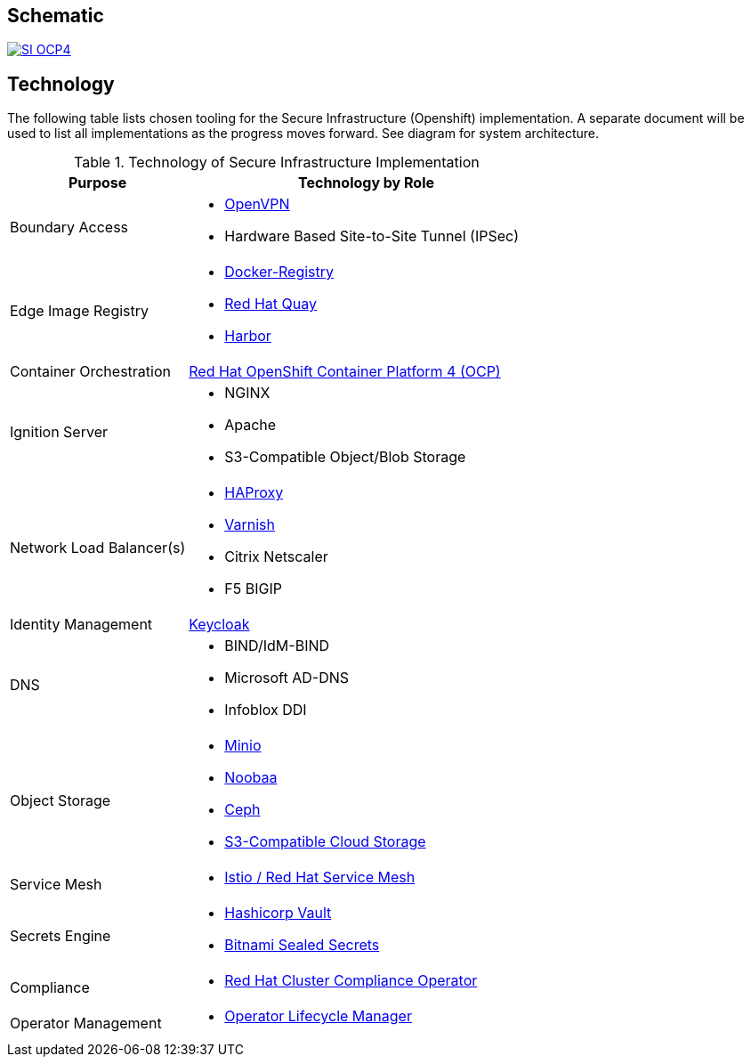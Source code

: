 [id="{ProjectNameID}-arch-{context}"]

== Schematic

image::SI-OCP4.png[link="https://viewer.diagrams.net/?page-id=dPfHt0uSPOug2va_Zjgd#R%3Cmxfile%3E%3Cdiagram%20name%3D%22Kit%20of%20Parts%22%20id%3D%22mzGFfGOB_nhPwH22Hqkn%22%3E7b1ZVyJL0zb8a%2Frw3qsmHA6ZtMvHKhqZGk%2B%2BhcBmFl%2FBDdSv%2F%2FKKyJoTLRQUu9m92AhUZeVwRWRMGfHDLM7W18%2Bdp6Ez7%2FWnPwytt%2F5hln4YxoV1Jv6PLzb8Rc4w%2BYvB86jHX%2BnhF7WR149%2F%2BTLq9Rexr5bz%2BXQ5eop%2F2Z0%2FPva7y9h3nefn%2BSp%2B2b%2FzafyhT51BP%2FVFrduZpr9tjXrLofzW0rTwh5%2F90WAoH33h%2F%2FDQ6U4Gz%2FOXR%2Fm8H4Z5peMf%2Fzzr%2BG3J6xfDTm%2B%2Binxlln%2BYxef5fMl%2FzdbF%2FhQz68%2Ba%2BdzpLgZG1zTHt4W5PjVenOH%2FuLGrXW4JRvjcf1zut2mDm%2F6vM33p%2B7NAY11u%2FPnFFD39MAty%2FToP9IMmvnnud1%2BeF6P%2F%2Bnf9BaMC3%2FZ7o%2FhF4rfo5%2FmyE%2F29O50%2F9iOfRzOxXvnFE0MF3yweO0%2F1%2Ba%2F5iAavi28yzoect%2F%2F6z8v%2BWoVF%2BdjYegoq6c9n%2FeXzRlwn77o0%2F8nxjZJErDOJiVWIOEOz%2BLthBGy6IW%2FsSJQPgsbDpRJ%2FyNXaYeXMt1eOsN3vyWlcDUfLfu2p08WvK8EJxHfD5Wwq5%2FTf%2BePyqjMbTTHEipizp85iIb%2BXNK9r8nNxPp0%2F0zNMq4t%2FWKXl83zS9395FIuKi0fTaeTibq%2Fbx%2BPfi6XZ%2FD%2F5SX8HsgTb6y9fRVpGXBlbcLUVPxdx8KSgo1%2BeKaCjnx8IOtZ3gE4aIun1OggDSsIkDrpDQUQBigvtM0GRS4Gi1n%2F%2BbySW3NAeOzPxdjYVnSg8PMeQcvb%2FXrD%2F0dr%2BjxchLy7Qjad1%2BKP4a7AMJu%2B9MAv2Xy3NWUpF%2FEthKfpLAn1X9F9sffeBljRIs%2FK6GBXdiUkxtJ%2Bdpfh%2Fvb%2F2Z7gmpw7T0ZmOBo%2Fi72n%2FX%2Fy8EPM2ehxEGvNJzwh%2FvaVrmRrlV3cSXLlDMkDd%2BkeL%2FOeDWDLEy38uI%2F%2Bdn5tpWjhT0IKlHYgUzt7mjwKLT%2FiTlltMHKZiJGTS285Df%2FprvhgtR3MszsN8uZzPxAVT%2FFAIJM4IEP%2Bl%2FyJt5OXCLucggI6PpX9Ha1CKAmGyE6WeQKogP%2F5oXC3%2BG%2FwwCmtBP0bx10%2FXuN8UrIfW%2BqXraaPOzzutW5r%2Fd2v2zN4mZzqb3H%2FdWfc%2FZ5xfOcVLrzfrjuyf90%2F3v3vFB3NwaY%2FzA6eY1%2Fhli3Z%2FXd9N7x8d%2FPXT1fqt9fTXKDd%2B%2BOksnd%2FLWae1XlRG7qRt3I3vr53zf2vyt9HqpW2svdu6e34%2Fmy4eSvOxUyqMnOu7YcXUIr9dvvSKutf5%2FTStjO9X%2FdJy9mDktNvW%2FfChNV3060%2B%2FerPmpnt95XU3eu2%2B1dMfrq82t8VC%2BL23vPyFsfycLu7r1sWtEfb47ql3LXo8EVcZTc0udTVxpdb5fUdXipl6ui9po%2Fr1Ve7%2B982%2Fzsge3F9fae2a%2FtJu6dNftRun%2FXs67Y7yG3scXn9%2FPR3emzfDhxrN0M%2BbadusDsSYhl3TubRn7qK70db2qGD9qtmr23FDzPEEc%2Fvi1uxBz5hOeteYaycnrpnft6aPnZ9V%2BfmCWiwMxRXJFjfi6onok%2Bt4k4XTbHuVxmDdHF%2FZjjddOjVtXSsVWm6pYItXy7maj24966J33bR6xcL4gWZKG%2FHMi5H%2BvNu0WzlPrMDmoS4I5acYz6O7aP%2B%2Bm%2F5fqSx6nV%2FbpbJ5O65u%2Fo%2FG2TCam95sOr6vr7Wu4NgPPD7tdmybomc58bdlj3M3bePyBbNM14hZuzXvpv2fVYyrePn4a7z6797DtwKpngXa%2BChvjggCupIRJ5m3mjEfjCmaca7oq92ZuaL1mUzxPMUUXZIKtPm%2FYI2CHY3%2BHXWh%2FPe7w0fB3gYYaq%2F%2FNJ1vsJntJD3oQnogseFzBAgpcirl0MQ2m2mXlhuvLxv7u7amYPLBBpHevyN7RO4S%2F9Ia0A7CiZoCssrUSdI7nKAQo4GLtJqtmwrUm4dC%2FUUK9WtzRyxrnygJZwHyM0%2FbTkjWfqTlz%2F0i%2BQNit%2F4hsftwSH4Typ%2BK5Mu3hVrRyuhp0c%2Bg8MeVr04f%2Fw5lCPgEy9C7LYy7o%2BJSi6HCOE%2Bh4iINiosDYULXFKBg5oYlyrxVp9hbUVzUGT32n8l4sBSLR23Nn0kz4SeIHvNDDm0bYAFKZRsIfklIiq%2Bj6S0TQBJtagBn2Yt3ZdFqk8ArSv%2F5W%2Bw6sJIk5Rh5V0Ey%2FcMSTcJ6kBAScpf%2FXJydnV1eGvrFuSUk5WzmA%2BNQnFbXFVR1YrVfzWrPjC9ltRk8be8FRYxIT6BQguI49tsMTrsTCA4Ogi%2FmBBncb%2B8FQbFULBfLJxBkEiriTojAs%2FZFqEj7306o%2BHxUJGSGrwZFBk%2FUCRQHB4VpHhUo0pb4FChOMVvpmK2Atr8uZktPm5NTS%2Ff1kTd%2FZtBWQDaZyf485oC7uDiLcwFNT8FJGbJzODtDBpPuCU3HgqZ3xQBeHgo7hsrye3TY%2Bd4xgLtjJGMQ4OFQkbZcfjgI8BPd%2BKc4wB%2BfGwe4O8ITpvzAHnekkYA%2BVzyFAp5CAU%2BhgKdQwMPxxW8VC2io%2FBgsGYjd5DGTbLAtxO89UYXgcPRcX7w4BRv%2BScGGyViDA0soMcrLKUSQT43bMtLuoneFIB4Zwk9RiJ%2B0sVhv4vlz4XxAP9ffGxzzDlwcVSCicUBH1wkV3zVmysjg6TqFyxwQFcfBGzI4zU4oODwKvpgXHPD8wt8bCvEeefKowqbMDH6sEywOD4vjipsyDxiBf0LFdw2cMtPOnJp%2FJEkjp0wKJO93gWc0ZahsEodzhe8jZCIOPoXBUnFKSOFujF%2FgOx%2BjV7znaNG7Xe6%2BnV1xduhTY3qsizSj6g36%2FpzOn5fD%2BWD%2B2JmWw2%2BjGOw%2F9vLIqRcCR3xzNZoGNrukWzxfxr%2FgFz%2BDnrEHBhcnni1eT9nL8cvsyR%2FkgAgrZl3km%2BfPvf5z0sjIYKnDQVpCgB2NWHaPPN7LzvMy8jkrkvg6TP6rMHruT%2Fl8Y3iRGhbyVua7YVSQHt84zYtEE6L3g%2F5S3hWCK9XQ2eUbDS3mL8%2FdfqohQmkwng8ANy2f4xDo8xx3Pk07j%2BTUgbl61nkUjGvWp95POxscEj3mqJID%2BWt8Cvu4v0bTClopr2Cc%2FzOUG8duFLBDhFvCdqQIkDS0z2SmubRyEIQzHW0ysxPcsqoc54kA78svx9tr4XOrkehU6hD8CYB%2FEACNsy9HYFrFcee9E9r%2BALRZyZCgL8daOgiIsXZidX88%2BI6A06XDYlJ7bTeSheYExj8GjKl91zK%2FHI3pqJY4LzxB8Y%2BEYpIvfj0Sz9I6r9tfrubPk5OV5Y%2BAXNLQp5ADdVUw%2BMEQd5nmfSWcPjnB7U%2BA28XbcPtctO0zUjDLgeXAQZI6fZX0lH0dD8hZ2VblYAdCLlWRekz%2FvdF%2FyXMZ4hGKbyNfJXas5PVfxhG6Yh2FCLcTTzjLwBL4eN%2F7%2BMEXI%2B%2Fiq%2FnBPqMDvys%2FOM8dGz9IewOd%2FmLBoRb%2F76X%2FgkOpUQmBSRtHzBfiF0EPo%2B4i%2FfuJ9L%2BQ9M%2BtuNatIv3cZ5K%2BrqV1nb%2BP9pMRBF9O%2B0FinNeFgVK%2FO1rgZHxWoWARd92ehIKj4QwpCH61UKBraT%2FYX8gZzo%2BOM2w%2FNx6hZVvQ0%2BC5s9yFOTxxXNOJNRwba0hi8OtZwz7T735X1nBpHh1rSFsR87%2FsH%2B9JO3V2ZJ6SExdIwe3ruUDajHgvVm2Bhz1iYSiDqpixxW7YO9mxj9WOnQhOPf9qR52uOKRU7Eyn85flCXN%2FBuaSxlJV1Mznsj3FEai08PPmeZM4jDKePsGl4%2F5yuZHr3XlZzsVX4RNu53SGQ3lKRdMuLujQnfqUSgKEu63nno94iAnobCIXkGayiLScOLihnyVE5HMJiW0nPfTLy1dvEH9wH%2FZ6vkM3s9QuOUro%2BMzgmKHzQbLOkFRn15TwH88B%2F0G2unPGd11LbPK6n1Ymet5UwW%2FPDpbv3VR5q3cssKesHwqa%2BoFEeDCJLiKGD272PXnwLv4AtelibzLEhYZ%2FKhmCuFXWeoGqxHmpRHkJSnp%2FvcCsFBfwi8zJP%2FwAxzcoST%2Bc5JIhF1AyE686X%2B6Pz8iOq1eKludu8ppbtExnZMcyzTYn90YDOU%2F583j9aF9PJ0Em2ekFZXFt%2F74b3rZyw4dW49KerIf9VnNjl%2BxR5PpJp3X12J1dLZF5tnt9pXWKnP3VrTde3LG9cK4HS7c0LTgjy3Rrq83tuKvflvILp7ha3Zacl0rJWdBvzfba2Vg5ZzKga6p1%2B8X1Ggt53yq8p2zcjttmc1zdtNXXyGfgt6bt1CcvbuluKK5ZuSP8ljeCtorWRny3eiha4tmrVafkrG%2FHbsGpifZGK%2FF3N7y21BD3DqzbUtVrjh39dmxvOvQMalsxNurbUo7ttTHpbs0yHNGP1kTbiNXS3eLKc0eW3q53X9x6eeFuLN3xr69poi2Hxlep37Ucr%2FHijG9sZ9zsPNTLol%2BOKX8b4j4xDvN23PDHsb4VfXC8KvqVc69Xy9tx1bytl0Ubw7n4znKa85F9ff%2F0cL26tEfu7H7Wpgy90bV1MI7RShPztHaNwdIxyi9iDOHY8fe4Ef%2BuiO%2Bac7q2Ti85T%2FmFuFb0o1nge4J5WYv%2BiH5XxTqUzdZME%2FcPNNF%2FrSZwI9Z2KK5f0yv23KaYE7Hm46thoj3qT61UtsSYtTb3MdmHloM5H%2FdSfRHUJChptRZzunb1pyU9q2SL509Ef6pi%2FnDv4MWp92y0Iea%2FU69XsR6529JA4PxuIebZw9%2Bud6%2Fq%2BxqUmupzCWsj5rvUxSvSX9sS96wqjZUm1iIHmqjWLK1Cr%2BB%2B8Zu4pih%2BL8bH65YEbrzJQozLcq%2Be9kSvbf5t9GF6xfgMHifmrDB3PDEPWnnN15a5HX8sot1KaSDG5Ep6cOf0jOtypO3wen6%2BRr81x%2FTcLeNtiDkTtFsqiLVEjuy2WEuMA2si2qsJ%2FhHSpeibTX0TWLCpvUY58p3%2F%2FDLu09FOc8xzo25vxffWZXs%2BH%2BNrZLuSpkuR%2B5tPS9BlRV7D62LTmJ1wXTbiM67RnMe2wH3bq9aRTZv6uoq0DT6mA%2BNi7U3BJw13g3F2c4IGQWuO47UF5sW6e72hU89zP%2Fx3f743NLeaoAUx5qqH8XL%2FJuE1AuvEw2qWJ%2BZS4LmaE3x2I54j%2Fp6se2OsOfE4QSPdDWHgdxt5vdfEJ7H%2BG4H9YoxPgl%2BAFheCVjTuuw1esnTq1ReiE%2Fqe5srMzm9dgQfQr0P7QZvWJIYFjJ%2FWDfTrjkHvmMfImtH1GvENF%2FiuF8TY8ktX0J%2F4u%2BWM2wLTV8H3Tt0R83w%2FF3hY9Ubahp454v1L4gXPXOIZnRKw0hsSDUk6omcWZT%2BbxL%2FwfE%2FMpVcjHts2sC5Ew7UoDWsRmgNvvbLBj5z6VPC7Nnilev%2BrR%2Fa%2Fhtg3x3lLrD3GO3dL99QO0%2B1QjBV8Zeu%2Bu2YeYGPvtngf6GqM0y30EKWnxkDHvla5anvObIC2t%2FN%2B4LSl2MvEq1PUNFe5z4Hvi%2F7Xb2wX2NX9vV5J02I9GhbNZWugVVpb%2BUMwJsZqfin49KYCbKj6t22vbWXea7FPCN6GPPk3ggY1sV7lJckPYv0dIUkK%2BchMzNuS1mUM2gPeJpFnAE9Yr6pJr4i8VSkKzJemzCM8Z%2Bkq5YGyJsaF%2FSy2To4n9lHswUIucKdizyoRDWvgZZ2Sm95Ti7x28bFqL6A7Mf9b5BbF3BQt4vu346uOkIupnoSQgyD3%2BrUQttUMSFVuf2c5vDdMHwdQuwKTxj9pxSt3mVa8rMOZMDIE2P4FtqXAORTYli6z2Zb0WOmGS%2Btg66RKkLkPU1NxPnt6WYZZek5Gpj%2FXyJQlgX1mbnexhfi2G5nUtPJlNiffN7fX6k9JpMxGvd50u7UqWIygvsDn2K9Y%2Bshjd%2Be6RtfNWReWCPMu93DdEM%2B7lTWM%2BgbZK85s4352P15eyu83%2FveogtSvZ6%2B%2FNDhI%2FSVltaS1Xy3JJd2juoDtwhn3xiTHQu%2BCTEw68sQj2824DF0u52jQu%2B11VepWmCXW68t8TXHlVSBHGqQrR%2FTfMuQr2A60yjXk0Xzuti5k%2BM3Ki%2BiT0CFz4jvYvHKk%2BwTyHX6DTnTTIhtSGTo29EPoR9XgGRXWQVdCtxCy5GDdrsvfcU%2Bgo60i9wrdCrLk%2BGZI8nrNf3Yg0y94jM4CtrpARxbjrdSbC9jQRLuQGYUOEdFfaiuJJDkf%2Bjxqz0pUnLJH9nX10p5ouMer4J6iZTmt1ZLb14SOGHk%2BdCPosnWyaST7zHMl%2BgwbgxhfQY5djtm%2FhufntlSwac4aqvkU68q6Hv0m2jNhl6A5xbrws1fh%2BgmcjLCeTiCrsz1h4j0UNV5z0g%2B7ekxnw%2FOLwIWz4nmt%2BvYaiQV7zf1ybdiLHM8dO6w%2Fk71T4G7Ja2qvWe92C6TLxfU5k%2FVmh8bdmmjQ59EujSmYK7ZjrWEHCMclaKM%2BWdAzG0J%2FwtqQjQXXlCM6iNDhoV9skvMlr4nayMhu498%2F9NcA37GeVhqEbQpaw%2FjEu%2BFM2WYmdBhBc3m2XYk1clqO0IucNetHXdY3oAcL7DkzojdT0FuBbElkT%2FLnRWDfExj3bobqsVNflvRbtrELfRe2B9hCo7oZbE5V%2FaEEe5%2Fou%2BboZMstEh8hWzTxk%2FAzdD%2F%2B3ITOBbtEFzadteBBngPbOfEY9D%2B0T2LcTp3037VLvKwcYp74mJjXnw50tLXsF2yzuI50Z9jzxL1WYM%2BBDRP2HNgtYT%2BAjgabE1%2BzZtt8QHfiftKjBX8aQLe1BB%2BU18i2Ax4k5pEwAJxQ2wV1m1UxbwMTNlCn7sJOBXsa7GiGe43xT%2FAK6J5sVONBMCahOwPv0d89QW%2BW22zr8Ekkfl8EvzeC%2FiefsfCfIWgI9woac2CrAg%2F0wL%2FckE%2FmSB8vwZ5G%2FAbPS17zQrY8sY783o701THwqoH%2BxjcF%2F3OITdi3YQOEb6EH%2BwFsY%2BAbGuaG2%2BxG%2Bu2Yt3j%2BZKA79HvseYugfVxH%2FozAZga%2FiAefg1uifljMS%2Fx%2BYA9FP6qwncFGB3sB7snVyI7kmG2%2FjXB%2FAAZNR%2FTldjwcpsdGdLwRc6wRnyUcVq10OwLvNUuv8xrApoNn4R7NiV4zFuMtYbwDvKJzvGTaTDwf9CHafSB7V9Vj3pGYF7JNAKuwwwwx%2F7A1it%2FbsLelxyRo8nbcXNzCXzFuY%2B%2FUK8BwqYpXpE%2Fwb%2BTN1DyLsZO%2FYqTAEGwr9Sv4FQSfRD8aVjU95x7xUMHjXNCR3JNvjW7EltI17x9%2FDciMUlJYRD5YKCuri%2FsAuob%2Fq%2BLwoiIXuWUcTLnIkKP%2BL7CrJGN2DD1doEyl9Z0fKku87i%2F5t6j5%2B7laoUfaYKkBO3ruk7XCzadW5TU7rTutI%2B6gXVW03rluPt0bQ%2B1XzdYRHVCp2YPuI2YGEnM7i1YD7w95WAT33ZAlvUi7E6IOcvAWkPbpRaVFWPG7Sku%2BM4Ilv7dw4OkQEi5xdEicos2IRqGRtX2crX%2FwTIr7V0IzXVZqLC1jp63QKyJZih3LTUow8CBirsSu5pYGEcmdxoEda%2BUaYveut9HvIXnmyTsfjGnNu1cjOQadPHX1cqYxkJZZhObrFiJaNfdRb%2BsO5skoR7UzaJRerWRDStPiGuYKFahbieuXzkbz6rhO9A0eeHpmmbQB9tSVIt4kT2gnkCx1aBxV8Rx4W4T2rm25nryhjY1oHx5viyVfJxfcB%2B1iQpK%2FUbl6Wt6SVlXFjm9UygOPtawGa2lxLUvja%2B9aiGZw6vc2921ouJAUDWV%2FSONhDaKqZaw8XXdET%2B2FO4NMV4asSxQTiUsQv3eFfANdVL6iq70BChDHgXZuhupr5CvdLl5ZkAK%2FGuwB8NHCn2sSdUZjPzz45kl%2FJj9t5PlEfS76F9e7MFsrogjoa%2FSKxWII5ON63OdEqKPhoQ9ZZxcjRLQFpMfpXOBzCB4S0e4WzmOb1rKNvyNRB7elG0QAiXc7Eo2hCa2%2FIbCWamfpzDTWLDYCAzNobm3%2BHEioA2hlRqeowQtvkaYUkbbFtXSN3z60JXqF0rW4HtfdU2RSRWiXlVLUUsbtt0b2f4F%2Fz5dSsUeJv%2FYvm2YVtuL2%2BKyCk7XzKRIjbQb3j3FEBaLc%2BcEEou2ntj%2FmWXLmD6Np%2F%2BRX%2BvP9SvsMXt6BgvzDfhdf7UjKcOb8L9D1kj70I9D1Mhyc%2BUM9fJDeNWdDnj7L3ZA%2BdB3qX67Wbwn9a5QbP%2Fx0ls7vJcXdVDgm%2Bfzfmvz%2BUX4%2F623avyfn%2F9ZhOfJ1QbFLT%2B5b996v8VpqbrlC13SnvWLedMWVveupJq%2B87g46rWoQ5%2F7bg5x2JySh8vJhdrW8r%2Fu6nj2Q0fT%2BHbO7p3ZLPL2lITJ%2B1f59N7ev3UX7t%2BsJeYl7KXQ10hbr8ETAGzIdVmCV9b1Y9cmy0ijnODp9AgthKI%2FDK%2Ba1F5Xma56rsi9Vylklj%2BCKPTlV6DTwRAk9BtLmgLxZ4hp63gN5KNqk95B3ReiGDknAsAbejDmajrxBS5fOFMCr0tiI7zcUWSvkNFpBktlgpZxQ1Ko7Fs%2BEpb9OXjCh81C0OXkeOfoU0Ydlkz2ceF6zRNb04greDeklhO7Rlp5N0VZpaDjXQjIeV5dibIiOXnKkXNkQz9TEO7whHnm15OcOdMHx%2FZj6wl5QRC5vOGoaVnG6HhGFuN56KAqdaoN56podoROy7LdlXUf%2BuiKqHFGp0BQGZnsDr9ZAI4lc6EuVOnmADKFHIqp9zR7UtkdzXxpgXjbUd4ryhGbS1UjLaMCa3NbYS8heQ3hg4LlBZBqtcbOtObPX5kTI2qQpNCjq1ZkhGrNttL2ytFTn6XdYgiukWdD8mC7bB9YVzLfQNeFVrVwLmf83ZHsXHmrRdkOnSM96g38ny3NbaCpTx%2FHgiRI4MFYqXJUceKYQtQt9HB6qMaziQmtD9Dw8TNDjg889joIlD0iCdkoB7ehMOxFdVrZBkfmlYUesk7h%2BWnB5fCavu%2FQClPw1LMN7ZrJntBuPHK%2BXBR0%2BuRz1bEtMThFdbAg9xmrT%2BNpMXyOKnF1T1D9oBbqt%2BLtGOHNy4tq142toREtdohfSfesut7lZWW2PIqgt8maW2JMv1teqk7djQl4Xob8ktVToNlKTHfiviF5D13IbtAZVzA88wha9Qu8HeQzbeL5YX3i%2FxHrAs%2BMRTmq%2BV9rZ0FyVykxfRVrrNUVvgn8ITMNy55ZXG9gJ4I2HNwU6nbJv8EgUfS079C6wdj2U2Mpj7sWTQUs2zY2gK9CwLv%2B2stGuzV7ZEuwdiIa2ydMCqwHZV6KRo3WKOtfTv7HtyYU9DKdoRuzxJA8QvSLX1Ses3WMuS1EtHLyrIO%2FX%2FPtVz6FTO72RplfTvyMqHBYA2GdMJzipAt6OMWPdwFs1XjN4SBEZDR58LfiV4DWfq%2Bvu2w8TCLrZtVtdEeHqH%2FaL6beHEwIPdUi3sThFTZ6024NR0NFotxmO5v4F2m3Sk2mqql2rcqodLCTcyhC6%2F5d6MnWOgMgLOUns10Vb6XOcrA4XicqyD%2BRAigCx3Gl740zUJ5Igo7uw2Y9d2wki5HCyrEx6QyBv42ThFBFNA6FfIHImnyN5jCML15BHnTEirFbrqA3eodOBVaOOaCn44agfee5HTJ4vsw6HqC4hG3I%2FyhTV5URkSMi0kJ%2Fq5CmeLHCquo0I0lpUlqxSdJrTcLAWOEWrc0ReMCemkKNonW7JL3AfOf1jj%2B9n97O4xySc0SrFqbnjq%2BhIEfsY9KYOjQ4zUlaNAFqelO7LA0jZHp8lTc4IayTi%2Fk29SFInzWI1OlKSOLsUHwtNAmfoZOwOrwZpX4inuykoztKxzwj9GCPmEyiQ15GEayfiOtuI44Q3B7NVIml9XI7OZGKWg3lizWzc0Dju9MYmD6HXc1zSTAeYMwvnrF3vTmiCVSnlQ%2Bu7sSlWWW9DY9%2FU%2BMxurgXamE0XD8A%2FPP21qCZAlhIh8dN5%2BQ2d1YOWWCOtxkeyzt7PMvUJcZ4Ox0L68xrcv%2BVZ485voWlcNwZtonqMr50TCBr369pIaOKCK9j4Hs8Oz9yzHSt15p7PSoICuvL8OCwC1WhMFp%2F9FpSBdzrHGDszXg6sL5WrNjS0Fcd8DWIxrsE114gvH1AMW%2BxMOSgnjDPjuDO%2BHjGUONO8Qr4BsVY4t%2BtlWAdQ8gq4I618lurT0h%2BraNPDHLYp5tiPO2ZPn7SiWPz8vEX9LkbPA6%2BCazoUzw5tt5qLxdgW5T3k1aYz5fJ6wiR5vt36vY04Oafe2%2FUs4HZBUCVPvCUYJvSwrGJNZinwfItY8tF4Nr9e2QGEjUOdP0NZx5MeddKjDkZBvrz%2B1cfNFOXq%2F0Y9KuklNHUjmx518UknbRVl3k9qVahWmZVifsOHvtRq1SB3aLUKbgYEjiUO%2BRQ5NPCBhRqvzYmU4OKJCmAmCegTuNAc39UjhX2bDw7U74YIIxRCEwSi6AEuhNLhoNGSBR4cwGp77JIJBHr0DUI0uebgAoGA42qq53URCmngRWGLofC7pkN2SJpFCUIQTpl4To3vEQqOol0ctOlyogv9aUlCVw0JuOAuwvVVvAIXBCchsc13PQuf6%2B3gWbcYN9ouDzaUICNxPbWL9lTzgYOV13QIC4KxwXMTKAysLI17SPyEA3iUeIvC0orSPeq7EWjsq8SBHj8JjhA006FqKwpV4wNBOrkvG8lwtTy7cWpCBdfb5MZBUGGFXpHQ2RIliYHg7tErEqoLl41QTDnRFiXZwlzDLTCIhsN6pDiWEPrnbGJqNdr3HITXdup8IHOdWM%2FYHLs%2F28FcxvGFkGFnGaxzYq0JjybckHSQTmMXaTBP%2FFyx1qIduD%2F1dPuroP3eKMBU2E6NXHJiLcQ6%2FQyeE%2B%2BHfA7cYhUk0GIlxqOETnBf0Su6rjBbrORBLXeo6LcH92gFSm4cd0taJyifGrnv%2BWAVYRfKczQhi0NrVY1hUyqrZDxAu8An3MzVBR3uowQsbaaRMFxaXFtwOGlTe9NOt0dJ5BhDiXEQ3oEDSnjGbavmj0IHYGbBWticfCwIh6ZDg1CuPTp4VaTQBeYBAY%2FITrfkpsU8ZaDdBzJEwAXqkvEB4aY81zBmJBKwIVwjjQskuRFt3MjxA2ddPf1MzedLa0rABqWXwmUp1F2n0G92AZqJ5F0wiHAgb4quGvJgXTk1p3CXYq95oL41NhR20UrR5pL5jp2rkgubExPK50I51h129%2BawLggwrvjrgvDva4RSNJh3RA6Dc5syvJtCvMOQewrXTe8vMBxxckKEf8gQkOBIAYWsDAsUjkJGLydiiKJnmEgaBzyQkSNFT7RmRCeJ58bG1MJBcF4PkxMDJfoCIxYbEtb0yjIuCknumrdM5wveW0O%2BV6nJhFtpvmdVcAyBwlmSdA8z67RA%2BwLxoGhyuIbBxxwEXppPLtOqzQnPDscXN%2F5%2Bi%2FAlcv%2BPC3M1rw%2BfqVgPHG0g93Zk74%2F3h975WW6Rk20RjxhPVdfSQWwXB5fhJp%2BpZI2VnyQOe4eGg%2FmOwFq6LRyIxG%2FtFyfNj17DGB2GDPmNzfLIuDknfqGUf5K8L073vnwk%2BmyxQaugamsVbatWqqr5YN3vVzUrz5ynf8%2FH2qrXGzonEuwKmRd7j8MHyEMD3poOzROukzwtn%2FOfg7%2FbdT6k6nJCzsiYaI9M8wuEMIGuSsO0rFAK%2B8WJ1rAW2AvvKHGfkHG2480YrKUx8pU5pFAf85ZCXO7Se75%2FL9OSSiaIyN6v0qlqbKY0kptyfCuWfbf3Q8pUW%2FsRvlL90CL9SOzzQT88YFPw1DUfTrY9eTgnsc%2FQcbElORMU%2FaQwOuL5FBaX3P84IQjrQUbyYA4OhruUVDayVwc8NSlP2CYfwKd%2Br2lPC3HPGNisNiSrUDKILic8GN9sn1%2B9vaGjXJRIw%2FETtUgjt3QCKfd1HFUbrFPJNBBmVZP7THyvfsGxFjhrJJ1o7GyJrglkHBv4eVHpTZHxQF4EL0QiGCOhhyUwF6UNJa9ehvuCTcdznLqinRhdJGnMx101%2BkrrFlfQvQeWgv%2FqlMSXkyJooHs4V0hWqvdoD6XkKRRS5u%2BhDic5pUSeiTHVKLnMmjFeJd2O5jyiKyOBKUI8O6XCUMGfDDrMNSZd3aBXKMtQ6CWFRvJeoZPspubvu%2B4VSzgG1fw94vxT8vc4n6uTnNtgR99Eqe8JrLVJ1qmwTpGLYgbhw4o9dEGJq8c9G%2FcrdBreM4T85fBxVo9k8ogzx%2BV9xVPf29A5nPJe9H%2FAzjWeZxv4cF6RDWqU8OLqVXxDVt7TOvl7uu0ggWpaZt9pzQMZ6cM0nCFROBLmbKDzkh0kYYuQ%2FGtKPDFly%2FDtH7USHU5EqCPbP6KJ0yl5jO01xwjzpfDVHL1CPrLiJLvgNTJ5dSCfIZnGlePSc6ucpJj6UeXPoU5tUqJtJAyl5DwRhz45hOlYMY4rw56yrqbsPSt5eBMywL2g4clLBaGYAmNw1lJCXmOlM7%2BBTtwE%2FjjBaY2SUIGPeR0hrzXJblM2KBltdP63OI15H6QwblOGSpjs0O%2BGOER4OkI7fF10JEPHAzwggZD4jZJBTbc5Pa%2Fdp%2B7MXdzXCuM%2BDq1TwPlE9NDN%2FarZSPORc3FgfSx%2Bo6e87Rau1AILy6rCAR%2FrVEoVsqYh8PbG4AD1svxsR5CE4Poqp%2BsnKYw%2FR1CoObxbtigAu5Fug1zeoKg6HUKA65t%2BJyuowRy0OabUXRuiwgyrQ%2BlWMOvcppA4b9J988f7SOENVnr8K3%2F8czrgsW38uG%2FaxlyCkpJtaFR2YCTn%2BoqChvG7PARBnILmplK%2Fod0gg1sfAciwiHGaauPjWsQW5MXs7vuWU95eRU5FAPrtGop9ho7eS3k1x%2FJqzN6LYyKeUieG3UyDXKrSWxA0Ul6wvQV7HgfJhPaWKieO91zlvcFePc0wPpKbg73x4%2FvZ28iRCfF4DWuUKuBmux6mDTjB4CvySRbkxCSto5YCM9GBxXa4V%2Bggpcsq6SQ7HUCvx7G17Th5S1ZZ74iTjaQ95jDaYF2pySMlr2HzNbtQFq79B%2Bt5mehkI1uU1AnLZ15tBQn5ulFpfWilfY0NB9O0itJqTSvhUZkItcdJi72idIdDUuM7gxCr8h74MwSZprRVAkoFgZb5ONor9pZP0W93mF1KcJmePX92tTdmN%2B2rC2bXjcxu%2FN5wdhHY6GbDoJl5h9cG2ge5DA5YQbv8VDnmG9hLM%2FBn6Gshp0BxiavdZLFd9yCkfyq1s9pnbb5esZv7fcokxedJnkqMYRsdKOyj4Kh2JltBpj2Ri35l2mM%2FHk%2BRYU3GXT8Z6zvnB2mxYNfdy%2FxEfS8H9etkonJ4Ur1bKh%2FWXnyetzmjbupN%2FFWDFjJ0ZBptliwDKxusMmtO9hVJ%2BEXHDtpyJ0t56tdcdklh%2BS8hqqBrVeGp8Mhi6LlRPVWmm%2B6Ql2C4E3JjY8ok6bUpGR4iyRTecBxMttQHfLeNu2rc8lEI3i2lBzhE1oT2FlcRDVMpTZZ0dAPRXvGIr5WQenNVOibRWEgPsORgq6j3OtvOarF92eaR1%2FMci0EJjmUhsTgiTYVERcfOHe9e5S9HSrkFx6chlkCThfwUMSTYdRuKOIZonETz7VXkdsuqHTnpu9qCJs1fySQfCCVOhVzjPzcLT%2BLk2JRQfcg270a8SKVY0XqpwbECM9WzHKSLsAj5sTFSPBHFBcm4Dyo4p%2FKz8zMbi%2FSaRWKFMlCNHPdGWqsOHHeVyT4T%2BulmKTwtSdP2%2FYqJuXOxtmP2W7BuFce5TKqPa9hGGvotTI7Far%2B4sbidgIpTXNyl2K8mLA%2FgJl4knkQW%2BOvS3uvU77NQci0ShfFatJTZ3iLP%2Bl7aAmZGhRhG4Dj7bnf8MbGZRqFzsohQ1lfMDTQpX9dMPsng6J%2BoNJNZwoAdfeWXK8zAWWAR8ZyR77Wy17tG32SLvMmwl36j6MgPHes68vQYwQmPvR%2FrOlhyjJwqG%2FY%2BjnU1R8%2FLlw46sDgd8Dod8Nr5vNEOtOQfJFIfEPq6816qvKqn817mRbaskNbheF6GdJ1%2F6QEvbN0m8mbQCfDaJ2eNtJzSV2SNhDBENbKQcS%2FXrlOYvcEhlY1oXZcN199yEgakMqs5OJcPwcdIGpjwOx0JoGNFccGJs3ogbJIzRiK8Jl6HqCLzQaCeMWUdG638d98QsUbtNBbLIQAjj0H7JZKNg7KVUeaySRlOHmRg9N%2F9a%2BTKU4UA%2FfVsmJE6bhyEwDk0jDLlvQj64JuXkYWecq3nDa6DTlkA5XsYBkOZTuqThQxjiocakWkUaiAJr3EjDTKacL54g18R4ZtCjpu2SzWwyVVk0iuq7lKu9%2FsCO6Cqi%2BA9cKFUOScIufx7FGLkUDgj5cuwyU16XZZhZINYrbAK9Q1ZGwcbZLt00oIzh%2B%2BxqzXHRy0msXpNFDTjdZcuZU3E79347xsK0xLXVFN1qqlm2iaRY4JzlizZ4BnLc8FHK8gkM0DfsbYWC%2B%2B%2Bk4X7Io%2FMrGUOfP%2Fdx9KG6hMhiMerLqjWHxnJItUgyJ0tj1rEa0RT%2FTdXkZnPJdd3l%2BrE8Vx0IzWaEBCFfBIwL8M8Uo68%2B9fAlMBZbhCuJdtfx54j6ICMfBuiybXT%2FPzaSfvONRGIIZmVknNFyr6znEIrOVhK%2Bpwqb%2FNeih1P5y%2B9kypyUkUOREGBjPvVuocq5%2BXfp3ukcvZdpO0tqoXJHW5hMiRT%2FEt1D5mpPk%2B1j5AKItQEqkJuv%2F9dHVRKg4tbUyacGK8f7evpJEggMb2gKjpC1h%2FetnLDh1Yj0Bzskj2KXD%2FptK5gfFziKcnwM2THhjxeabYhO%2BWcFmd5d7wJZfiW2biNSk2DnJPjbObtXAOZpHF0mOv1eghIbJLMOi2xC8hhmZEdmBs%2FC3vD46zm5BbkPG5iFrjNqBGaKq2N0kZo6ZRcO7MByXTtOvJukQM0FzGOr28xNjI2Q35O1Zxkea2Uqk%2Fquwc2lDme5VT%2FPWLgbXOdXMq3Fqu9uaBMyOMqDOCo9%2BxFcoaFfc8SKivmlmo2U8jOcMzZ3CFHo%2BayrVHdzTrVMIYcuEnVpaLqY8ju3PbrSEX62CYdrY1s33UOKRT3Ud66CjvgYejPSbcJ1XGmMCFaZ7F%2BJBdfxd2LNXLge3y0Pm%2BKGaDMh5y1X%2FTbG7AeQOMYLBLjy%2BQusWXeeuTWvi8F6PLy0jGG3x12NQDJTQp9zVWBVA6m0ILe%2Bk%2B%2FcnwEEmKVFNEIr8GK3lLmOOQod9gB7beFfkwpUQQOGq%2BRk520M6rTUEXNNTrAjDzdCHOIU5zNBylwsN7%2FnatDo%2F4CDrznup5sh8J3qZ2lbEeOs8FVbinEF%2FnkG9wv0jj8uROo3eLoflXqP6hjYu86wNmWLfUVx8Q%2FWuS%2FQNZ%2Fw1Fh6gfbOFXJbveSf245f6Y97aQUnJSCg5CUFD4t7auVAlUKx5NSYOWyKQXnB1uYswyZAf9WpYDOzNX8908vYzX%2BCocEBMWuLJ10BcO8loqvQzH4MRlxzQ7lA4JxG8mZG9HymywAKwXhtky2iyjPBpeciioDlIOsR89ORXRAAYBIObKsyLPjgi9Hr6ydxkCjU6NUxsiPC4NDhPI%2FrFwTzpfUGY61H7Ml%2BjAn4%2F51LI%2FWWjpOcCJsUytVLSrlEnNoaP78WD3E810n4%2FrKi6APxoCibuMKg593Ded5r%2Fx58uiVmqdhy%2FGmyjFUiuEY0rnAyotg3pJr5%2FfFn7943xXz19ASkcPy2cOFjCxevT2%2BRP8jOKDIWcT3wcngRfvRhfNMq1FeKAfnASyhElgRJY%2BdCo9txRz7WGwAi3OH1jimmC1pTnDPtM3zQOWLI3lCMEbCcaGQLq9UheIu1l%2BBUX%2BO8ZoNVlv6hecbzXGVc%2F3hnHd0XBQzN%2FCINpR9g6Pl3tiC3yXRh2hHth%2BPdA7b5%2FLTwA4UxohivWP72%2FoPlcuiU1%2BH6f%2Ba8prNduq%2Fv%2FbbaYPW577lpvODrTkarWzUiH8qykS9ismyPP%2BDkmEF2X6qbJdsvytzOKaeT2W9Hkr5RTi2FK6N2CtG97GxRXO6RZ5dlQ5Npr%2FI%2FVzuz0MZcEFXpSsb7VdT%2BMZ7lSL22kHB7XBvQZk13Pfg55q7amtOmXIspOmIzxCtnQlyWV61KA%2FQ%2BN6WeSnSPIdKlt3YyC%2FRHFNZ9lwNe9VMxeM1n8e%2FOIH5QdGPWqQfDdkPzgv1Rj%2BuZD8IK8Yb%2FVjLfmB%2FfqvP%2FrU6FR%2BPO0jBQ5fMN8W9psMnDdgBuhb3kEM6Pc9dzmVGeGrwuahwHyEaiWEudKz6mNx06DTMNL3nM67WTczRJN0%2BOaEpP%2BvWPUxvIn9KaeoRXXOBAazzHDlRmHdPYs5x5t03rS3rQ3NINIhiCr8d0CzPERzpM6yxbSkKKPAcTinPWCHFO8hgByd6IY1jX16aYh%2BkU7fptjM%2FW7V%2BMDkhV0lhvmUedbnfyNxoiQIKsTVUFFjgNdyEaxhvH3SJgib87Goih%2BQen91I04TLcfvcPu01DS7FGNsLrrj4g%2FEqVnQFL9MoJ8xIyjhR4zTxsgbz0yJnOImdpPLXtCFPssblm4XPX8mQT2duknSD4Aky8kfk1BRt%2BnuYWv6YHFxGBi%2ByqJzhiHKMhvO2kQFFm6ylWDFe4pXmFtl%2FFeXDadk1z%2BMSekuTSu%2B6yTld8Zx2XyrXJJfrKdmMAnsay9u0bLAK98%2BmSrfxA0xWrt4GjuJ8GSfg6PSYvY7Is8mTd0keHX8%2B76mGmsbzQZ%2B30NnKpzPx%2FFWGZ8fPMpWQ3wBz5z87isP80u%2Fr28%2BmszV6ir8VU%2FwtqnPg%2BZrk2a%2BNfRuPiTyfZII0f00%2FPzF%2B4q%2FaK89%2FjcdFn0%2FOu3c8399b5mkeu8vzy5RfpMslvqzX%2BTrO6AyQZy6twxQDPZ%2F30FaSr%2FrBYDc2O516HucwH7zOb%2Fl8mEGnV3gfTdNgzd9Hr9I0yONcs%2FxMsshLCuMzDhJT7OGrUA56c8zrLhflMsNnktxcSMjN7OCtrXR22A7VMmMxoi%2BLtmFXcLbJucpre5mu5Txk%2B%2BzDzYeuVaw%2F5xYvFWR%2FwfNcgfnV0rc1SFxESyavApvGSNke26Po2WV5%2BjixRkXJr8sDnPJK7%2BV%2BAOM2W0P4HIWtQeZDJHtAgL107mmpf5EcRA7fmG7oY9vYYnNYBTKmyuZQDPUupU4tacMl%2BZMc3Onfk%2BOPO%2BoTtpZkXno5ft%2FWEtPX876tBfK856TsBT4v2abP5wMZs5OWveW8bNXpg3mvEY%2B%2Fed%2B8b7P1pOc9biuJz%2Fs607yn5ZXs856aV7ZxsY1x3%2BN%2Bxcb1nnFH7Qhvjztm26tQ3s8U3oQc19vCC0I7B5%2FtTp1qZFlvm32XApGJly6Y3iN7SpH5WNAPqgkwbLGdMZlDBTJXdbXFDh%2FBdkMtE0V1gLSsTHkAeiPNt%2FNGbdDBGKWs%2FNoYVTbeUB4220vpZ4jb0en0aBdj36Jj0PxE7fCpc958f89Afmw3pefIXNBxP8a79InIHMXljVdxEKf%2Ft%2FWJLfOnt0mHSulYVNeB9StXRx2KNsku9O7d2aDNyhUdaMiJ%2BTNkTqkMepi9YnqwTVlI0kOgvRvJauF4VOTTIBm2MVhTRpBWMkBLjt9rzikHkpH%2BXeZo9UQ%2FObC%2FrGhjnGe9mfLR4JRvNFipbayHXdO5tGfuorvRKEyPs9rlcWp%2FQdngvalN2W9KTTUFkcW32eJ8nvdbpE5eKW53muaG%2Fso326h6YlEek5Q0HetT54HbxchNVxuQ16vC928qyO5cv8k6WtgWwN8oZxTy4%2BAJGG0sGE%2FWABIvk3SwyLqW5VqRPRan1TfODIVEu5Dn4sF13I7pZjvI41Uo0wmFV1luGgNL2Uezh3wMJbFSVCQ10W%2FCSlfvUE4LN%2F17UdY28oYt4qdjyOHJNqDDIscW4zojLVhMk5AZnBxnzRt%2BHEXIezxW7KlZUET3VrehSKOT%2FVdKFG07CX%2FsIWaXWwI0tgdipA%2Fo%2BqfRY7HYxsHCLlSF%2FvZT0vRxMT%2BdeD9FlB2KgmTk0tlXR5SdpY%2B4NxZ98cVjf7maP0%2Fw0MfuELSgLedhrFbsiunosb%2F4YYguaLvRxpmgDSKKBHnMOsvuEBgSDx326anTsAvxr%2Bb%2FBl%2BhH%2FvpwBfS57T%2Fr9%2FRjNR5tjfq1LSCVsorqPNjWVV23VfOLuPxfboiyYruVwOOnWc8HJ2kzzMynVAA3XYikT%2BHFHIijxN5fJA8LrKQh6HYRg5IHqrTimedGVb%2B8WHxRLOhVZ4Q4kophSjoNX1J8nMCZv3eoO8v4%2Fx5OZwP0Fw5%2FDaOrcWy8%2ByjwIB48djLPz%2FTzxJV4pur0dQHpvgUuToOQ7H8%2BTL%2BBb%2B05Gwbu8FRVwDL6uIfyTRROhq%2FzJ784Q6IihaPnaf6%2FNd89OgH8m4JEpbji1IdY7aOCGEhbV0E986fe%2F3nxH27QRfL8ipwn%2FvTzlJIXpGL1CiUt%2FIAQ8CbCcDnLv0D7n4jYqUH%2FaW8L0RzqqnU1pJuajF%2Fee72U00RYQRj%2BgitqA6QpmilRBvH59GHHqePh%2Bm8O3mFQEwVgQQwjhOIfiKQAxOIriUp5PLyffSR2luSDR2cOpSnxJLUoV8a%2F4hL%2F9Fz2j%2Ba%2Fs32EU27uCie9pEj2Ecu97ePpJs6OKVkOAz21UD35eXXgV4Rsu9TZ7H4CoCLRq90%2FHsN5cY3Brmh7Q3kiqYODfLzDAfrvhrk5%2FmL8xPIvxbk%2Bv5Anm7q4CBXuTGOCuTl4nleuziB%2FGtBbuwP5OmmDg5y49hBfqXlC5p2AvnXgtzcH8jTTR0c5BkyRn8tyE0B8QvzBPKvBbm1P5Cnmzo4yNPZt92ItxhGC%2Bn2GnXnj4vdXE668Sf4nHSfng7odCIK%2BDqnbE7hdVIGLxzO63SuSjKb5LZpm%2FY2WLxhtVZzxLNXVux9xpL%2BerT8LbuEv9v4W9A4WhDT9jtoTnxI%2FFZa%2B%2FfRp827IMHs45Xr%2FLoMb3LNaFzYKzk6P8hcTT1Id%2BwnCU02soUjppoyyKwc%2FudzurBd5c9v8PD9MV6VxY%2BZq2AOj6n4NP%2BLUr4O1pp3iz8rd5GgtofkHcgApGro2f8mCGzYNYrgmNj5M0Nw3zEEs1Gvx%2BLbN4gh0BIkYyny6p59KjO%2FSFv6cmluPp2Onhb9twGSSoG1FTHRNXlHSGRUZqX%2FfihCLZVwzIifJE7Uob8H2%2FWTMDEVqeV1RWp5PXcwoKh0rKOKNTn50r%2BxkzDtS8%2Fty5eebOjQitplmlKKnel0%2FrIUSpnWxUavPSAy8GVBKJrji0e1KkcRjP%2FsJ3yw1scsxYIWKaTxxxvBi3t6%2FLfSJP%2B46MWUAUMheejmp4oel2mDRgoj29Oqps8L7CfR6uvMVgkzhU0vDdAsZj4jAR81jCNU8UG07JwD9lyPoyhQ%2Bd44SXFxOBCljRFS8Eggack0Hpk81Yb9FnuIbuhF%2FEuR%2F5bcsCnZNBM3UEM6PKCTBdDRAzpqwsmKooBg933Q5oA8JkM9l%2Fg%2BtN1MFUqaWlzSFMsx3VXQ3BLV%2FH7zV3DE60E8OcrP5vOn6C6WhAeNK9LvOLiSp7t2hcqhxUYrGSqTSdR7q5mzRDOHtjBdZihuk1kHV25RCdU7QF9KYU%2FCY3eelDw0qOJRSZ50AA60jiMiwoEsBQeyDseBLt6h40aW8y3H47vjXD%2FsanxdUlIotlF2ul0vVSixSRt%2B3DV7XIrsRUJEss4TTbzX5Zhq6OB67IfKHpzk8yOQzy2Ft%2FBT5fOgiLXKa510c5xk9gPI7Ic6HH8wmd3QMsRlfonMvmVn%2FWNk9suTzL4DSo1PltkD9H03mX3nBDdfLbMbWoZ4wmRdIXX1nx%2BfUesH2ZBWbg3vVDvnpyz0Obna9K5v%2Fmv%2FvpnYpbLxq3gp6%2FRYF%2BKpT8gBdX89Hd6bN8MHrhAUL5K4ukXhv9LVEJm3UGI%2BeA%2BzZVEhw8r1YFWtoyhiOcfFEcuR7LxBO52HennNpcXbVAFCtIUS94vgXWbNQq4wd7PyONNvInMjsneNKCuV5dbwimSwpeKHyLov2i%2B1w3eZGdzhKg9eWMVFZnErOcvb8YAq74jnoo9mJDsXMuUZnL3b8cL3YHwo%2F4k%2Bb8QceMgqxtd0IxnsnXVYWr1htbj8KDLprd2RpbkzR1Y2QMZdZLFESVJcL8YzRt%2Bcdbse73MFmeDrN3OnXEZxRi7QGORi6%2FLYZ%2BWNwyVI%2FXf%2FfoxB5%2FLvbcpCR%2Ff77%2FI6ylhKBS0nyM6t0yuWtcxOz2XdFn1rFmhNqXSrfA8yfDW46KQncCX6VKGKBXYumiWMypKWkM23HHnP%2B1kZkcFvfcsFKTdcJtTWI7%2BjAOYSlRAqXPnAf5fZ25GpuYuCl5rTAB5pDJjnyPw5nJWM8HPfqWNdS2Xql1gHFM9EAUz57q8xrxuqwlQpyyAyUPvv%2FpyVgQ09vpbI7IZMaNMxMs9RNsENMkOimpUYO5U9nbw4GvXV4L5G8%2B5hjhvICgf6Ar5ylOnZQwa2iUevcG6NCmWTE3goWlrk3Z8bjeae1nBAeBC0hmvCzP3IeL0RNITStePJSyTLt6wc1chVqVApCpv67wGtIBspMO4l8SwwgjHMgXvxmyHGb9B80XswfwI3kwXNUc3KCZrLOZEM1g5luLTDSlp%2BFsuRZbgNogWUHfbfAx7mjui7lTtxBJ4sExn9HMpWt8Jng34fid839Fl3uYqXXrl6cgWeuewtskSKNRJ901wu0RutlkB8UnwWc9aQ%2BOqG77LiAa1rHVhAFr7Jhl4RuqhQda6rOVU9KRP%2BKOO%2FW4pUB4r2R0f%2F8gvKumeUuWxwceW%2F%2B32TtI1ndSlzMaobRDIiEk91w8oIfgbWDd%2FXNSK8zucLa177vBG%2B%2B%2FjpooiuQXQfa2%2BwuUXGzSKX%2FSWcl7qR38FD84bgsWI%2FGGCfke8B%2FWmynDJ4pawm4L8HfFiMr7Ekvjah%2BQB%2F89%2BDtRLXInOh2Zpp4OuGu6FKUmuuDAM%2BEFYHoL2qRvxU4B54xd7hv0f7hjmgLJb88terDlp1sEaWCzwBE5uVGBvxCcyvfGY3lpER%2FeSMtsDBYBO%2Bh3ywUrLBw7UOZae%2FH8o9YM38NcIvBR25jHnD3QTvPk%2FwaA5xr4%2Fvzcp%2F9%2BcMn8V4BwIrTcEv24zrcWFIGfI9WZ45ViGk4d3yWDfEY8LMrx7x97E7l%2Fse8zs8P5J5lqqlgaaRGZLWjN7DTPvY64l3Cf5f4z7L90g2firwvMLa8h5UphymIeZQEBnzblOGzPDdnztUJMAegf0O2Tv9MtThOIn2MMarJ9HeBOthObwvG9xepNKM2DsEb6XCzcq9jfoH%2Fib6jMzUhDdUkvDfw6z84JNUpaRBa6azTBJWV3F5%2FTbUnynzCYFD8WxkpN9GG9iXKPPyWmLSC999%2BkZW6eqS6dhec5%2FLEd7Q9sT92CPXvH%2F67z6tYI8ocybQEskIa5YRylEZAeurc7UjW%2BNnROQfyHH8mydpcRO%2BBzSkMQ3lTZbbHF%2FGi1YeQmZVyKGekNmwj0CO8MT6ISuwyTQXrU7mmER39OwJjb1Sj46dKtOsIfcJ%2FBIPlO8BHYk2eDyeW3CIhhuL4D3cJ7jahHeDPV%2Bstb1kTEBWrFJmbPHKucgwXaeqQfhdc6%2BBc%2BzHZSrRHsmE7nF2VuV8LnndbZmtuBu%2BB7RsEy1j%2F0UZ%2BErdia43%2BqMxv8b%2BNniJ0LEuefmLs523UHZdLpI%2BWYt18BzIzNibW%2BU1F1Iv%2BwXbaR0En84RX2OZfuNsfCzEsuLn4rKrJuXugdeGfIHs1SUhd40xd0I%2BoWzdVaNNsh34rv8eyn%2BON4H85z2QvMTVTNLzIbAO%2FLbADx3KNu2SPOzI9c9D%2FkHfIjqUw9mLsUf4%2B1Zt5b%2F78xTOS1PwGqo8Vl0KzHruNekQOmVIxjhJTuvKdc0jCzJkuShOsRcbyfkR67sk%2BuW11MP3gF5E2zwHTFNVWY21Gqn8xPSE%2BWtTlRGW70j%2BqJGMBYyavM%2BjkoH%2FHjwjJ%2Fc7PNtoIZvxbLp4EDqrbdzP7inzsSIPcNoqsosrgQww%2BE%2FfclR1i7HmS90K39H0kiEo7GR6OZleTqaXk%2BnlZHo5mV5OppeT6eVkejmZXk6ml5Pp5WR6OZleTqaXb2F6%2BWBgZPZ0KVY6APKTDRoZsqUcl0HjDWPGZldjBpiHYL4gaKp%2BhqpjthVnCPncA7%2Bz4HY9WD0UWVkU3%2BkETsG46mBEqMLMyk%2BuVoJCeuU49fyi0lr59y%2Bl0Mufxf2dUiFCYHlU%2FaOKfLGqb1BUiQiIEGLfu7%2FbGxAGqiJzO4U5hJN2PRS85fctroPXA%2FOzHGLqDa9DFYJ7w%2Fi11D%2B9XirLzXoCQw1XT%2FOmC1I%2BPRI4coLZRu9jxaDUnNNma%2BAZgihJeXEN2pzT1686ENJ%2BO8HnJlWkuyrIOYoYXWLrJTa5PISjHDGjmj83BapaTPfhO1LsxQZTFowQwp2xkhW4C1xTsCG%2BC78%2FgjWq7rRGAosb2rwhDPgV7j5ljYiBo4Jsesz4rlHmCqvjSEVJL89COwkFPVo%2FtxhZO7y3XqOvsvngVzMvD8S6Wes66Cz4vssbEhn36DOP81quQ02%2BG4q%2B0ZxM5D3d5Fy10He3ThXeXyIGsxcoUlzdfkDVnW8jAuctbYx3LShzEFrTeOY1rKbx5DlkoFitScnUsXFDYEN16zuHhHIo9LPVkqr71jQYVHKkmNYHVJ0VBk5s8gJDOuOjTXgQ360rTSiUZV4PMuCKMZPQT8qQCUOGO1vxPFxD4W7gFccqBOURXlGDQMOvtqv%2BjeYy3dZDkde%2FTkY9CJJ31HexXqieuhbjgkCnsxJUXvK4NIOFNRoXhDvPmc5H9vX908P16tIeubP7WZsqZd4aXa7CiJ1F%2FPWp2%2F557ui2%2FQwHT7%2FVtu%2Ftuu3D7tJgnaPuQhcRLPBmjq0eRVdvx1G5HPpbw3og%2BdhecqFy2DqlzkUFrdFOT9pZBybsZZX6zZBsCGQDykfs0DaK7%2Ba4YDrYRszGrUG%2FIBa0sbwYOwU5kW7vMFkGLJf0SI2LSFdzVfp9QL9H2MlGFpzdkF8BegDZv4ReVhoO4aNwyZ5vh7YpsleQ3XbN%2FgYbekZoj6kxKcJeUSF9mWzzEf0Q%2Bt9E6pmDhfIZpBuRbgrdyAObb2PbGvP1oW0e18KmgqKrmsU2InvFcxhdixXpkPhezo8XsFsWEcSYCx32Yd2nx43n0PO73F%2BtLH%2BT3wV6tti2pk9L2qrF2GA%2FEnqqx2KFnP%2FArzFg1lfvLahYdp1sVih67ZFuJcSXEBvYFiewHXqVFrFRH4traXdi9grdkXAV2qRgu%2BV12IotFBMGexe6YUQ%2FBEse%2Bb460S5jy4raw2ATqsC2baT6tCBb89gxemOac8slO90gZnOi7fhne5WmLXEvdE%2BJa9Wzyc5Fv93DRqZXWN%2FOpenAtxt0PfaN9OQ627Quaboos02XP2%2FYvphcP15rlLB2SkPQt0f%2BNxR9H%2Fe24AfjbSx9vwDb6YCfiJ2mRtvXmu1ONuNjRLYpH%2B8vVFS5bvt0sImoJaDHBen4TWmfowLrPh1InVz83oStODXntBbAEsSO2G%2ByLRQ29lgcvEq1C%2FrqwfaNouNRHlX0aQs0A79sWfBMC%2BLkRoiO63Q%2F8jnyXZRhr2CMkVjNvr%2BID0zwwvq0EO8HbLTki1izr8VhW6J4ryT7FfBUFGmfJOy4EMeqmwcqsi3Ei1lqTLCDrnkNYuIZeD6rCfF%2BSbG1CpFl6foiUE22b6Tah%2BhMhaMV7XOfU%2F0BLm4WVGC7JvusGhfGPUk8j2yd3RzTBPFSnXyoEA0NiN2w3xJPXdMr8twK2XlSc7sm35M3hE3LI1vgRvoEmd%2FCF2GQWLqBXVaoItdKnsp2yJpG%2B2c1yoNDe5%2FFfmbs3VdDSS%2FwAYd2JiEKBzQ1bvD9cRsq2zglXaX3PJvtbWIMEDldvob8J1S0HXtUbI2kiqLGwIZUEm9APrEE%2Ful3VnuS%2FJj3f7ck11jcm6ZTFJuX9l6owTUtRz7g8cCL74l%2Be21%2BnlLegDpE%2FHcR20dJxW6ibaYt%2BA2N1Nqt2b7dwPqu5Xyq5QDygw8LUobYkC0x5gebaKzeDzD38FOQL57Udw%2Fy1c1QMc8c2%2BFVIz4kktlM5bqIfgIfTO%2Ba32Yc67QmkG1uUjzHJT88%2BXo9Vz9CVSN5vv8IVI0M2UO%2Blaqhv8fCWIUIoGM7BvnVyPVdNppgVQKm4rMgc7LYEJuEioD3DoU13Bnkli8PKNzCbbbXxPpaA8DWagrxslJybdouvCuDxIIZ%2FWb2AN%2F6nc0uVlghIGrcDB0OXViTCyZk1XBHrvienl3B52Z7I54Dtr7h7%2FEckPG9%2FxywpU2TrKZlr8ZuMk18Fn0Ha7rzr4NFRzyvK0jcnbvXKw65qmlgVy1n3JyTtv%2BzDfHKgGvXBXsJ3M2SJcF1fNWGG8MN3MZjzJHbItdT6cYGS3TrU4NYKolH%2BDxhVe831DzHCPsJV0ETViiwMPE9XDf%2BOg38MYAFGszCCpG5ROia7PdVtD82tlKIBVoPf9OcOdyO2GbJ7Xed%2BB3hNNQP%2BbtYX8dsL93rAUQpMfe41yZ3HkRgVxtAnVu7j%2BE1vMVqZBGrSNWqIjBDoXBwMZO4YlsdEjfF%2FMAK1BjAqmK5CAcB5uqYwym5VmmbrAVi8ppcr%2BL7KtxnsHIj1CSytcJSiZChCquWa4T2ia3JcKWVzkFfr3z3U4NEebHtbCCGivGxJbYOt2X1hdpD%2BJEm7p22IRqZst%2F0u%2Bthyymv6%2BSGtXMPLFJbYg5yt%2FUrRf%2FJncWuv9K0IPvO34UitcUupG7uCF1Hl2YyO%2FMRsHZVWc7vzNq1na1IKxl5tyLvMGmHAxlRMYh4PyF1C9ZODgbSjAQMe9DQXyIGUpKySSoKJSN8B6kDzgkNka0k0Y%2BsSOQcGcWlJSTRHjzcM8FqR4jUuU%2F8rknpVTp4yMkTkerhzCCnFY1HXHtP0b4uRdHKd9%2FyAPYKFub5nuuolkdbA7E7jmCIjAsaLrEJWIGi0RCiT5D8yuTRzslok5wTjSqSxnEHc0LsC6waEauFAiRVtkK0tWB7I1ZB%2FTDIaw7plK8LpbsRWaAQkeNS1CdZNFZeqNk7S7LylIKIgoW8TrClwbJCloxycg7YgiY0wup2fKw5GpOjgR%2BgDbWS6ywjE2jLKkejnhEViugqR6xZTkYU6nT%2FWFrtgvuBrbyhxEqRsAJnE0X%2FVkqQjBVYHLE2fDuORYnkSGqerRDRgL6vXXIOrPz3mCUJEn2ldFdgHHUXwXvgJCrzViS2PXtUmHVa68Wvmj0WjHhmjy5Yun4EQ%2B6a94%2B%2FBsSLP5cdX5wfnZx92Mqvn5m%2B%2FCvLTP1RacsvEyg1L96Z7S1ZqyrV0IGzvRl6OlFXCt2nbG9Hle3t4iwpsX55PmZDTyfvOuVjPkxut5Bkv09uNz1D1qxTPua953YLoHLK7ZYJpVnqiZ7yMe%2FEgY7lgLGe4YDxSYr%2Fu6X4d%2BdsTkrxn52zOaj%2FdZLiv7EU%2F%2FVZm3VV9CKna8ZcBhUuqUhVUMQy%2BtNJ3j%2BAvJ%2Fbgrkjlvcz%2BKa%2FRN4P0fNnyvu5k7y%2FA0ozuNn2Ku8H6Ptu8n52DnQ08n4Gq%2F3JhXpyoZ5cqCcX6nG7UL8j9zXS7gBfYeiN%2FotxYb9eLBSF%2F0l5HfVkSUMzeJ6oHu3%2F%2FK7jVx2TkktXm%2F01f17%2BO5%2BOUOW289zFlt1dvjz3VVVn%2BBuhETwqO0T1bVeRZz7On2cocZ2ucBtVkd6ulKujVO72kZnqkdW6w%2F5MyGxdcU1v1Bk8d2bir8kIj6TKvQJIqDS8RS0Lvubxpr6mZcmsw0UFDSoA%2F7KcR6SShJa9tfb6E0Q7Al%2Bu8CNXUmv7SsEqrjzsUOHX8K%2F3hXM9g5yUlM7iUterdYBzl%2FinpH8yj%2FwS84ba6VEl1Z%2Bv28QFyZr1gRb7P1g75vhyiRm4PGSARlL0T9sszDMFr0nK9nvkNWnfEky2orHudNQnkhyJyV%2FsVs5aN0Ck37qYdWADO2A1a0Le50UH6dpFHH6XafgFtcc%2Bx9RxmVYi7ytuWTR2fVdp%2FBK%2F3OYL5dsUct7Ayuu201TaWbk8u6BDucyWnjPToFPkxPUfKDpSCRhPJElu%2BCVx3H5vFLVnvK3uZrVJJxTgBCNPMnoJ31saluxuBjNizMeRU5BBtKU7iTr9oGFycTI419J0kLPMzxT5spSNVHjIttv99mOfC5C6zUxovIrv%2Fnq0%2FO3fI%2F5uo3v%2F5OSn0lr2lj5s%2FA%2BPYkJ%2FRz9E7sLH8Db65N%2B3G1beNPFFoaDgiP53H7QEnl%2F%2Bcxb579yK4dK61P%2FRIz%2F7FY93NRReWh95yoHtiKai2GVRoPB5jlufpp1HCCOzzqPgaLO%2B7MP%2BhQgB23%2Fpv3fsA6%2Fye7%2F%2BcJyFv854X%2FOG6EqGr2bvW1WHbV6hpLyznePH%2BHR8F3h%2F3c0P8vEzMyMf34c8c%2BHd%2FbrP67%2FWNw%2B5%2F69W7Pwn5uJ%2F6RCYX4I%2F%2FCtU35P8%2FP3l52SevLPzT5SflXhLh%2BWEeNtNYk7wwvIZ%2Fm1DRXSZrYyweIvd6Gm0vSpOKjmUEfmK5c0ofwoFzogU6jMy42OSdIK%2Fv8XRPwuiKtFWaWE43wNEr67Xt79%2B99yr9bP3cjOt1R8a6%2F9dZAgd84Nr0pOddaeLTP97Ym3SEVwfXKCdA1os3%2BXmS2WKKISgzkd04XQjd6CVO8ugk%2By0A300Di%2BLk7jb6%2Fbx%2BPciZzeX8D7CVl6nmuyyUBw%2BKfDol2cK8OjnBwLPRVqqT4Enc3RAYo2LpWI5c52gnQH1CTDJwm72BAvdOo8BI1jxaHRTGhgXh4JFhjL1J1gcHhYJMeGrUZF2QpxQ8QWoMM1jQsV5FpvoO1FxRf%2BdUPEqKnw11%2FhSFOwzzPCEgnejwPhaXpBBnPx6XWQv5oP36K9JvSOOqoPtFwotQxUpf0AtI8OZw91g8a7zMhdpoASRK285g3td%2FNuHwvoe4BwMGnGtw0wD5Vxly9Bf8aB9jH%2Bk9Q533uuLbx47s%2F4RG%2BcFQkpF%2FFNhJ%2FglAb5gX%2FsYON62ZmTFbCa%2FwXZDcNo7EHUyvO2kyh0U6rr1jxb5T49D%2F%2FKfy8h%2F5%2BcKUlDZY%2FcRaqCmhAy6VjK0f1tIXeC%2B2RJvE3Wqbjlipjw0EMPY1xwjuL6b3j86dCzA1fqt9fTXKDd%2B%2BOksnd9LCluujNxJ27gb31875%2F%2FW5G%2Bj1UvbWHu3dfecE%2FXNx06pMHKu74YVU4v8dvnSK%2Bpe5%2FfTtDK%2BX%2FVLy9mDkdNuW%2FfDh9Z00a8%2F%2FerNmpvu9ZXX3ei1%2B1ZPf7i%2B2twWC%2BH33vKSsrn%2BnNKhhlsj7HFwBMLrGk3NLnWVxx%2Fq11e5%2B983%2FzpIK3h9pbVr%2Bku7pU9%2F1W6c9u%2FptDvKb%2Bzx9uMSN9O2WR2IMQ27pnNpz9xFd6Ot7VHB%2BlWjWmNijieY2xe3Zg96xnTSu8ZcOzlxzfy%2BNX3s%2FKzKzxeRAxiJFjfi6onok%2Bugkmqz7SE9ZHN8ZTvelCqC1UqFllsq2C5Sdl7NKdtt77pp9YqF8QPNlDbimRcj%2FXm3abdynliBzUNdUMpPMZ5Hd9H%2BfTf9PzrskV%2FbXCl38380zobR3PRm0%2FF9fa11Bc9%2B4PGh7qwpepYTf1v2OHfTNi5fMMt0zRgJGe%2Bm%2FZ%2FVSEh7Kk3jx7hzMigsxYqT7FvNmg%2FHFs04XzTMHfnioYLu1WwxLUm6JBlweDgY0uhfCh9f9rvDR8HgBhhrr%2F80nW%2Bwoe0kQehCgiDR4Vt7%2BIPzyB%2F28AfS8r7jYt57OP%2BAwkKMCi7SXj7dVODePBju0%2B7ZtbkjmrUjC1Z55nl7VzxvVArdL5Y%2FIHzrHxK%2BD4jlN8H8uVjOkMfjvabCTh%2F%2FDmU4%2BkNMhf6vCe%2FSF5sO30rLkXG%2FTnE4RKl2Ro%2F9Z7IiUBQw2po%2Fk4KSLcHH3owELEapjATBL6%2BHoCbg9JYtIAk3NYKzbMgfjbZ9U%2Fs%2Ff4tjx9wAivDXMG7sM80ICUkhd%2FnPBaKzLw394twSAnM2O8I%2BQg%2FVZJUhScmJ2X4%2Bs%2F1ab93FDqm0TtF%2B4Q55%2BeXRfrlv4WH7Q6P9ds5RcB6znlxcnMXgpCuifpWeuYPtDmenOK9D7A474%2BTIwv%2F8zekEi6%2BFxXGF%2F53tM3PwCRXvRsVxhf%2BdHTCC%2FC8O%2FNo9HeaXKhS5UxDoUaDga214uQzi5Ek5ORbl5F1HkS4PpYrkMsicX4%2Bdbx46ujNGMoaOHgwVZxkMVafI0R38kwdDyrsiSX076v65iSJO5BRIegok3Y%2BxJh4wZRx3JGkuw8n%2BUyTpKZL0FEl6iiT9GF%2F8VpGkOZVkmSVbcob40PeEpG7JWnyKVP0zIlVVNXkOKKHEKC%2BnEEE%2BNeIvl47telf06pEh%2FBTA%2Bkkbi%2FUmnj8XzqeYqqNwhB1XAGvugBkQTqj4rpF2Z2ntu%2BbHHmtTZfXw91u5d0%2BGHmwih7N278MrEgefQsLMlg03foEqN%2B67Yojfa1X3FSNFjPCnRoFdqELvE6DcXlj1IO6ONM6OLxpUV1Qg%2BuRo0N1LUJ4crntzuJ5tAdZ%2BHa6Hy8piHFCM%2FYvjuXaGxZEFfxoHlGNPsPiuwZ%2FGAQO8Tqj4rsGfxgGP8v7FYX%2FZUXEUlg8jg%2F5wQsHhUfC1lo4shca%2FXhf55gF8O%2B8XX5770dz7gcW%2FLILvYNA4styPymL2OyaAUEbqKQL%2FtlQOPsUDnuIB36O%2Ff6fEkkYGfnwKBzyFA57CAU%2FhgB9ji98qHNBIH107JZb8e8P1DigsxKjgyxNL%2Brv%2FKTTvFJr3LjgfV25J44A5Kv7iIKzdcXFUoXlGhiNQJ1R8Pio%2BzWBdm3f0f6ur63Xzetnqr7srs9T4XwaP5vaopywBStlEjQPXIN45zOnS%2FCcXW6XPjXNSDs7MQMBf71v4ZnFOWQj%2FVcL5BoFPajTtPanAX%2BSp%2BjzUfKbrSo2TPaSkNrboRrX%2B83%2Bj7v79Ep%2Boh51cE0o98B2uic%2BjqaP1VagJMEOE6slXcfJVnHwVf4ev4hP55LE6L9R8Mh16dXJe%2FL3Oi88UJ2Jk8ZneDDUhpG06J2%2FGX%2BDN2Beav8yZoUSzlSFU52S2PjyT%2BypfhhoUByzZcALF8bsy1KBIe%2FH3Boq%2F4gTGB0FxHJzhgL7vEwiO7xSOGgQHdHX%2FFec09yVKftWZbjUqDnhO84SK4z%2FSrQbFAY9tnkBx%2FCe6ld3XVepFNC1qwjMZ%2BDPLd01brHjoyHxIXvtKhlP%2BZtGHLaNLa72Tzebs%2B1c2P%2FM%2FvmKOnI16vWn%2FxxvmGk0raKV8eFUs5WjaxJKG9U7hRVthrSWjiPziMBFcH6oSrhrZaR1Jfz%2B%2FSzkDX3OTB0uyAyAUB1YDIdzHWVesWf95GxozwkeV%2BezzYHKWREkQfRY1IufSONH3EGumxkmWbfGxl39%2BpuV%2BmM67k1d4By9NSw4mY7TQ2StkLZ59NZr6zxKf5D1GCgfRu3Zbv35v0H919SKLk1MQsf%2Fdc3%2FKFdej5KZaMfkE3m%2FDrdFICExWoonF%2FOW525d3heueasg4O0%2Byo2RTy87zoL9MNUUQCgb%2BAVRlSbb1h6OKV%2Bu1ScodF%2Fz0JGoMP9XJxwGYaurQAMyS1uvbAbC%2FHi1%2F%2B%2FeIv9vonphp%2FlRay97Sh827trK3QWscFWgvUpzu7J1MUz9%2Fs6n9YVa5BBcqpplBGXHL9Vbl7v%2FEnXm3%2BLNytz%2BtROs89n4EIfXfW0vZPWjij1NSTFOLRfLEE7yaelplOT%2BQyqIcz2XamGulmfZJZflclSWARQCTr9dZVJECGRil7dbqgkWWa3vgkI8vs4f%2BNzfcnFiiYIlxdBu%2BPhwNblRg%2B3B2m7Rb8wN26hMTPAwT1M2vZ4Iq1%2BcupmvNLlbcD3HCp2mHzvSMxEKcOOEfxgl1My0OqhS5w3HCtBfXPHHCY%2BOEhn5xOE4oPj7PwSNCNVss7NCZ9%2Fq44v8H%3C%2Fdiagram%3E%3Cdiagram%20name%3D%22Starting%20Canvas%22%20id%3D%22dPfHt0uSPOug2va_Zjgd%22%3E7L1pc6NIsAX6aybivRdxJ9gRH9mFxCpACL6xiV0gIYnl178qZHe72%2B7bnqWne%2B7YtoyAopbMk1lZ1IH6DeebUb6EXa61SVr%2FhiHJ%2BBsu%2FIZhGMKQYAOPTI8jKI6sHkeyS5E8Hft8wC7m9MuDtyJJ%2By8OXdu2vhbdlwfj9nRK4%2BsXx8LLpR2%2BTHZs6y8L7cIsfXXAjsP69VGvSK7509EVgnw%2BsU6LLH8uGkGfLonCuMou7e30VOBvGC6h8PdxugmfM3vKqc%2FDpB1eHMLF33D%2B0rbXx7dm5NMaCvdZbDpiyWhsbu07WnUGiuuHoP2fR2bSH7nkUxMv6en692aNPbK%2Bh%2FXtSZ5mHV6P7aV5avN1ehb0kBfX1O7CGO4PAEy%2F4Vx%2BbWqwh4Kvx6Ku%2BbZuL0tqXKTgLzjeXy9tlT6fObWnFCZuT9cnJKHE074UNkUNQbhLE1DyOryC%2F046Xp%2FOv8ic4OHvcz5PVYSVCOsiO4HvdXqEl93Ty7UAUGGfDl9bWOketKE4ZWAf%2BbynLlcI2ItDDkwtoC%2BOcO312jbwIPn54O4JW8ulTygPo6VK8EjRAACyfffAPjxySePbpS%2Fu6S7tHzKAR9OkeL4MtuTSXsOX2cQ1kNyL%2FXdC4gk6UBDp%2BMJgniAip22TXi8TSPJ0lni2m2d3QD3tDy%2BMC3lOlL8wLPI5Zfhk0dmnzD%2BjEnx5AuYfACn%2BGqQqy4uaqDvgsOwqgvgbRtVQ49HlC9BS51v7jJ%2F%2FeQibBQlQrBsXGT6fB9%2Byp%2B2SDVDt6S9lBLxsek2hMI7XFNapq4HhNFBZT0UASTxK%2BbLkv9yAP2a137TOP2CNCMIhAvuVVWNvGsP3UH2BFvFi%2F4VRfNtyXlvYS7eA%2FChLQbEvLQVbvbYU7C1D%2BXTh324oxCtD%2BRLQD4x803j%2BF0i%2BZR5%2FGuk%2FEaL%2FxyFJrH45TJIfmPzA5EtMEj8fk9QHJv%2FbmMR%2BOUjSH5D8T0OSRH45SK4%2BIPmfhiSKIr9cNMl8YPI%2FjcnVr%2BcmUeQDk%2F9pTL7yk78CKNFXoLTjPG3CaxGDw0kRZpewAd%2FSMWw6IJ83UPcVYK4PHb%2FAyNdKCm%2FX9oU6vnMzPnq6mc51bXG6LgIgud9I4bcv5xKeoPcmHpfJmzR5oezvofMzGL64XYkjr9FLMvD3uZmfJpfevsv%2Fp%2B7pvzkR8WmOAQwJcK5p7%2F%2BLlbwG%2FI%2FCOPEa0avVG4he%2FTBAv56p%2BvCy%2FyUv%2B3XP%2FwsEo%2BjriakPTP6XMPn1oB1bYT8dk2%2FNAf0xAPyhmfyv1fVlh%2FWV8l7p%2BmssvLNf%2FQf6vSeNMs%2BB1PAWt%2BQLlSI%2FTKWvp1DYrqtBLHUtWjhNHbdNBwQLg6g%2FNouMv3cW%2BctA63sO5Jkng%2FyBUO6rYPFdsdzTVDP%2BRmz3dbDZFElSp69irm%2FxSr6Oxf5k0PfaIL42l%2B95w38uwgPO7AtfxpBvIJ94A%2Fg%2FzpW9NU3zFTC%2F7bZwieFx8iuofK3zJ%2FDVYZTW3Cc62ItcjssPSHJqVZjoOVZ%2FC8KvAfIn%2B66%2FBpkfNsxlvg8Q8h%2FFx%2Bs5Ezu93Is4%2FfCDH37wz8KcQX85P%2FjWRMy7%2FeCXXMkPP%2FjXB6Lv6Cj%2FWT%2F4elJEOR0vIVDOLb7eLnCw2H84xg%2FH%2BBdvAdK%2FmmN8zvjPOUYEWXEs9%2BEY%2Fz6AvKPn%2FEcdI%2FZ6EkRbzHwIP5zih1P8OzBPvWNQ9A87xbcmSv6AUyRQEv%2Ftwyn%2BbQDBfzWn%2BO1Ji6S4%2FyUH%2BNAshlTp9GIuYsn1H5pT%2FuSw%2Fs455a895ltzxK8d5HtnotE3beArMH8HvMuc0IuJ5j9pQT%2FKBt4xYGL%2BURN4xxwJ6I47%2BHWR0gukLf7MBJBc7r2%2FYDG8wxu%2B%2FThi%2BKyCYzFC3L2hmKdKCAlAAbDBxy4m9ffsN4wbge1gvLnWsWDiiMgbb%2FGMFOF6h8RCe1fxBE8mEtcm8h438V0r2UHjmTlp4kKR68q0N5p%2FqOu4Xo1KwVX%2BYZerHplHnsso1Zin3n5SBLFQ1kEXHBI%2BwjNGKdlM41lMc7RMcyxUKYlVIO%2BbeCZWMb4jI9kF9VIbvY8nZEyxoIvkgVIwd9CEK2PC0td1HzjESsV2dXDSQGpzvesSeazNelMHYp4nPKpFWHJXXfFqYUwf4cpKxZ%2FSlOMA6tkqst77B30GbSijtXbVbCULBKRwHHHSJwLRp4HQwNbwtFErCFSzh0EVtEEt%2FVF1lJvuZL02sze9FK%2BaE990IchBe%2Frlw8O07FUtNZBWA%2Bc2vbqkca%2FarNy0OShVR7zps3IFZYH8kVktlRkcA%2FlrKNiiahnDfUwtA0FzFEQtM1IVMlBeBcpgQfoYnHN7A%2BYL87IHUrMJzLAJVBUqUH7WG4J20wS%2FN2TtqhfgHKyXI46gDYjquDe9QEZQPmHYCCjPB2ng%2BepmOGKv88QAjsO2k9o0LDIAbQJtQwi1tEZVUGAdJpheF0CdyvimOQEHykFAelA3a36kh7KwJlBXsG8h%2Fsz2oI6TVgwzSAuOaSRIC%2FLOQBsr5Hkf6AED1%2BKg3EHHgByhPED7NQeUZRMAkwNIx4LroBw1KBNwToPljToP2gXS6PwwwbT6hMxP9XrsIxpu8AQKzo%2BaAPQ1x4s%2B9dkHMgH1mggUyAp8oP7FEW6BfJ%2B3w9IusA%2FaNEK9arMuaCXQaxn3uqP0UC%2B64z62swWOb0pQrxmUjYB8Qb1A%2FjZoG09MBqzDDDCypAVtKEE9BHfZgmtQUG8c4A3gwiJUwQVyjQGG%2FCU90AXUC5AR2NoIxO0IdDqDfAF2QZtBWw1euX%2FGvAXsEsimZEFZoL5CUj7JEuhUJJ9lCfQz6Ev7oMwhJsWHLh0LYB3gZgYyK2Hap7oI2tN%2BIugzwOhiByzUJQ5kAOoNsep%2FlrMD0gg1sBe4Be143i5YEaF%2Bgb0h4FptjgQoG%2F%2B61KkSn3D1VObDzoC8oD1qYLuDcga4UCZQNkgL0szVkrchWADX1qd9bbFhsV%2F0whMYlN%2Bjrs82LoLyLcx3RNAO%2BHnCsk0APUJ7tSaveCVbVIf5A%2FkYIH9gd7A948N2oX3AcoEMAE6AL31gedlPcoAbsC%2F2z9vntoHvN0OorottSz6pe8A%2FAf1CbD9tn%2FAI5eUTUIfADkto30DeECNQjtjib8oM%2BhtgCwjE0byH6Uu9XXTqBB7Q201zM9RwgHznHF5DRNCWpmGGee9LF9iopOgOvM4iP18Pyiz3YQT8CMASKBfiHZkf9YH6q64Ai9CnQt1gi%2B8RQJuhfwL28rz9pH9oywv%2BFCxZ%2FMo%2BX%2FAF5fK8faS9wrQ61DPwbxqmPcpZ%2FFgGsXwFx8fn7%2BAcqmPQ1ykPuQM5LWkXjAP%2Fs7QD4HSRHfCHPND1wQft0PBQgNjLpn0ZAxmwBPBjoGzQNmfBJvQ502KD4BrgN%2BF3IBt3gv2ABuS5YK8A5wvoG6Veh%2FUSRIi5yYc25CiwrvjikwoEgfhSH2WCfsAC8gJymp7r6oNzyie%2Fp4P2GI%2B6TlCvvmORT%2F72afuEXQeWB9JALDg57IOQpY%2BCdQT%2By4A2BOr47POh79GWMiGmgd1O0J8MsM%2BYFt%2FKEyPwY499GblCzOuCdYV%2BHMgLtJ8FGMlAfaspXOxKIZNSIaAcbcEd9NqHfnnUqgwxgH0Yju7pJWwrwJjgQjwje4jdUgTprRn2bfq%2B0wGun2SQQdvCoS5AvbBHfwvbBDFkQblctQXT4lJH0Oc8b599%2BAz6zydfWHvGIpcdB%2FUF9N9%2F2j7jcs4gdoAvqDB%2FgvpVFh%2BsQ%2F%2Bx2JR4%2FaJcoQZyhb5aXPpHQ0jaBQuC7sE4APirfvEzi43kwP4A1gWIddDPgb4K6vSF7kC7QL4T8AOgP1%2FqBv0HwB1IR8K2PeKUT%2Ftwi%2FoOlLcC%2Bsnn7XOfDPehH89gnzcB2xi1z9vhKR1sG8ACxGM2exXoW2DfUSYlSDc%2FbAfECyDW0B4x0wj9lL70J9lsA50vfSYCerilf37q44A%2FWeQDZLv4whn0b4KPO44CY5gZ9kdas%2FhO7GGrwD%2FA%2Fg7U1QB2oD31k8%2F7xqe6LOmvixxgXw9xudihNUE%2FBvKeYMyjyYtfwGAaFdqzs9gfjHmg3cJ0oN0DlPfoP2yEXPqAZfuQC9DHw785sA7AB0K%2FX%2B49GHPpzr5ccDFBWSz5EQa%2F9MuLbzBgbPW8D%2Fz5Eos89I0%2BbJx96NVejhGaC%2FwGkIP%2BZLfPcl%2Bw%2BbBJcvHxMD6aJUdb%2FK7%2FwOdiJ%2FD7RtFKC9rGuIdxC%2BjrvAa5LjpwYFwVtLAfXuxAgL5g0y7%2BbU4W%2BRtLjAexC%2FOpFnkC2wW%2BRFniNYAzIEsFYPl5%2B4wzKKeMeMQw8fTsN4E%2BH74b%2BvBSe8TGoJ9%2FfN%2BDMhTs0b8O9xgPTiYcHy9%2FX4xY%2Fwwr8H%2Blmb093n09yP5R412UQrDfEfzLQS%2BB%2F06%2BcWuQ%2Fp2hXw99cfKvD30pFo2IG4bv97Z4KA%2BksDO7%2F3nHjMkfYwemJPz9%2Bp6HAYTVhX3%2FnRuJ8OZxDH9f3Yz5dFt59fnG4TMDH%2FvzGv%2BzN45f6f69sPk2Rr5Ax2vaKEq%2FhQvm%2Bd1cfzswXk%2BVGF166vPiCO9b8UBpYXFa%2BMZ%2F%2BgVRH%2B98%2BovvfErCPl%2FuTL7F0l1%2BfiRgEQz5HaMJEmFWCM5gz6zU5%2FdEIeAstkJoBKVJAl9RrxBN49TvFEEj5GoF%2FBvG4K%2FhTdP0788ZkAxFMD8I7K%2BnSHjXdgxN3IGjnrHbqgYr%2FFF8f%2BMG4B8g0P8vbvLTvMzXM34ABQbE5HX6hNvFWX4%2BiL2BtK%2BR9ech%2FLkjfgvBX9vql4b30sx%2Be3sG8gvrfRgn%2BZZtIq9tE%2F2eyXxiiL7qej6d%2BXHGRJK%2F419aEEHSvyOv74xTFPX7syF8cXcco35nfpSBvJ4jskXe3YnQ%2Fe9Y3lF4%2BJU3NNPQRd2x%2F2Zb%2BXpO8sX7xX6ADb1S%2F%2BcCP6zr%2Fdb1T9oKSiC%2F46%2BDpm%2FZCo4Qv1M%2FKnJ6PZlkSJKq6NBCbNc0jZ2j6DI0F9Z2PjqV%2F2uw%2F5az%2BrZX%2BVGGgq9%2Bfx4ePJkJ%2FjoKI1HydwZ7y0TwH2Qfr59eejmy%2BJqp%2BjGm%2BGfHFN8aRvwjrp0i0d%2BZzwMK6iv0IivgtQnYAWAUjpKrV2AGA47fkReXU28Am8Cx3xkCDD6ec6J%2BEM7f8bQSdOLdO7Xbn8LOaU3IY3lW5Zv6%2FnNEpzd0%2BWWlfvtEv%2FirXgmjfyfAiI5BUIZC6BXxZdBLAAUiOImsaBplMOaNcSOGEK%2B1imI%2F6g7ZWy9i%2Byu8zr%2F3vtjbEXKcxCks%2Fq%2BzLd%2BiYP0R9tF7sfwuj%2FJtM%2Fv2wxlfousVmAAG3wDT85NkfzuY3vHkzs8H09%2FS1%2FwZV%2FQ1cL6E4T8Hmjdg8ta7TX4cTF4%2FwCMmkOGF7NKs6J9L%2BPup5S%2FHAG%2FEqy%2BowC%2BOS8vPb3%2BVcPt9r%2FFeZ%2FZH2ZZfD%2F9fUTdfvsP824OL53iN%2FGc9HLr0mJ9%2BnjH5PM30O%2FPih6bx19Cm3oA28TdQLd%2BeVnjHhNMfplq%2BHY6%2FBtDbzMrfXvEoO6B9jC%2F2nLEbkK2ctSz40W03F90MfJNE8I%2Fb8awPtvy5RFoMfNmSXi1YKLexEC1z15t70NR9YLGsrTT7ekhcl6m8vP8N4xjKxzyRFbvWSTgjk6uco6iE4%2FeVYlU1x9muKl6ySSPatlCyrQr%2BF3w7aZmPiD3GRhyeJeJe3429zAmBTQ%2B8YM7o6Xq%2FR7g3HZupX4F%2BhksZBnWuAWgPG%2FJVzNu2KmV6Jk%2FjgWsTUrsqjtg1BEcIqsRKG4MVr0IdN761l3auLG5uMbgUo%2B%2FRsGkjlWw0MrrgOFQ%2FJl2oiCNWN4IV2Y7fHsdAH%2Ftcv%2B1WPnKp4pazeFEruaOy8cyVLMuhxFcW4TOlyuUnfd1oyBT62o5wZFBPbN1zGpsK27UyuqxlBpAkrgyrSyYAWZISJtKaSFQ7vOUHCT0qhL2OyyOv0cYUa0eK71nXVgeZ9VtlgMxR5G5Ye5DFBCJCrpnBISnnN9YKSVKCOKKSVlVewKyXhnBeCf5dsf1pa0e4JmqyZ2d62ZEZtQ4a51zYo1ftqkDriQqXLTqVihtP2Gm0BZdvlFMTH0cB9W4zKLwBOe0Q1%2Baixj0aZYdW92LIgm5bG8l6e0%2B29fE8bsiqODH1vhrBxirJqHGYo7zph%2BnQFCADJd%2FUzUHORRrWjj8xbuUh%2FQm4AM7Qcjy8MmwAIRr0F%2FAf2WLKBV2dpT5eb%2FGyBnmZ0mXbxH21qyMHmCt3XHGuswHZFyq%2BT4l68jt7vBtz1u1g8%2FeUFp%2BR2AhGJ6QMd555QRwVdLJZj1dEvmBFc6WIbqeIccUeqoxdrzKrVDLWIcdsrcSBOkury7q5m2plT3aR7XjDNyRcZEHu2YQ3WE9mhp6RGCsOSbc6lX0egVP3jMnT7NDhE0lbPCHZkjEEtukPM4vYMevqjAlS%2BfPR0ac9waBx7uzuQws6NIxbsaxy35iWZYYWt%2FLZ4Zqx48RCh8SyZsGyucIp3UarNJYZqgM1VS7hZfw%2B29iZOHqsgLHD2bJwnzuGPKwna4Xsej3w9SDUA4%2BnrHxjE2qwOIL1IzadWd7asUZbcUC5%2FZSJQx6uMs6vNqnLsi5X7QV7z543iiBW7CZkz5hcnCX7zKkhn%2BwFE5HW7d60uDBb3zITtXzTgrjP5lJRNxqLe9kKzxqHdYJezmN%2BWEljxN4OsGYHlr%2Fn0z3zoEeScHY6ZgAlEqeDcxyUBeuuSlZpxfZsaJUTtJusBSVU27zZl922qM%2Fy1jW81qut8pzh%2ByI6y1TlMbs1yvuM5OqsfoU5ByxHmSUijYh6aoM0xyjxghxwf4D1pCmZrjSzjZh8y%2BVJKRzkdWzKG1kRG9bzrWogA5hJA1QPtB00rKmlxepg92ng77Fh0LMmyvaYdvCPSd7g%2FLXR6d7EfX83GB2BzePpVCgnMT5x46HQb1uMWNFFdNvKK44ZN%2BbAnbL1cdGUbINy5MtqewAxmnTMHWgkd6IDO8VuyM%2BcZPDGJNsDr%2FVKZ1lJboa8FCssYe3a8rI7Gfmm5PeNKMX2lij0UTVFiCgb33DqpjB2clMhdrUPrW2Vre002RzDnRmw2CQljXkSN16lpw61Kq%2BkcK%2Buo7Ud%2FbmwkKaZ%2BNNle%2FRchLTXtbI677l9JEX%2B1sE80u72237V7et9Cmq4d%2FZBdDb1%2FQo9qPuB6g57aOtnMXE01JxdQ76o6PbiludL4uZXr6Mu0RlJzwF1u7sgMuROx2rNNFZgDMhQWopxckN%2BtKGHQHblar9zPOiKaplE9YOLJ%2FaMsmJYN4HhM9oUah7C0tYN6%2FgmP4dOcJkbq0fOc2qE94Pl4v5sdM1xB%2FMr1pRw7E7UsXM8XScQJjIodMSu%2B25N200IhF63q8jbXjdnJGpyBm2ClsPyE3yRpORGV9isVjG9PtkGl0hnA%2FpueAF2QLCTY4bB3I2Jbs4OcymoPqTc6BJd%2FYQ83oIEzc0DxigCtsHrkEHw9s6kJ8q8twH06QdqAwqw1kKYyYfML7J5K1RDZMpBq0mFobqxSAxjNqGCq%2Bm15dOl02v5MGplutXQrkZlBxk2eTsLOwNyZ%2BmSTbVSHHgnCfzrJouvqetrLSIF3U1L4XucJI9roi7Irn3Yj%2BkU3AKfxOb5eNfWq3t2kIZrX6CU6hGXtka7Tdd4DTlHasRfgumab8L9vk56P7wewlFCr7c%2BxYIsuJS6CDus9nRYq3kzC33fgIhZ6HrqEIFw%2FdY32Hh0Dk4gR9OsILOBgViW63EDm2g1ig5H89DDDMY1tT8Gd0Ye4gtHkaAX19Ed0ZUtaN2IRmsUoT3nNJ1ol8JP4ckgYvJyEm7xnT4TtypP5BqRDy4auyh2OXirMYyHliwvTeqkWgO6HimKL0kZQSuLD8lc0%2B0xfsQBwFnFJYIZxzHaRKRqUj0emZTpIysjIGjzcGNkCQC8vK3SC6LfnVN6TSjzqIxMKpD0cUNNqlQFFxPr9zSJ3Wv1qNDEEWSsz0x9P4MIGfilFXQukwr%2BqT2vs2rBFq2wzvyQs1peHrbrrJsEKUtRDjN4i9Bw7soUFC2T9PqCuUp%2BmfStpVHrCtmU1nTl1v4%2ByJELj8VCttqsR%2BhETERBhnzciX1VyLt11HYrUXbTendHJ2zu6W0Z7CPjuNOva5U43crtWp4V6DihFKAO0DLFNmaQnkQvVs5EeSjhMy%2BbCPgpGM9UBn9ENp0FLaOYNbsugtRONhvRDvHNzXAIUsA38OkBsplSjRSKk7T145NxA5cnkxRPsBiEbA467P2Jo34gT2azdme540Og2AszKGWDngwRSeoOxXLhUNI3aICEehqmeykcFeg7wsOqgyaUUuGhmwc7zSqMt0IZ76WZcG%2FW6ZzbzJyVxlk7ERXXBF4Qk03nWWhg6zNC62Zx8UQ53c4gF6clp1mjAsm3h7a%2BR6fbLbjOOWXnSIlMthAc0OJ8UmK16%2FsNvwqwQl2tLpfpcicIleD8%2BHAuVq5KT6tJvuywam%2BuBnM%2BopN26McEV9dirJ22mwOqeu4VV1vD62z84snU6i4L5KCcM%2BlwPYh10lzuI1on2BmpD%2Fd9kfZRcbe2aL5DTCZB1rGe22cJ6TdROM8eup5M6Lpo5Jgk4UjvIxQnLkS%2BT1TVv6jFIzDsW4qmb4rJlAxQpCTwlHlCmT1Rq9PR1zEWLwQnxlOoz9ijuhQ%2BdCWF96leubgWtNTU0joO%2FXDQ32vhtkexIY9qqadCRDljZRJeNujA%2BPc6Vrcy6oGEexff3677y3lmegLD6NsVPaWYoR8qdJzTOGlzDE%2BG6BptCfQ84cc8wfZXGEpt6HuZnJzVdKTmY0sbpxTGvAfjJCU0Q7d373g%2BpPfL0nWAzrVh5dHSoU1dHeYUH1cCdKZYUzo31QD%2BdrcSudFdr6GGIYY7U4dhgLS%2BtcQszDF8lMvsZma%2FPovptjmvm12MCmq89fBrWKEdVSpuTGPlHJb3sVgC8kSL9XIfx2hJprGyIVpDkCjtDu0iVm8V2KZuN8BXVHLlvUoYhDidLjB8D%2B5hcLkYeQAHNEd%2BHvFbZ%2B7T43ZFQhWWEjPc1yqu3PV8mtK9vcIOpwmBXjI50qi9SVQ4EtD26HS74h6dRA42pxUZMxFJUR0Moa8H0NMk8R33CwI5aDN9i67e1Dw0O0dweEBX%2BOHEJNjqNpn4%2FjqvcZ6hWjOEItyubwNzOapr5kKdDp2Z0CccP5JuPJXQUHHoJ%2FPUDPyHGxA4a9U6Q3fELsPVpIKB1suMkIUl3cnkGEI5VOPqog4JVOHxjDLB3byQApzskNRsVQsZtqovRHqMzNvlGEW3U2LQ81luCf9476GOIbi3ObU1sZHGjs1mRZlTsjqW54lg7zd7tT9MFHPFETiEwXfQ165zbB9v7Ti2G9bKwviU0Wwzd6I6xTmWrXdIb5Ei3tH4lt8kxG5k79C1bWaHvKkV6xqxYOnDltUUq4yURA59pSIl0uEjaEiZ4CN7Eaqr8aZETNfFfqx2MlqYLWXcr67A6rE8SMeOMkrlel3vLvRt599WLLIhQEdjrgXlBhsf2CGCVed9l97oKQPBoETD2sConzFLU%2FbHPcFCV24cVxvGGQowbjQCG47ROS%2FY55ugQnWWX8byCsvK69Bi4UCeZS2YZDkOfgw7B4Mc%2BE2EY33RztjsRTpJztjh5f7T170u2G4FM3J8fFMHHjmHMoNkl7Bcck523V7KEU9ENaPR75FN5oHMFIFNEtHhqWhhJIxTfo1l4MpkMUtltI9OGpUKSOF7u7vfuBTcj7w94turQllnFEgzJHLPKHWuuzwnRKBsRXBv8Ek%2FpSS2Cs9m5npTBWVn70T%2FU55xs2tMe9MmaxCCF6t7ggN3e4pntWGmYFqNhlOR6sxO6qxM6gFcX6Bz6pGIf8iu4PryOe8X%2BYvBQS%2Fjpgb1AV1BwU2B7FO%2Bt7knB4tRCuVT%2BufPc12CQ94F5YsnVDES1EOqImxTq4usmDqV60adxZvGrwoza1%2Fms3pc31nhIa8jKRdDD62jk95F8D4uZwjiSsX2ROj5lCvXROCN%2Fk6ur4uGPOb2jdz2MbafLIy5AmnfEoH8Qqsm%2F6iRUe%2Fn4LARIgyF%2BSH%2Fe83q79cs%2BEbNVir%2Bhoyf9cszi6xdYFXgGpD2gYsFJw6xbZkYuQ4AXtpmsxMlN2XX14Nc93s93gPDKVd%2BcB34AdMbf24IM3CkjBdjFxE5tjoXRS42tYru7M4kt%2BeCsc9ufZXc0IU3AgO5svNEAp1ApG92rKXtJI5tOXYI12traC6aj8myWR7jNYYJprMi8TGeIuFuyrQGbVprNArd3c3mfrwb92NKkyRJg8BXNQ%2FQhTeUUm9Yu1ciJDnuK6tQNi1b6KLlT3zIKvym45W4Udwdp1maIok1p%2BussJY57txUKhdedlYkrrQjHG1LYecKO%2FogUufEzJXNUXU8CgcBtjasKMS%2FoVhft%2F32ZimM2tFpX%2B5wVzdq5N5ytmJpNmsU0IeXQAMT5d1Xdrq71JZqTTfoqJGW5gncPl1bKnYuRyuV6TTa%2BrhFcG7rpxQMZEkXSclyQ53OVoRq7lbAlSESS07uGOV2uCMNWa2CXam73nl5ANqUzbQFmZ%2B9%2FUUZgC%2BfW4KLnTzRp6o4nTAm3jHmOiDVpCsDDZHvd3q79Zg2RegI9CrDUczV3Je7GKtum9InvcMa5XS7AsOljdxp2TqRirTuBqps3WYjaUfViMPG4E8alhKEjnn6ujm1h8jt0tZaczdW5inHiLI4MSWdlxwPvWUoO13rID%2BTiQmHZMB3rurqcLaOB1pcY04dYIl6VtWGjSpfgbfcpKFYNZs4An3g1OkyGneX1fl2jwuhsvrOJ24cnGaWDrwlQJn1pJ5dh4ih3YhrSV307s11vidrxxkJ90TpPCnWVKheGDTa%2B2rgsKfNKpJ2NqUcg4lXPB4GERy2JScf4%2FsC9uY338P3nbcuLbmUsIBPL94w6MNhdReETo7cK2MmXiby7nQ%2F0z2t8Cjst4dUEymp8LecB0OaOOoz4pyjERsdM%2BLgkvDB%2B87jTwNnw9tb9Sbw%2FNYUU%2BaYXQ%2BWg%2BWTfbbumNpF8UoxYOeOO1a8WytJ4LikRmzQUd2iJNnUoXHrOzHZYOkwquu218hTgApHHMALRVZpcI3v66PPU01mlUMrK9Umdhx3NCbK8Pbwjl8mSfdzt3WbCYZtYkA1eVz3Cg1FocbUfkfdSCU2jxTp0ywbjpRyt%2FjbobTN42W3pMFiXRR7USWuJ%2FaYC6dKaPxdjelliF%2BukZbHck%2F4BS%2BvHYub%2BTVwIUM5U5PvH8J9BORdFZZiNkcoB4%2FbHzyzE3T27MNg0oC1ONra%2FhC1BRzcHDKy0goX4UVhM4W1K98v%2B6ugjTUrTze89EZO4kA7JCe6GdLVJCnMW2l01J5zGOU1Vtuvt%2BXgE5mC%2BgrO8IF%2BCs4nJuC4WsTE24GD0e1FQ2A0thGrw1W%2FeDhynZH1chOBFu6yfQn126Hf3PSbrUsViCU2oOPSKYVhL8hOygqEVXwnQs9xzmTtRLkxlsHRaG71sydyx72MgjGtrfCuFhRTBGV4O6g73zkz98DCe5DURIB1QuVUHnrAWarv7g0CQhRWiSNxZNZ7bH22RyoMQCwwardcEqpVdYZIOu03G0KTJ9xspsYTogGOBLMLuw6I1U4eb8fVSsCtPtltKLI%2BmqdCd9m8KOg9YhylDVoJ53HPosJlszM48Y4xaHyFr9vg6B1d0pPgUdI6b48TRdxMZi7vnuV44pGZ7ya57r1Yn9f3YOxyh219NjdKr1LW1e6aVt1dmFaHkiWcLZufgKPT1eFUdr5FceQAJWAqmUJtHELmq4G0OGIz3e%2BXmjRgoMs3aO%2BG7LHdKTgpMbUbdkqC96y4NS0jzGgp5fJpkwcJ22RDLFUSerTMhCARvFUPec5QQtdEYZpa4sXjbzooVklMdX86BjR%2BzBj2YEZQ6MxNGj3bje91f67kDabdG2KcvTa14J1Eyc3C%2BThrQ8DxgWg36doS20Zbe2VFdymMXNeCRLs6fbQxplcBRHKl7Q4HaeO3CrZqYjE%2F41Lhoj19P9J4lI6pvILd1ghDUt2xTTBYm1299Heba9gRtDB0uTYVOi32vD2uFa1zNSXyePQMht81GFviNl%2F2%2BEUxGJbrXfQWbY8WX8a1K7IaiuqreRLX4h5Isi034yTAGLy3ODjWa0ppGUDUEDEYtItktWOnTU9f9%2F3KngF2XPrStxmbiAlaPW7ecAaTu%2BEtPhT8GWEbLOpBJydHYqzKZEesomkMzYCKcZPPZdGRPeZMGun9VrLtyZIP9AGIA5aB3CK53OWbPjbyyznbb5lN6RI7Qt3dD7Vo9Bfn1CiX42E2zpyTw3FctFVXiZxJd78N78pwEStWVFiCY43LhtWFGa%2F27siflc1qFCXNOhe8VfgWr26LvWg5YMDAcZudkw2HYtMeDEmgd7dWTE%2Brwdxr0zLO4nh5N7RRdte7gTjuEotaD6dTF4V%2BfsUFt%2BfsUDuIcWdbjVvVgZFg14uTurFz9jPTvJ3HLQhYS53wy%2FQyJ9dKLydQ0oHaQsMxR%2B9%2BrXwAH%2BOw6o6WwIR9u95h29NIEGzJBP3Vi8uKiPbphVF2zJYQQWwSzGrBr0a7FsTmhLblZFT8YeeqhKyvtkK5dvKjQvXAkZsiVU5dY0X2iWM9MHTxt6fNlHbpWiY2WiBi8322Tf3GkdmpmyVj1sr6uN3QjmeQlobfOSbcguA6b2dyx3J8kmwjRiAhKFwx2QrE4bQ5kf1lzfpBsR3uG7Hkc2VfXjcineO75GAe1%2Flhr6v7CS8k%2F3ri%2By6q23V5mAQz31ZMt6LWI6sx3HpsGFclGbnZH088q3n1Hnp8OEPIdJs5xa9Vubt3An408nDvUn7orrXGoTbH4zGuvbKjueIwXMwLvJG8K112iGrhcVsx3e17c825uOlklbgRMqJZa6hbsFXLryIYINCwG8GGM3E9y91FHCjksFGMKEqAQzjac4SjQiBEYZjiLcFygRbh3CrIqPmqspRl7tvMLnb5cDuuhdiAk2uMddfn7r5rpFOR7WT%2B1ATHukHBMDk70vxwYN1NuEUbv8WZzPIxs%2B8beB8NBn%2BnqLpvizE47nSi4EoAuIA5Ma2fuXdvDO8O7UecPh%2BuCX1ex8eTErX4trnAGZyyCwNdcppL7K76XQ%2BiEwl2iQpTWTxndVoMEGStiZKwnQ2Mh2vXeMgH9uvNdJNjO7RdX%2FJyha1YJTlsmrRZ8Z3aDS06lScG357c0uB4knc4RqSOa2n%2FsI%2Bxj5vxZJ5zEj0b2kyUyMpEgpDhJoNnB9FlN9CBHq0zw6QXPNx1900FBtT3kmisRAbDha25wftSEAsU9kfHy5k1hNPEef7ktqLg8oqpyl0ZKZshh83y3RMpiqv50ridK25aLF1uZSsKr%2BrkFk173%2FQdu7%2FjfhqHvqhzBVuSu8YRMESAMg5a9MTc92C8NWx7iuCjGt%2BnNZ6c6N1%2BLLuCcyoYXc6HHk7npOGQQCdsXGUyOiIw6sNzSdm5DV6OisJsEHoGkbyInIWSjkSbWHcgfKHD%2B9qXnF0TKQe3zhklk7BNbBccNSr5STwUAnG5Ap%2BoyreBKNcnDiK96pIKJzPN3ioPvSRJOnku39KRh0%2BefiZ9u%2Bk9y7bJjX88%2BTNtJGcInCyItJkTjZy9nPZ6UQu%2BrDiWeR7cyTumprMjqmGfV6eqRbdRFzhyep0GL1DOqn1C4%2F028y5omlbore7G%2FcBdfNKV41w5SrrF1SOxignJOB7kxEjWQu9GteJloAcXdfUmVoyTpJid0djWWPGSSo2xSBpdmRxoGjfrw2C5QUnU5%2BOpb51JRjXlYskXTlAmDvacmM9pmpPMMjVUMQeCGdxCzqRwO2O9AqOlpSeq3FPUyKpkp5cUNQuVOXjcRomuZ%2FHc76TDgAhiT69Z9xKWU3QBHVgfdMTZMQ6H862vGjexTysNeLGdFE4rbjtyGAjw5Q7gNZ16l43gndWJroxDVHGHEYvQCEvXjXbRaZ4nk9o%2B3j145%2B%2FEwChUdjmfxZLruu5PvbE%2B%2B2NkJqXfSeaxyxg3lv30SmRwlAic4BjLRN3tR9CZsZO2vnXnG6%2Fo2Yo57%2BM2i1s1HPfWdr4qtCnQF9jYu0EI0UGoY2WrNLZ7rfqQjoRdemZ1clef6ls6hnDyhMMcfZUV17WehxUBIKnqBU9McT3u6xoGo9HhWOdsLk%2BSA%2B%2F2SRvrWoWhVBIsMfOTvz7dD5ob1r2KpeOVxM3dWot6iTcO9lQn%2BPFWxXPospIIRMcrl7LirGjYO8SqhjdZtmf6vpMHwt7JxlQUPM1q41pKJg1aCq2T6oZiYhK%2B58E7wADx4h%2BlnM8Jn1NJaQX9hlDB6YTkvvGhrQmdta9lvC3K%2Fshd6dOdFJrz%2BdwfWA3PrLt1VXmOZxPa4MFoklbMMtIp7tKw3ApHTBEUInXDZmfvj8imht5QatoDd%2BdSr%2FdS6Rz5lri7lr7MMDDAiTyR5VBVte4UNtKOMCo1vnYSTW1EMMKZ2LvcHUfisPHxa0%2ByoQ1G%2BpGiqQkiaxJynCRJpgnTQKJDT1ibgDAPg52jpsfI46nUL%2B4hr8D4g%2BaRu6QYx8IgLufLgYiysGyn%2Ff4xwyPxwzZ00GyUhK2EtJ2WQ3w5G%2BJWE0kyry3Wv%2BnAg13aK2b5wy2gED%2FLxYwNEuEcukmxO3BWTmCnu0%2F7tq9Ltr4BSbyeTrdVfYBTXMnhNNtw7J%2Fjps8sHhK6Ll3ZIhaXyGLh33iZPew4dqcp3Loe%2BULZFFzGtlW7QQJOZ4E0kHIlrBpR28S74x7ZL3cWxVpyKvtmNTz%2FNT9undb3FLKn3uC6vXo8CP68IMzF6QkuOfUmV%2FAp6Vfswk%2Bvvvtjr2T4Aaw5%2FEvaHIb%2FQdrcW%2B9w%2FXGsuddP43%2Fxjs7H2zSFNq6WJ%2FI%2Fs0TffunmqyutWwgS8wtR8hLBd3a%2B80K%2Bbm%2BQX%2Fn%2FhaH97eXKvs7mh3BXf9BrkT89VfS%2FvBb5ExHxf30t8qd3g%2F7vT7N9712ef56d%2FTUj95%2FkqH5hXW%2Bs1Ifib9gT%2FsPs6fUD%2F%2BhPhOXl0eQ%2F9fjmSyLz34vLv8DfRv8Sf%2FvHofC7MPxnUfjWm5e%2FAiHIpuj69B1PgnzZ0YYp%2FP1RT4j8Aw8R%2FYPO6atXtmP0K1isXqPih7135x3vIv4AxT8OiucnSX8SKF4%2FM%2F23geLT4zsfoPgmKH4Nz%2FCOB4o%2FQPDDQfCTPcE7Hkd%2BPwj%2BnLI%2FgeWn6PVby9l9432BPzSe%2FPJZu0%2FPg%2F4kaLzj4eL%2FFDR4gRd58VtO6Ueh4qvA4WeD4vWjxH9bp%2FFJvh%2BdxvdAgeO%2FEijes07ex6tJvn41Cbpa%2Ff755TP06vnNET%2Fv1SRvrGf3So8%2F%2F3US%2F%2BF3kzxw%2BW95Ockzen5tOP0H3k7yHdj89NeTvLFknJKdHq9lwBAvjfK2v%2F416Pxvryh5R8j%2F8YqSf%2FYVJd9B7L%2FrHSV%2FZjm4975a5C8v0fZ62TXk8VF%2Be7loml7Hp6DzMZcweQYJD7tleTVQWrcsiCZLZHDYHLVCyQJZQnwbvfkeWn9a%2FK1gp2URt6f0gVznAb7JI%2FtRyqb2cStLsLpKZFgPa1AKrg28%2BhSuref9JvTG3rSVUpc1xJ93pVKslqu5HFz1tDCbgi4LbsFHluYgXxbIWRbJ%2Bbwwk2ovi8mQcPER3yYQbfl8WlDjtiwUJUieNu%2FyZRGzZSGzp%2Bt5kBYuEuZmcGGOUcdEuDgF%2FHxajGkpD%2Ba59x%2BLhMA04LoXdYCL99y0sg4j%2BH1ZxEibHWFZJKPXHEnRSlD%2FchM6y2JvcEEWuJhVAhfnAO2qMZAfrntwIaIKfj4vBMUPN02ovnn80Tbly7qCTyhYcFEbb1lkzNGVZSGWch%2B%2BlHrQBM2bEofLbeGqAJejc0l7WcpDIf1lCSz4eV6ua2k5BiQ%2FwWXWoFS0efk8lkp5SHBp9btKhQvLwQVX4CIyyBelFvDzValYNmpwoZsvzrOP83BhHrQtFHlZRpBRCh2U6RcqXGwQYDnkObiIob4s0iPARbngQkC58ligpAYY0abl87zg27Konz%2FbwkMyb9bp3WXCxVXgoipwsanNyzLHp0WZXpYJ9Ajxsv%2Fy%2FCJdqGsfLkaWwdcIRUCGCgZk%2B3pxsod2nheaQYDcJmIyINaWRQmVF9oCtlICrCxySd6SAyxzfrvM4R7McHlG%2BPSv%2BfBFkJ30g0Kt93Ss3wu%2FfgWW04%2FrUP9V9CXsremrV1wiXV5eiw1ZSCwIV%2FL0%2FYSiP7ZcMdKNb6xV%2FMRkMqISog5D7Gt7Wfps5P%2Bx8f%2F3g9z0HyY3fTe6%2FcL4fjq7CXs9UfjBbvo%2FwG76Lgx%2FLXoT9rdOVX4wWf40Ln4pfhP2t85SfqDi70LFz6U1YD9wmvKD2%2FIOVPwSvgF%2Fx7zkBwp%2BPAp%2Bri%2FA3zGr%2BWdR8MUEwV%2Fht3x76uH%2FCBR%2BTY7T8xpfH3SWnwuLX4vkhP%2FAByk%2BUPF%2BVPxaLCf8HdN4HyynVwsw0fTvnylOBI2%2FZhv8wywn%2FB0PP%2Fx8Wsp%2FmOX0gMi%2FheWEv%2BMxip8Pp%2F8Ay%2Bk7sPnpLCf89f1LtuvqIg6fiE5qG8Kb2FxYh6cYPnj%2FQ26xfxCefvsFCU%2FfAe%2B%2Fi%2FCEv%2BOe7L%2BG8IT%2B2oQnSPRwCVUQIeEDiXgEUUuRVJ2FBHLTps%2FEJq3UruAcSKcQy%2BczIWnSJmLUvOGq88Ro8AMkyuBqGT8ThcB1yk2f45vuVPDzgkDkg3R6r9kEpi9l7DFIetI8cXrUC1znZE%2FpxatmDxOoIyTvzPCcIWRXUDahTcjsO5CcBPIuCMR4JmTZyKg64s1w9pjqSLAcFNRx0iCpaoZ1eklmijFI8NJB3fUJfl60vUBAWUGvOtZNc6orJE99RYZaCDSqwD2l8fslzVw9CDif5QDqDslj8bR8PhPDcIMHZcuQzOXii0xxkF%2BZ55BAoxcDJChhn9ILkLwVw7aihjwAnVlAVhqoT6BpDiQYuf1C9pIhsQnoE5zTPssdyBHqbAD57zG9IDCgr8lYPi8IXxMxhwIksUFiGfh8riskwc37BQdJDusA6gf1hX0mDAFdVcMEvkNsEIYH6x%2BPD50t1yCPa6zP1%2FAEqS9ktgpJQN0NGZKGKvh5STgDbcoQSIoyls%2Fn%2BkL8QKIcKA%2F5hNvlPOdBkpHhLSSvRU5amX0hC71AFrw5wkIMA3VSxgiS2gTluuS3XCviDznGn4lxixzhtXtvkbuzW7AMZbnoH8j2hdwwfQJYQsDxMoOfz%2FnM4gPnDmzzDhL3YB0wtdxA%2FY%2BgnU96fMoLpiu1Rf9QVrqbjQsRsfYhAYtcbAFg8Ek3wydSlbPpFxkV0IasRR96CbBSdzrAE%2FgO8iz379CPf1uoeLBM1IdkL9x3nuQKCV%2BfiIPIuOB2qU%2F%2BwOYMynMeGADtgmWQn8pwoI2Dch7kR9xwX2MAyGiRE8ABsCeWjJYy4vFBdISEtxj6IWDnC%2BaAvhdyIijbfbruFaEStBVg6eBDsib2aIffP9nd8KlupYI%2F%2FFEO9LPYxCM%2F71EPiEkVyu%2BTrYN8cH%2Bx24c%2Bsoe98i98k7BZ%2FIXuWLA8dJFT6V61xd5BfeD%2BXC8YAP7oCYMvfYB2hXnuF78cv1EHEfqc6StC3%2BKzF38rJKB8pYf2HULfVbLQBw6gLGSp1wz8GA%2F9S%2Fzw99LbpMNPRLwTpObFeHAyYXC0%2FH1Q8n4MJe97Id%2B%2FipKHvzXh%2Bs3XeykvXu%2F13XeCrVnz0o5QMsv765B9eDkVff6n2HxP1Siul2IEWenptY%2FDGo61IE1QIuHwS5EV84Oe9x%2Bm5313LPaFIf50eh7xA2e5EWTFsdyfvyn17fnNTzn%2Fy6YsvgeOX4ocRfytU9%2F%2FB17hwIrw91uu9R9Dxc8lRBA%2FcNL7gxbzDlT8Gr7hB05yf6Dg%2FSj4yb7gB74e8IPq8EeCyl%2BKF0X8wBcEfsDi%2FbD4tXhRxA98Y%2BAHKt6Pil%2BLF0W847mcD17U17wonEB%2BByfxFclQBIN%2B0unP40UR75i1%2FflElv8wL%2BphaP8WXhTxjkdwfj6c%2FgO8qO%2FA5qfzosjX9y%2F19Dq0l%2Bq3D07Uf5kT9R3g%2Frs4UeQ7bsV%2BcKI%2BOFEfnKgPTtQHJ%2BqDE%2FXBifrgRP33OFHfC%2Fn%2BVZwo8q151r%2BZE%2FXBeHp7mPPBePpbR1pfmNlPZzyRf%2BvU9f8BWssnMtW3aVY%2FDhy%2FFOOJ%2FFvns%2F%2BN0HjPXfNPNKh%2FDBU%2Fl%2BVAfqx3989MXH4LFb%2BGb%2FhY8O6XQMFP9gU%2F8DWSHySGPxJU%2FlKMJ%2FIHvkfyAxbvh8WvxXgiP5a7%2ByVQ8Wsxnqh3PHHzwXj6mvFEofjvOImsaBplMGb1zGP6eYQn6mO5u1%2Bb8ET9q5a7ew5rf204%2FQcIT9%2BBzU8nPFGvb18Kuv3XsPJBbfpXUZu%2BA9F%2FF7WJ%2Br%2B0vt30a1ObFDhFPkBahw%2BnsksRUh%2BwT6usLdPa%2FrjQA0qJW84Vy7HPtBzhcx5ehUA6y%2FigkWQjpBoYwosV2SANyUaWc5YDzymPY5%2FpF4%2Fr95Bqwfa6TUw%2BXLMO5v%2BZ1rHsW04Fro97wyaIzzSkAVIiCB1SarwBU4Xsps9SCakgoG03XYC0AUijWtbIIx5UAmuhQz2tp3bTHQXuw3X0pgcdx7oZ%2FON7PMPvkEoBaSbL9%2BW4Py8UmUEvIJVKeSoDWdbCiwT%2Faiy0loVmwy31LQa4XuALqpI2PFa8g%2Fl%2B1d5Fvu5Nq7srbJdeEIThahOkbkB6ElwLDlKfljaDY%2FpaA%2BlgPayFJqJ5GqQy4AtlZKn70l5w7UIJAfWD9BGrX857b9GJfAxStuDqe4%2FrK9SaIQWIRZd6lz6os4KA7w%2BZPr5PkO7hNQuFhgTyXyhbztKWJR1sJ6QTzUv7SheNYHtl0H6AQSCj8QXdBeiouurLundQblBG1QuqFqS6ZKDOWa%2BJ8Hr2cV54cR7SduB%2ByQL9fnNFwCdqxrKSHA58w0xAZ%2FNBzvhB5IzvdVr%2FKnIG9a415DhFB2ckJdH%2B5%2FH1vXyLJ1LH%2F%2FdHSB2ssISB70ytnI5tVLeQ1CEIygd94z9M3%2FhuNPmFIf50%2Bgb1eh5uxF8C%2BJ1rLi4Y%2F2rZxZ%2BI74916f6mdem%2BC%2Bdfa1066mNdun9mjuB7uPiliEjUx7p0vyQqfi75gPpYl%2B7nouKX8A30x7p0vwQKfq4voH%2FgunQf3II%2FEk%2F%2BUkQk%2Bh3TiB%2Bw%2BPGw%2BLWISPTHknS%2FBCp%2BLSIS%2FbEk3Z8gItEE%2Bvvn9eioFfVKhf8wEYn%2BWJHu1yYi0f%2BqFenojxXpfg0i0ndg89OJSPTrO5dGVELxY4h9bS8LBeOH3E9fJioJlMRfoePlmQ9W0j%2FLSvoOXv9drCT6TyxC9zz1ooZRWpttXywrM76Ygvl6bubadm8i6L30pg6oH%2BOLPWfsBmQrZy0LfnTbzUU3A98kuMtZPOuDLW%2BIx%2B0VfNmSXi1YKLexEC1z15t70NR9YLGsrTT7ekhcl6m8vP8N4xjKxzyRFbvWSTgjk6uco6iE4%2FeVYlU1x9muKl6ySSPatlCyrQr%2BF3w7aZmPiD3GRhyeJeJe3429zAmBTQ%2B8YM7o6Xq%2FR7g3HZupX0EiRsowqHMNQHvYkK9i3rZVKdMzeRoPXJuQ2lVxxK4hOEJQJVbaGKx4Feq48a29tHNlcXOLwaUYfY%2BGTRupZKOR0QUG2hL4u1ARR6xuBCuyHb89joE%2B9rl%2B26185FLFLRCOqJXcUdl45kqW5VDiK4vwmVLl8pO%2BbjRkCn1tRzgyqCe27jmNTYXtWhld1jIDODmuDKtLJgBZkhIm0ppIVDu85QcJPSqEvY7LI6%2FRxhRrR4rvWddWB5n1W2XQQH7I3bD2IIsJxG9cM4NDUs5vrBWSpARxRCWtqryAWS8N4bwS%2FLti%2B9PWjnBN1GTPzvSyIzNqHTTOubBHr9pVgdYTFS5bdCoVN56w02gLLt8opyY%2BjgLq3WZQeANy2iGuzUWNezTKDq3uxZAF3bY2kvX2nmzr43nckFVxYup9NYKNVZJR4zBHedMP06EpQAZKvqmbg5yLNKwdf2LcykP6E4gdOEPL8fDKsAGEaNBfwH9kiykXdHWW%2Bni9xcsa5GVKl20T99WujhxgrtxxxbnOBmRfqPg%2BJerJ7%2BzxbsxZt4PN31NafEZiIxidkDLceeYFcVTQyWY9XhH5ghXNlSK6nSLGFXuoMna9yqxSyViHHLO1EgfqLK0u6%2BZuqpU92UW24w3fkHCRBblnE95gPZkZekZirDgk3epU9nkETt0zJk%2BzQ4dPJG3xhGRLxhDYpj%2FMLGLHrKszJkjlz0dHn%2FYEg8a5s7sPLejRMG7Fssp9Y1qWGVrcymeHa8aOEwsdEsuaBcvmCqd0G63SWGaoDtRUuYSX8ftsY2fi6LECxg5ny8J97hjysJ6sFbLr9cDXg1APPJ6y8o1NqMHiCNaP2HRmeWvHGm3FAeX2UyYOebjKOL%2FapC7Luly1F%2Bw9e94oglixm5A9Y3Jxluwzp4Z8shdMRFq3e9Piwmx9y0zU8k0L4j6bS0XdaCzuZSs8axzWCXo5j%2FlhJY0RezvAmh1Y%2Fp5P98yDHknC2emYAZRInA7OcVAWrLsqWaUV27OhVU7QbrIWlFBt82ZfdtuiPstb1%2FBar7bKc4bvi%2BgsU5XH7NYo7zOSq7P6FeYcsBxllog0IuqpDdIco8QLcsD9AdaTpmS60sw2YvItlyelcJDXsSlvZEVsWM%2B3qoEMYCYNUD3QdtCwppYWq4Pdp4G%2Fx4ZBz5oo22PawT8meYPz10anexP3%2Fd1gdAQ2j6dToZzE%2BMSNh0K%2FbTFiRRfRbSuvOGbcmAN3ytbHRVOyDcqRL6vtAXSK0jF3oJHciQ7sFLshP3OSwRuTbA%2B81iudZSW5GfJSrLCEtWvLy%2B5k5JuS3zeiFNtbotBH1RQhomx8w6mbwtjJTYXY1T60tlW2ttNkcwx3ZsBik5Q05knceJWeOtSqvJLCvbqO1nb058JCmmbiT5ft0XMR0l7Xyuq85%2FaRFPlbB%2FNIu9tv%2B1W3r%2FcpqOHe2QfR2dT3K%2FSg7geqO%2ByhrZ%2FFxNFQc3YN%2BaKi24tbni%2BJm1%2B9jrpEZyQ9B9Tt7jIg5elYrZnGCowBGUpLMU5uyI829BDIrlztd44HXVEtk6h%2BcPHEnlFWDOsmMHxGm0LNQ1jaumEd3%2BTn0Akuc2P1yHlOjfB%2BsFzcn42uOe5gfsWaEo7diTp2jqfrBMJEBoWO2HXfrWm7CYHQ63YVedvr5oxETc6gTdByWH4KQfmSG11hs1rF9PpkG1winQ3ou%2BEF2AHBTo4ZBnM3Jro5O8yloPqQcqNLdPUT8ngLEjQ3DxijCNgGr0MGwds7k54o894G0KcfqA0owFoLYSYfMr%2FI5q1QDZEpB60mFYbqxiIxjNmECq6m15ZPl06v5cOolelWQ7salR1k2OTtLOwMfSJmumRTrRQH3kkC%2F7rJ4mvq%2BlqLSEF301IExEKSxzVRF2TXPuzHdApugU9i83y8a%2BvVPTtIw7UvUEr1iEtbo92ma7yGnCM14i%2FBdM034X5fJ70fXg%2FhKKHXW59iQRZcSl2EHVZ7OqzVvJmFvm9AyCx0PXWIQLx%2B6xtsPDoHJ5CjaVaQ2cBAMMv1uIFNtBpFh6N56GEG45raH4M7Iw%2FxhaNI0Ivr6I7oyha0bkSjNYrQnnOaTrRL4afwZBAxeTkJt%2FhOn4lblSdyjcgHF41dFLscvNUYxkNLlpcmdVKtAV2PFMWXpIyglcWHZK7p9hg%2F4gDgrOISwYzjGG0iUjWpHo9MyvSRlREQtHm4MbIEAF7eVukF0e%2FOKb0mlHlURiYVSPq4oSZVqoKLifV7msTutXpUaOIIMtZnpr6fQYgM%2FNIKOpdJBf%2FUntdZtWCLVlhnfshZLS8P23XWTYKUpSiHGbxFaDh3ZQqKlkl6fcFcJb9M%2BtbSqHWFbEprunJrfx%2FkyIXHYiFbbdYjdCImoiBDPu7Evirk3Tpqu5Uou2m9u6MTNvf0tgz2kXHc6de1Spxu5XYtzwp0nFAKUAdomWIbM0hPohcrZ6I8lC44uomIZXk8qTL4I7LpLGgZxazZdRGkdrLZiHaIb26GQ5ACvhlwjSebKdVIoThJWz8%2BGTdweTJJ8QSLQcjmoMPenzjqB%2FJkNmt3ljs%2BBIq9MINSNujJEJGk7lAsFw4lfYMGSKinYbqXwlGBviM8rDpoQikVHrp5sNOswngrlPFemgn3Zp3Ouc3MWWmctRNRcU3gBTHZdJ6FBrY%2BI7RuFhdPlNPtDHJxWnKaNSqQfHto63t0ut2C65xTdo6UyGQLwQEtziclVru%2B3%2FCrACvU1epymS53glAJzo8P52LlqvS0muTLDqv25mow5yM6aYd%2BTHB1Lcbaabs5oKrnXnG1NbzOxi%2BeTK3uskAOyjmTDteDWCfN5T6idYKdkfpw3xdpHxV3a4vmO8RkEmQd67l9lpB%2BE4Xz7KHryYSui0aOSRKO9D5CceJC5PtEVf2LWjwCw76laPqmmEzJAEVKAk%2BZJ5TZE7U6HX0dY%2FFCcGI8hfqMPapL4bMQUnif6pWLa0FLTS2t49APB%2F29Fm57FBvyqJZ6KkSUM1Ym4WWDDox%2Fr2N1K6MeSLh38f3tur%2BcZ6YnMIy%2BXdFTihn6oULHOY2TNsfwZIiu0ZZAzxN%2BzBNsf4Wh1Ia%2Bl8nJWU1Haj62tHFKYcx7ME5SQjN0e%2FeO50N6vyxdB%2BhcG1YeLR3a1NVhTvFxJUBnijWlc1MN4G93K5Eb3fUaahhiuDN1GAZI61tLzMIMX7%2Bnmt3M7NdnMd0253Wzi1FBjbcefg0rtKNKxY1prJzD8j4WS0CeaLFe7uMYLck0VjZEawgSpd2hXcTqrQLb1O2G8AQSl%2FcqYRDidLrA8D24h8HlYuQBHNAc%2BXnEb525T4%2FbFQlVWErMcF%2BruHLX82lK9%2FYKO5wmBHrJ5Eij9iZR4UhA26PT7Yp7dBI52JxWZMxEJEV1MIS%2BHkBPk8R33C8I5KDN9C26elPz0OwcweEBXeGHE5Ngq9v%2Fz96bNTmKJOGiv%2BaYnftwxtiXR%2FZFrAIh4A0Q%2By4EEvz6Syi7uqu6qrtyeqamsmeUZVhlShAReHj4FuGfrxbq3TYZ5WiityJAwoM83%2Blrpsn0lej8wbqQHYpm%2BClZK7BQUSAni9QKgzcxwLM21bv3IUOu95tFhHfSqHJM4p%2F3dRZLY4pfP6irdr%2BAKcxGmA4X64rzAAhB1HKq4XOEaq5YmsXWfM3ieO4uJrmNUo8F2TKBOQbMfSiIg4U8SCRrVYqw1guVVeOKMcvsUJ6%2FEvQNhYALgx6BrJULxEsOTpI4LWPnUdLlJNNug6CtSYHk8hGabFxABxI9cOoFOz6YBYg2dXPxWauZk5nwtnE%2FMLpiV7FykaJAqXERd7kYLKScDyBPANPVnteLkMql96iPElxaPWEutxPPGIl0F7OBMCvldpOPV3I%2BBjPFQCq2KxpL5pUZvHzoRBBSj96QzuSa78agSILRAKuftipLCh4exgBRbmaUSrv3cvcbzdABPjp7Dr1CDWvYYLinL68wjCRH9u69gh8b3PL8fP8xnWJ3csBvAvD1BSdn8s%2FuE7mcuX%2F%2B99tTtmfwzqkGDbkBqjbhGd8iiYbg5pYu4IbLcfDEAjoLsG62xhI7eBFKdBk6OBb7v3TNPzCzK26JtIsySchTCZ7iTidSHiqD83EJ2hMB%2Fo7PHhQ4VKnIObHfc79IE600hXHiWD7e%2B1b4E0Ad3fUBdlA4JrdktQ6rwTkKwa9tJu2xtRy1v8i7CV5SywXdxW2XbFpLr%2BFKPUy3xrWNWbVNWTV%2Ff76Et%2FSMQ4Gf3%2Fbnq09tf9a%2BEPpGlbTNPp5dFZTsGkoBEZzV5eLbtFIqv97%2F6fo0ltAvhrD6LHEMwfdxiHWMqI32pBXdpFLTapsw6xxVWnn%2FeTvU2%2FODHflFE4uFEJ3hJu6MIQahXNbkGUpDPCw6B8RJarDw%2FAiOUnN7ztCZnv%2BgNS9BvNVG6NtO7fnC41%2FMqsW9jchsvC30VT5GYNAe9Ocja74%2FsvAPRkZp6Ddo%2FGl%2BOfpJ69O%2BqvZn9nvf%2BOLJJy52WIKKhmzAXrR6FMRTysi3tmvu3uV0ASe8xTAXGC4PbEY5ccwkuEgWNSebDY6e6LQ5vMtDNTt4%2FHyBonojfRC02V%2FmYsJIp9DhGBGwFsXeebwrZXnve6bXpnTlWEEOdhOrO6NAdKNoDaUacLWOSUutbdolOtoty%2B1BZnOagGFkFN0ZldDGiecACZ5gMHOVboeOZmyKkaEDkz%2FFCcHIhXx3TFzrn0GG492m6mVyCMbqBVuycA0DPl3OEkedqWbgyLBWz6RCxipkPe8NsDLLr%2BDzx6cmmADooiV398aH3REwQSMpE2yoXVB8EjxoB4YvEJRc9QT47lUanpAx6kFc5jK6N%2BCVgk5rQqJR6KLrXm4ytvxIOiDGF7gx26qg2scJyeoJhFARR%2FTg28XZ7R7exlq1Gs4WebkBk7InsprW5xOsk2rZzXqn0YlmLZs7lSx295yzd2pu8ekQsgUdS6sOXSMfCnRpPfC6f1VxEpJvGayOUTtVtILAs3dwzGm8XzVsneSLRVzKYomI67EmEgv402RVIH7e6T4uDHBjC6E1JLEqQuwoHToO2EL5toEx58p22AYNbIewaT2OoWQBA%2BRxJJw2CG6VGDmACHKlrmlf8SD8FKihsUicMjghUtvkJNRkfvUu3jrFhXArdjvwQM3%2BasU8sDaiCeW7ilV8gViY8FIk0rkdqFnwgX3k%2BitNuBiSmbBtKeHCDygvHsMeytQsAyb4NdC9YQDWBPASjbCxtEM51pT1EM8xOURwi4RXlK6utrrZ%2FlEMuP4Ej37I1rguzMSAukAbIko9o8mCxMXW0UflGkEsZfSdqpe3ExWrEwg8PDm5ucxQSYIYjFssC%2BkxtLMbl6nbcB1fTNcF8DSx6NcLex3z3bm437QSBy8yOt0aAr5borMb3672coW9fDBrmzuNkGCRo%2BKizgyNziM263vWukNmdm4fJUw0VZPYwsapcZAYNdgauI%2FAGdYl3uC6jhyM0AdDGrtzlSVlmRJJySn2iGvsfYAsk0K4yFuPls6SVFI3XM2iTTwgXD0aopr66%2F3smaWzzIdHMkTWOWfJRIXMdFmS%2Bewe6XE5w7l9qLhzr9eaTJQXAw86Lx1IoYjNyCniTKmr3cG14UYLS8FZvSYqw8NwKDFP769Xkrfq0YkTwwywTOMqlMozf66RbLxMl0fin5r89NDZqMbPQ92kSXsoGX8sZjFHyFvfyciWKNfZwkepATEn9s37Eg2pdVmoPtgjx%2FB0q6i7dcVBmSaSCz0IRyooN6qQbp4%2BLGiXHOQOul07x06hiRiGN4N%2FXCdEOxpeS6bhcIiurILHJ8dEZbJS1Wk7xBJfsRB1UnGcYkkcS%2Bl06mHogJ1vTMuV%2BqLd86ptb%2FOdwCyYxt0rKKEiTtch47lj1Jz7O7ml9Lm%2F0i1ywgksIjHKkEEA%2FCLKlbWN%2B1jv1C5NJivsl2N0bupQ0ND6tNYxIYvUenbz%2FuC2xZvrnXd4dbkqokffalpbucG4H4FklrHIXP0qu4%2FJSYv9lemAK62tOFEZlztG5IeG3uY%2Bt6RdtmGz1aL33UhKh5tKU3dEuqdd0akMeaeaYDsc7jJZzDC7JXiycMe3nlvOy7RHM9MtnYq%2B26aG5Cj0fDgHLVNOih5eWfUsTAnPYiFyf1A4QV7E5mkOl5fcS2t1Phy2Br6ckCVvRO%2B0jgHNguh506WLsnrGwY%2Bya4lnu7sUqnbxWB9KZcQrZCrClHu6HAcDNYo8fxKnVhu4OAGmuOQdKjk4FJVKDkhR3%2FwwBmFS%2BMwokFH2hT8jy6W0E2QsR59QEXiRyz5z9Zu%2FrxgxyCwkZklo5PcWqgU7ir1oq5UcpRWhcRuLl%2BIDOvZj5mnVROt%2BCd3tkm13EZ2KjsScnAKIdWC1Z6d0vKzOpJ8W2TTG7gB547VwD%2FhBEQiRPsrERRRi4hizXi7Zj6Ol3u1Ie0hiT7EHA3DjVYQwum2QG%2FR0zXZDnbVJx%2FTTSGXQAejTFe%2BEloPhgK2ZlVfUZp8B8YDhbWWc7%2BFpmI%2FwhNp3hEgX2E4uDGsfwlsxshXwZ2rvTko2kE4e7GosKVyE47UQsyDSlNgYH5yaSVxRjawf3CQxA0GYy4Eood3eLyxHN5%2BiqxSS1hMalWxtRMXvgQk5dpYudZJGIpY6%2BdAOE7O4fpTzaBOFCCOQlnDsa%2FeBpAFqStBdGNqtUOM06u0MgsGeT4225AbfOQmG4CzBbtlqFCxfuUJnOVYXGrKQBvYYsnYQH2yGx8v%2Bcj0s6PUWA1GQkMuGhp1ANM6MR%2FwZNcfugqjczogmCCmZOcoxIXvnNF7NwebHPmZrFxuPSqih9sGvzNEP1mOFIoA2RrfLZl6Szl6TadbtuBin7VYZSxYdOiGXezJpFkfnFT1v3Xw5UTKHPKLERChEiD2RyjnLPOCSnEBpldHnOKtbRZfMU7BxYkKU4%2BG4a0px0Y5RPckz0VWSK92BsbCVb1ItOyx0ONc6SvLT0Gx%2BHB0wrs7b7fRQHyxb9m04ob6JuBe6QVuMU0VOlNol3WX5XQt6CVcY7Mxa5Lbl2VZ31XS7r6yyLHN7OMYC1qIsOyxydr6fsYNEPJSZQVQX6kPlzh%2B5q6EECXwFzqSmYrjrmfiu9z0dRlJfXmXklE1nKjFJ35k9HWmQx7LFPCcC5sqy9JaVp2uW62FxZYR22x2m%2FCxw%2FZICReXUleaNYGvj0Pp3%2FYSuq8va6v1Bz3mswrulYeZIP94h6C4Ds%2BoOX9YxtieK37DtUun735dJeTSD3O%2FGWyeBsAveFcGpRXGYrhGnvgwG5j0DpV0F1SOcWncuR3KjChzjGVsESv5I6qTxbJ8yFeTqwA%2FggeOPDhVZR3ME%2Fn7ALrB%2FzQkCbNnCx2ryd1mscALwzNlC6NPoOVGsd%2BgTD%2BfsYROLu8SMBCrcLEPplkdFp9na9wc0m7Pd6C7YcIBhJlsx5dKcu17DXdgVTydYTnLOvU82WGceSVYDcs9zv7ktYWSMy7FK7HO3IoRm3jyiIXftY%2BBxciIIaFK19j6G1PW6TBGWnpbMUkdJxbthPI%2B2DkEcPZ8uN2LjA2eAWO9onW7O7pvjxS7qq%2FHhC0BDaWwQVn41MQZRw3Y3oqJn5haBhTYHuY3sNBBeqrumTyGe91r5eidVl6Nooy0d%2FPogxAehXYRkjs7R4c6FnbUvzFwRgWGpGY9iF5TCGdjaos4lBEb1uCOm5WGAnH6J1dgYwpk5EkntTUbSBybYlj0AYxxY2bHOEOi4tKduExP%2FaYoKD8Ow4C2%2Bp21gsMfWw2H9croKpkzpQYiYXGDpScDAeRgTxKFTCE4IazPndengGIOSHM5g2%2FR0ZU796EwtIcTOY%2B0iuLusVLJb7Vpg%2B%2BeivcBesbnKHZuFcVPUYgR6erkoC7X6%2FmNqjooy1ngW38YhbuRyHPFx5JuB6u1DexmvVTSNBxtSdq%2B5j0bBFRG3Htc6PLaHfKaVQwcFCVYhzsWeCqM8Tpc62a1qL%2BccrGAA5TILcEPrAtl7Y%2BQNNlQ%2FTEDYxSaGNLe9QdwsYkFRSgkQmm1uOn01fXRjl%2FPDSAzhUbBVSd6FTpcq2uGJVgJKJKevInMIEFvVtRuo3BZd3cmQpUdAcGF%2B7Kul69A6m9tOSTaHxmMNkJyaDXIZaWnuxHAJBSjWQJSFjkPRv%2BI0jgGrgBips4lXMyBuYpv14c4WloBadl3GiFzXSXgkcBOSk6fvMB35ybcp4xztbguiyCeFWY86tR3knBh3w1KA2I0TjscbJ3ZwmVC41syw5hyNR8VMpL8ulkOLuwmCz7AzLie6QIWVn%2FCanRdsUMjqJhxFM91drPZ4zR%2FzAeaBWyJNcsibNwLsW3mdNxiQUdl3wGsmEEe2rIhCblpm30Smw8tKplcrUjEo2m%2FUZYgZZYB7a4uHYLeysezAub0NO4k9KaEHpoyYtkY5GJ2gSqdIMUrGJeN5UoaNkEt9yxNS2j%2BDrJqLSEZObwthakvNm1pJ7GLy0emwZoR4MQbIUsxYQaFVaxly%2BQiVmOjv3C0eOMhDYqGeKxESQ%2B3gISQFn9JwN31vuKHJHYYPPklRS81YRBK5dutaIxzOQ7kNE3dXgkuAS%2FyuXCdEZhQ45mvW6BeiGh2PN8YjXNR%2BtOlSF%2B%2ButTPeL0ZF0%2FgIdbdUO%2FsJ7e6ufCGYUX9rqYGQtqNY3BS3yg11MB9WsUioeF5umy2NDxuQA9fafdIZSoONPHGOinHspHysXZfTwkoLp9hWcg24uw7Klvw%2BrvocrrHPEaSZX5BcEDkzHZIbgvidf8mzqCVMIW1doJOQWQvUnOcORKECX0cIwzA4JVpZ6m2P2jIOotZpRnB5ABeqS7Xh%2BVYx5w3Py6u%2BS1QvQjh9PF%2FcG4Pnvrio2ubAxWFOb3gtYJ2oAhuMKx%2BqJpTCbkgKQbDbI5lvludO2pQmDP21Pt%2Fos%2BAqZEZ0dk3xy4TqNbqR5D4yi6e2SKq8K8Xb3FVN1tS8FfYsgGaDNSaiINnsCzw65noeccNXu9bCvaU%2FdBYEAxtAOvdt4TEHc5Ai%2Fgajpgs2vzyDifpHp1p657ISOVAbmgIgIz2fnax0nERKmbCSLJQP5WG%2Bkprt%2Bg6HmwWcoOOBgMLz7JosRx9gq01DxDAYSFUlvqVjJ8n2dd9DcIwHzPl4Fx8Xa%2F%2FFPVZjv3nMKh2YgEfxFOMvQ8h28wpLJgMC62IgCtZ0cpzzsT0PxgPmq44Em3XD8hjXLBUMInaMmE5NCXE2daLgHhNqkxGG3XiXU1VU1eRgUHzXVduFlYuiLjrkCme5LA8ow%2FVVfhnS%2FhCDWLwSsoCAUoyNF%2Fdy18GeRNVcUoHYfxOtqJNWT0qQaNynk4igNCUqhulucg9CF0IDdXGfHgQKRMgDMp1XfKWukEchTWCTlYlManfQoStzUYfAtXYnQb%2Fq0%2BGqY7kGrJWZkY4hbBYInoYhFRp%2BpnRVNByPAy3JjAr88IVpGEXf4nMkeSFKbtf8Okho9zxfYbRrUd6GAzcigpAcBa9pEhzeLcxegglKmVKcpVY5LgKx1DZ395oMxxJSDTgmIQfFZjw30SpH5njbfVbUg%2BD6amylJWuGrsrJJUxRc77WV2Jkg2d0rl%2FaVMeJRL%2FO8d1gBB4RayGg1u18qM5jP%2BYPDVdcqOHMe84lkGPZiz1E8SQMhw0qnFTUexo%2FxXpgbZeYOx76yzlUOuB5Ro277ctSIB2kPHb6OMO3Iu9HPuyPvskAI2okmCuXtsA2ykcHSQ7xPIAXicGynDgs2bL1FokLiIFmx8dzI0ryykO1y4Peprmsmp%2B7HWddhJQzHSVX0Q%2BlCToheXKFaakzU4HMHCNjTqPKigTbH1IO7Ep5E8x3YIeV9d9Ms7coICpCmc3STHUvMNVKGojJbOWupKsPqTQjQ6XCyklDcZnN0MrMHVH1sn%2FKWZyc1%2FTqPx9lClLN7G5%2F1FFy4bL69%2F1RHiqxnfrNfi9jYVZ3qY37te57IniG852TZx4POBcoCjjX%2BDFwhr59ZPbro7U%2F7rjq3wqPiPxWZvhXoD962ZX9W%2Bkmo%2B%2FjKPqnEYm%2BPuAN%2FV8H%2Ff9e%2BEH%2Fw%2FhB3z33%2FcXC%2Ben4QZ8G8MIPeuEH%2FSV2%2Flj4QdQPxAF4IcX8E3zxofCDqB8IA%2FDiir%2FOFT8XM4T6gTAAL%2BSYd3DFx5AN%2F9Yihy8u%2BKtc8JNlwQ8savhFYYB%2FpQTmH5cc%2BC9hhY8JIkT9wFKHL7iY97PFxwIRol6lDz8EV3wsECHqHYny%2F4sgQhj%2BD5qmIJRGYJygCOR3Ap6iQHT5U0Gzr6PH%2F2EMIeodyKI%2FH%2FTlfxhD6G2Z%2FV0whOivY6wfkJ3%2BBzCEvsM2Px1DiP46eskCvoieo2SSJN2n%2BccE1V%2Blzf7PBwQR%2Bg7D%2Fr1AhOh3RGH%2FNqXNkA9e2gyU6QJlx54lowIHW40VXL%2BWCpv1SriBclExr8%2F6Ftz0FdsMB4P3%2B365QAkvAQJlwnRQHs1NfrkKHZSSMp37A5T2MiVhBs%2F%2BWrKLw1Z9b0d%2FljFT5mdprnK%2FQLkuB4Ni7pd2QV%2FQ22car4BSWOvzqo7T21jum1bpcABKXz2vz8eugBJX3%2BgXevt8U8D1axkvnYNmgzci1xVQrQpAyaz9Sp6ls4z2%2FjaeZ4kuAXv7Pvl0D%2Fj%2BF9pAv45n%2F%2F9T2zsNbVDmawPl30xQauytvBnmPMvCKVgA3g%2BUHfvt%2FtkQg7d7WwHkfEKfvcN%2B71HRq3o2NrV43sv99t4GeA8xeOj7u5rC757lFRyUNAPlv0y%2BiOKdFqDU294PZAg5eAYx355FTCEH%2FW96s88RoEGVP8uDmedP7%2FpGezBHJujTTW6APnsfgBeeJeKMzz9%2F8s0vz7iAn8J97Pv%2F6%2Bf0V8C7r2ewNtpminc%2BVZCwDUtl%2BbXwGAIOBFlvaxKcBHqVH%2FtB5ce%2Bp1j%2BVsd96G9t5Hx1aMcc0s6zjHcc8nnnkYevzjs4iPM0OK6X%2B07%2F%2Fddnd5A777zVvI4A%2Fc8cAfqu1fbFYvrpR4DoH7gD9tod%2Fyf44kOdmaB%2F4I7Yiyv%2BOlf83H1S%2Bgfuhb12y9%2FBFR9DNvzAva8XF7yfC36yLPiBVfleO6D%2FjD35oY5L0D%2BwLN%2BLLd7PFh%2FruAQM%2FcA6fS%2B2eD9bfKzzEjD0jgP7f3xg4j8UHfwnpucHnZ8gSOofCP7bCQr8i0lEMegfJI6hFE4TGA3%2FOsc%2F7wQFDL1js%2Bfn73n%2FzY5Q%2FHWh8Ms6%2B7ucmIChV4m%2B%2F4y2%2BB5jfDDjEoZ%2BYLDydVD7n%2BWOj2Zjvk7xfyDm%2BGiW5it0%2BZP54kPELmHoFbz8GHzwc6OXMPSO8OXP91A%2B6KncH6c1fvohXBj6t5%2F%2B%2F%2Fpkxjt4hfqaVX49NfH7c6u%2FNykuCfj373Bk%2Fwrr%2FDjm%2BNIX%2BcaBVvJbUQ4Y%2FlGsAn8rqPnNk0dTUe5T9V6AIbbvb%2Fuk7oz0c6GEnofQKJZhv8Vkv37zOhX%2B%2FVPhP25N%2FL0Ogf%2B6GP%2FOpWQFDJSMcd5KyfLEMmv0q5Tsq5Tsq5Tsq5Tsq5Tsq5Tsq5Tsq5Tsq5Tsq5Tsq5Tsq5Ts%2F3mVkn2Vkn2Vkv3vKSUrEL8rJav8aSnZZDw50auU7E8sJWts%2BYctJav8R0rJ%2BmEy8IC9TuznpWQn9JQcH1SGxk6KJFvxwCYHb8twgEan8ex2THNThMbDORnOlXxAc1BNCay2sqMZUPEouwPFoTiSwLIHyFN3D7PmEy2Co17OnEFCd6cquagbCXTAhsgkkqYZRWwUil9pos4B6AEsVUCFxWgITFsxJafNXHUHHt%2BUMJWLTwVyU2CeaNpM4AKcYQ%2B4cgwq5phyh%2BOBVyJPrpSOFZWGr2%2BH4iHEeSk4xXq%2BORgnrkeOtXHtPCTgOVYZE7E6zUyT1EztmeWj93NncnLn0B0DRLuzZ9VWZbefQhFTBqHXi%2BGU6mUinMqT6UCjLBxnTjkeZDWCtVzxVUER%2BfZmSXAanVrVC53zuTOMwTt7DdyhmJIb1TmdWHkIx%2FiEwsYQXCbV5G08vswHjgL1yIbxpkYRMU8x4iZbj%2BjmFdYtNjx78MB7cdMH9LPgUYu54ooHc5rfDG%2FvABZn9KRXRskQi37THGTFU8M0%2BfsjZG9YhMKsFwS3cURgW19svcJ6EFJJqkC1eo46UsHmViCWZxYNdhXtxaxJfTuOWbTr6hF4WLvFPkYNsAOA%2BlJobemK3asPxZvnIUjeRkgqP5BHYqnMA9aHMSZ39wI7SZMmw1qAIq2z%2BEiPXJvrlXncU%2BkWb%2BEMB%2FMtT5ErmVyb8gHZ2lT7Csos6byKWfTYQgS5XjuWXnwIFLIqJy1Clsmf0Msll41xu%2FNHcpJj57EpNv%2FmhdQXEB9bEeMMzfvkRXCyCynrApMRelYI1opqyCSayHirLuKe3euNOoXWzdqW3OZP6sTQ6e2mzeitKojHNkikuzFFYMu3J%2BveCDS%2BNp6zkhIH6jiSwSJwM4iExufrbaA9JZbYGe1RmM96fvE1OSC8Ge4eRgQGyLbMinvYVuBGJ1v4EQFr%2F5AhyS3BYby04oa8lcDCMkPvEdPDNkxkJEnd8rYGupB8kOoZptau6gJyZCGNmB%2F8PmP6%2BQq89CGRUtPYGksLbnEckkfgmB8j3wQhku16xOjhUaAllSJInN9zZcMpioAHCticyZoC3Rrt8m1COrNMgqI3yMPkN%2BxyvruHhfIr2GoKZD3e%2B8hQUUat7cSYxZ0SHLUSa6dcD2sDp6MJUf2zpha7mnwKIUqPxhlCMvxcdJmuio4FLQS7Yl5fEwmkUnjX5%2F6hgSrkBrljwteIOIgQNyJQtJ1jKh25bLRWjtim3YE8iYkeO%2BcNfsDXacCpI%2BGJ1cEfCS8mN5q6dORorlRaSbstAurNsRoBXn5RERkez3zWHnOtuZDmwYKNIx7Wxy7UXXkqXORhoNXWuqg1hOdnEeLGb8N8bmQ01iY09wxGcfPd%2BKVuZiJC8i1ltgewRTHKKO0qQozi2mfQ4LEnLBDPDbwbOXB609mzcfNDiezXlDhfYg1PBxT3ztgN87IlYEiI34qZvMEmFWUUBs0%2BUgEn8sI9himF560Lo1uW4nV1N8LRmakp9lXXtvyLfEGvGH%2BYb01OciOQnak2JGS8PKtNxYG03W479w%2B%2B4NHjEbvca2rLCzLLzquYgy1I1tu5MGUmeOXtUy9WVXG7MkFxxF3bCXtORoPd0sOxibmU%2BsNrcoXgNJzLtMPJjPtxXjzJDEHtpjJcDP8WwSQnPbCIJLeizzpKUfzNy7PVPt3qNU2N3bny1X3V785tXYsTgOohvZOEX2KLSWw6J4rpViegdCcmOwoPd1Tj9WZCxQwOpQZnK9ukkqT7gFjxFNBFD10L8yY1FR1DOQgjl64E%2BVdhC%2B%2BOHneAlWNY7WVfkCimssJ2F%2Bz7Xdeq0vD1qBybjTAfJ6w9wP1VteRzuws%2BYDJTl9sxNWXPvM82g0Hj7mON8LhzNsqK2QpWInsKbOkGvHFl4eqCDwdxVo747BmpTC8YYWDV5QqMaUiCi4gxh7t4Ogj6wdbgFbY9AoYV9KoEJ11TcinrrrF0vS0OhW9qlCTnFsAX0Yfdhj2AoEKWnvPsGeVfbE229IhyCO7RPYQjJ3jA45tTUGmwUtldhbEYci1ju%2BD1wmrIotnoeeWutTk8oPzG5dmBdhsUCbTrptzMa3cwOtZ%2FoBkIsswnenWpssW800a2q2Lun8kmKSNIk%2FeJ0W8Yfr9EvSCmBKhEKLvksmvL7FwaiVAU8DXXpy4BUSGrCi%2FakipEKIRIAz9I4pIA%2F02U6QcMuZzfpuYtvtHdjCyRzRV4Qmh%2BRlMqyWfVWRbFvj5WZXaIZBGs25uFHMxFnrBuIxfrsi67m2yxxgXbFlLqvMeplNOeJtHAkND84U55Zmbwduh4zrUf66OzJ%2BC8mSNEZK21G09g063KBlXENBws8syYTxdqzu53n1G0XdG0b5phwSFDSxRXuRvP4pdDdDwtoRdc3Vrz7SJvlvkQKoX02ITobstwDEtSqTI3xIpFcpeYjg%2BNpT%2Bjw0ViqTu20TVuNxCKhyZCOth6RrOKE2aJke8VTAYWkeRAWsUUEmO81Mtwvi3nAyzawTO4IqCFyrgc2jeslhvEhD%2Bull1sGShjbgdzcazVVTz2frevY6HS0cOGdgHVdHWfPFhgrGHZdNWUNLIRUMmrr6%2FmiDS7nsvyypJ7WyDpiJ8hzxpVsFFEnzN%2B3PBt865EFTm2SwJpQTxmKAD10i2L9AfprkBeOFqPhQuxatXRGPbqFC4O9dDZ1IruI5H5tNC03F%2FLZWnZkB0sWEWu7XWaISh7OP0paxc5i9LDVYDwSQ97pKW29Lp1k3DZhw9vgnM%2FmcAzH9DQVZS8a69WR%2BazQdQ1EDz3RgSql0oQF4j4oD7j8jYbuszM%2FSNK0YXH16C%2BS6nVLUiMVFB3J9Ib7xv0JRoZC0GvD6AXKU6Fh2kXIEBjGbpykq3u1pKkCe9LCniXENJ4JAnDEibnF117uKlzD1HhgpNpQHvD9V4b0iD7667GMBospmKMjnPWtTW5XFL8wHEjzINdxhuF3%2FLQ3ex7RhDrsK%2Fo3SD3EwJLiWHLJMUYrzAa9IpbT2M9E7sHwPY70c8UKR87WirivJPoM8LrB32YEyLhVMYjnAenDgSoktenhbyUUjq7GSmV3pZNiXt3LROn4lDywEJQ5cXeTeuQbc%2B7g7nYNEzeYr5XrzIyAjk1nDhX3MQZiBaIBqa34eKC33mdcuGuqWhEfUmwBj5YVcLcy%2Fo4rb75Sx13ox5uPcbjuAeiZBLR9eCNgZzs8YfKgxZrkR%2BDkx2O42E33u5tWsYjVozL6ttEOrlpM8jLWoyPBtgtgGCX4o4XEM5dLIdBU0RdLO6mapmIaw2QDqJbpvJzP4yrYgP2fMQk6nvuCKMrxgWCKtEM2RWeAfaArQEKYPw47E49Yt%2FIoKXe9nt6Um3pjQ4dneJ6oxREyTOhcuiZMDZrKPjF%2Fchu5fr2q4MoBXWuDutJpApp1jXIXo74dIjVB23tLvNu9z9L2xPjycwNXa85VTpdCeAvwSbs5udclwSoxE%2BZxgA71EbtXlirA6YfEAnnhz7umIbME7ooLKNmuiNlJUSsHMZQ7%2FrYHe5xRwhgLJFWwcez%2FgAqCfztGKmfX7WaZNdVfTQDwljnIxfIarW2x4OwDZF%2F9myJyViwRTvglqKogiwPB3wZ0cs8nzLoFFKiWyQwYABRbvCbd7s1ux8AaQ%2BR4cvaae2TsRVEEmOFjGshPvugDnZnmg8htVRj9uls9of%2B4DWKgBIOtxHQKMTBVTlcOCMi%2BEFzMBs6hxJ%2BvD%2FOLmMScqYaw24o4Y%2BALE3qECtHGTkrjZTRtTbz9kyfR%2BFAC5hIThVLhr2xiG6%2BinUBCTp5e%2BSw66ue41br0W%2BixYRMzmfPwF%2BAPTGoQfFHPJ2Rc5mdbjLm5KLRBJNx6j0iMi%2BtBocu4Q9nzxUx39HvC0rSXkkrCZQvXUKGuxy6OjaT5WZ0d4ysmoCQuN6Xkj%2B0nIv7JTxTdKboC1SDXeoxtQxmp0FCCO2uTmCPUfw1ptf7diGuZrlJctNIom%2B75w7FkR5GQIg54GtQNJi9nfpDJle7qb0cbmF6rW6PsYBPN3Mrw6AejkaZdn5znuFSHWRNSNqrKoTuSvG3EfaGQTIHpJN0dcucXR730cMzqUHz1SnkFtuWepcM0NNBz4MWmbaFabYDK6xXmIogTrz3FxlzTb25FyDM6SuKYaxTm9%2Bz9WSMPE1rhM9TF0aB9PKywtyYmbzaaUhZLWV6Fx5MbeFSsKRihWwG3kVEHRX3nhdyLieAqzmcLROs6XFlH0mlgahsSSy3nZufAjhIzRPkKACfMDNlLcpG9BExdwksN7i5k7fUQkhrrEhtwm6QkTCPiuA39nLaJkA4ep3KsvU2WCZpzAb6ztEluz65MhANPKTQFzgj3aXcpyQUgWwDUv1qcLxBhBTnN9Vjg0j0WrU8dNsSNaXLm8YnPDAiZ3mLyQI5uWy3y1Jlxk%2BIggUVo%2BKtf59zyeLG2X0eHHDKWZgOVpToTDlkDS0JpmnkTyF4PoEtgdtQjbPuWOeEKu6I4ALxmrqPTRJzYPbmDntnh2dJWIXtslIFlVi3gclRsultQxZG%2BNGmiYFMI7WKYb%2FrAEkuMPxAh6ckLlwyn1YdlGeGeMysfbA9TuHBJB7C8RFc6JNwtOByZeCHPYhxOQiZyNu23coIBci8Ko9cYAQtZ82RmzgRUjqITVkOY1yivzLFhVFpwc%2BZeTdbSvWu%2BDaXHSVsFwrFNS92TQQz%2Ft2eGYHoD%2BDbMrNFDDRnjSVojumgY8pwmOIQSvdLc3HOmAdp3tlP6U5s9uxszEFnnEozfg6aA4vq8Et3IsZoeaH1ZfJLgzPDYH1EPk97xNRYV8A8ifjuGUMVGtGtndluua%2BSdf5ri3d%2B94jg3wrOD4a%2FlTv8zTOy9Ryn7z5U%2B3%2FdtB36a3RdXxU6%2F27wfD%2Fy%2BOwXa%2BGno%2FHB8Nepz%2FBP5MNXJc1%2FUyXN7zPixyqlCcP%2F1lTrfzFr9qfkvv1OozMC%2BPdHC%2BYHcsaHAoaE4Rcy5MdIsP5Y0JAw%2FI4E6xeUz3egfDCS%2FAeEIwQK4yRFYyT6dT7kfxrKB35HwvTPT5T934HyeVtnfxsoH%2FgFE%2FkfUhffYYyPBuUD%2F0CgyBdayz%2FLHR8Mygf5Vmb1izl%2BEnN8MCgf5B05xC8Ilx%2FJFx%2FDE%2F007S8%2B%2BMl88JM9T%2BQdaJE%2F30P574Py%2BY7W%2BPlQPsg7QpgvKJ8fA%2BXzHeb4aFA%2ByLeimv8GKB89mm7pdXoB%2BbyAfL7rn%2F%2BtgHyQd4R7X0A%2BLyCfF5DPC8jnBeTzAvJ5Afm8gHxeQD4vIJ8XkM8LyOcF5PMC8nkB%2BbyAfF5APi8gnxeQzwvI5wXk8wLyeQH5vIB8XkA%2BLyCfF5DPC8jnBeTzAvJ5Afm8gHxeQD4vIJ8XkM8LyOcF5PMC8vmfAPL53hHBvxeQD%2FKtzOGvTsgeniA%2BEGPtSwdy0utOuHefrhVcjn%2BB%2BfzvgPl89wjtF%2Bvh54P5IF8nP6NPc%2FunseILz%2BffhefzXV78YHg%2ByL813%2FqF5%2FPXOeNj4fmgPzDV%2BoXn8y%2FwxU%2FOqkTfkWX9wvP5Dp4PAaP%2FQHGIIkmYRmjqU5bZT4TzQd%2BRNP3zk2X%2Fd%2BB80D9nr48G54O%2BI9f6Befz79AW32GMjwbng74j1%2FqF2PKf4o4PBueD%2FkDMyBdz%2FLPM8cHgfNB3ZBK%2FYFx%2BJF98EEf0HUCTLz74D%2FDBz3Y834EY%2BfM9lP8%2BOJ%2FvaI2fD%2BeDviOC%2BYLz%2BTFwPt9hjo8G54N9K6j5b4DzOffX%2BgXn84LzeY9%2F%2FreC88HeEe19wfm84HxecD4vOJ8XnM8LzucF5%2FOC83nB%2BbzgfF5wPi84nxeczwvO5wXn84LzecH5vOB8XnA%2BLzifF5zPC87nBefzgvN5wfm84HxecD4vOJ8XnM8LzucF5%2FOC83nB%2BbzgfF5wPi84nxeczwvO538Czud7RwT%2FXnA%2B2Lcyh78J59Ok7z9RC%2B7%2Ff9a1f6wvIJ%2F%2FHSCf7x6e%2FWIl%2FHwgH%2BzrtOcXkM9%2FCZDPd3nxgwH5YP%2FWTOsXkM9f54yPBeSD%2FcAk6xeQz7%2FAFz85nxL7Vtrcm2E1fMEdxDj34NOm7NL%2F92lou3MGwfuUAkSaTzf83j4Dk%2F37z%2BJPH3D7l9He4m7VQQqQ73%2BePRV%2F47NvtQ8CkX9oEf4xLtFftXW%2Bx18NyIFho6TOnybAezT524fnX5gC%2BbYN8J719ntH6XeWwq8%2B0mfLu%2Fldys6v9%2FxRTs9b6s47jYU%2FXFo%2FCIMJwZ6%2BEgTTBERS2Cfkqk%2F4Bjixu1noZz9fL8dvKHDqhylw%2FB2Ia7c36%2B13mvr3EvZ7ht%2B3wCy%2BnKpvp2h97V6%2FPcT%2BMt%2F%2FlGn2u3zDnwm29CYK%2Fzjx%2FWvT7lucgfw4znhHFt6XLsYfuRPTLbp%2BYpenMu0uzPX6%2FHqfjubtE7FsPj28%2F%2FXL3ehX8uoL7vlCaL3TgiS%2BZkcKAv%2BAEth7%2FlyO9v3wuav8lR4H7%2FXZuL9krt%2F7E38EFfNG1PSSp%2F8mBrqmTXTbGf%2BL5r7FH788%2BmaI%2FJZb%2FztD8ncMNvXzNUl%2FeeY3HvuqmZ1dQUDpVzA6%2Bks5CIQk8dvP7%2FL0d8Lm6e2rTp6M%2FOub%2Fiu8%2Fa3w0V81T78R7sNgHP16yn%2F9%2FKsc099z1j8vzt5jh%2F5enP2RH%2FUDhNrjS2b6aXFD%2FB2QcR89tVgEJ4vZ41tqMTdWUI%2B8UotfqcWv1OJXavErtfiVWvxKLX6lFr9Si1%2Bpxa%2FU4ldq8f95pRa%2FUotfqcX%2FPanFovS71GLhT1OL82tU9a%2FU4p%2BYWmzywodNLf5qZD8ktbinE%2Bh239lLV39NLfalZvKMxNsXTkUF4e3O3RGjDbYWs0JXzDkhOUECy9RjWRZC22jw0Rks%2FDCWtDOempt4ik4gEhhKtVNcxF0JxIZ6ZGz9KLJMzzL3SJbte3vVA0SSrCpLZAThLZfC0UeyxvxiSaQO1rTe6gR8XKx2yRZzyVISx3FyN3w1ywcivCWURmWcSYmhS%2BbVdqmoPVMagh2sXMQonDpwStIqpyOr27oiCg1rGAwvSyw7trXGRtejHQuUngFvW4yGE38kfYEYL1ahqJnmngl0N7D1O0VAwQwjU9NPh9lWaG0g06k6oifDbKClZx3F1h3GLIEMr%2FYZWInzQjnp8drYmr3OQFBDPclhqNPdeiJxr5mdSmQaHwLUxthTH6QEMGTxE5TilUp0ox3D%2BunAo8o9FipWGmhl9heoxWsqPFbG6Tzqz1weyUrBGeXx7F2V%2By7Ltx5jE7e4GGtddh1CJ0fakkNcuwxVqEPSspCHw5nuU4iMd61yz4RCKwJpSJB6VqsAP%2FsyzBpOvbtLqjTouXwRy7QZ7kTVn1pV1DPNTKLW5DodSTHMQM6G3Ha9H5%2BGtLdldmYkjnDNOE8ulmhwonuG5xxm1lsTFiN%2BsYBLtstOqqn90c58UpARtwmRizZqWsvEdaCAkJt4L6lWTeJdB66DIcHJcKXGeUlKvranIcBmFoSoRZ%2BzeUCzCTfy2z2myVPM9rghnJf2ti0X2XUf2KkjDA4XGiLSrjQce4EWukynUrF4dAglC1dOOXPAiGCRA74GCDeVQJvPwRn1hrNc2VIlIiGXXs%2F3u3H3qYXnByk%2B3Wjrcs4F7rQuIzmRCgcDvX1PdYEQy%2BDAnoFJk8RTjo0FHDNxlmP%2BCc%2BfR%2Bm57s46ILzVqOE56C0hpbP85tsuUqzOaC%2BINsQJpZhAuaOunRxl5RK6J1zHVPihHWAcb5vInKdBuKhIen9ocj%2FpeBfCfIbu7AVDVBrekkXOAo5oc7u695JSq4nrnh7mSphnD0T8clFcxuFwaldgtgkh0RZJMykkIIWWEN6RmHElsTICD0iGiR6Estjc7FeOlYHkyP0eJDEEYRI07NYxWcF3Nd8GxwYxqgi93mK9SKQJC0pOkl2b3Th5FyH3aiPWIPAjL97pXZe2YrUZoMOZ9fyzNfAGMwbAmDTBKDJH9%2Fy4L4Fz4%2Bd4rZcniBN4dY2ak7RcvRuvPxpGWme0Oj9YkQUZZW48m%2BLNwgnkTOlk3I8FsPJau5%2FkQ3UPsFyBAwWludDowrGjQ5ZtBESYfRZYt1cdAtaYKtT%2BzbieUei2QfIziEDyi%2BRcI2P2J3U2ZscQ692WUHfFZRAKzVyho5iXEKMEbgyPSUHn%2FUqcEiQH3mhhT9tZYDNPgnef1lG4kx6WawxoOPvaMXBHegltFCTUWtC%2BOsHk1GfYRxliGpYW2k0URkli4UHLHiKPzoOIwt0WeOhzIfI1VY%2BAkzpPVTFdWlGrXdszH9%2BBJ5hfGTnEqKP0mDOK4lF7uhxVAm8yqyuNE1OUJelBZiaqcM2PD4%2BB%2Bat6NFlhQWg4uYGNZZY8khW58mdClIs%2BWwlstuitWs62exYyelssXJ7OibHJS%2FgYCpfpA6Ywq3OtyPXxltbDwq%2BUXzGYe2CKbhd0hnbvqiGwCRa%2FAwpYSq4QqotJXH3HbRZT12W5NjhI%2FRa5Fp5OEZP1RwXFRbo5RYNyQSdGOFi2GeWkmLLFqhbhhWnzeyLWIpzZ1gXDIbTX%2FKKgCX5o4yhNbeF65mZj71a5WJrXZSGJZjnN%2BFYMiE7P4uPsnJKlmcZaUhF9abHHdu6febmSeMqjLdv0e8hyoeC0qWwLfavL56omhxRYrjIvkieDzByEnrSdRQqlH3xfVINeQag2EYoRFcsTPJFLRqJx%2BkglCqitBzBJDdexdmdtOxlVcFRv0YCR%2FH0o9LU0SGHinIes6MNJV%2BIzB4%2B7%2B93sviXqcNWEXhWTZtjpBM%2FxIbO5KmlOAqPDsEFtqyAL3k7JvlIfK0jbUyebBb5eW4lPB6IBHAOgC9oLdWRWdSJv3kQ52847J%2FI69TlzES5w%2FRa8YU26OEVz4pfcCDEtEk%2B7kpNiIdEkfMCoeH1EVkgkqMUVkuBKZ3rEzXSZK6bvbMkn%2FZ0coA9ojqXqWKhTYhbXMfcOtFqdsCOmHRe%2FEczp6natcs38zRxZtwB%2BXHzQqIuUi0vQR4tyvwo1IygMxjLmVWUMfkNr7%2FTgRkWlHoKo22PJ2WVgc9qh9ATb3R0GllWPbn73S7X3TZEnj3MvpB11tzx9ffpZLCcd732cL8Zwx7LjxSbke9cNcRQUN5Q%2FTawT6b6QDI7dnuomNC%2FI7eqmp8Qdg9yy5vFx2A3WysCCKr1ul1ttVOvek%2F9MsCatx3m51cHOPqZPDZnN09HUy0fk0D0wjKnocLqdk6rGYi%2B90sqRPmDCbpuEm1Zy1MNpeKHt4L5azZrzjycNkwzqwFeyW2QKMe2C3BKIah1aO3Y6ljnvrktw6NQ1HVJZwlQ9FJBt2RzLmFk874ZNNDe9arKDSrpnE7d1dGHp6LAb10W%2F4UeG5S6XQ0zzYL%2BdPQmXA4%2F5ndrh01VmgrA83BdVqLhC8aqbKpAFerz4ViYXvmdo3oqWYnDruGmIm16u%2FJW3ikNNDxQhPxidZuVHS580nJZaL%2Bs4Rj83IH%2BrATuE9KBuKXqrq%2BMy8GhmFpF3IoLoJOutS6hZliXNuRpItvTvV%2Bv6hMKoTsw9bn7BCkmP3mTJ7Am13LwWVD7HWlmHTyVT9xwVAwMBpBNlyH3EbqM0XIU7AfmqYsbxZRcImbPFKMyHfBxFKdpjDBvqMcpSYU5sN40hbMvrc6c8Fvc5k%2FnEBJtrtL0Y27AcW7Er86PEdW2YNS28u8l5RnJ3nzmp0QFugx6lcztArGlqQRwNGH9dXC%2BH8hFmRwMr2WpnuJDu6D7IT8v5ES0uGcSssfm3CznKSdYpcY8e2ivYwamGKDREt70mJ2o6TgDn5QleQNc2x9qDnuwcZMtYhTmuCuzh5mS%2B0Qfo9XadpcSJnFMgnguFqRnl4qtt2lLcoA33Hl6rjkYP3akyWQ7nXJYWiEx%2BptgBGTUl7aOzxgKHR1PfsAqiLCiMaHY1OeYunBgVCNDMHmk6vaLRcVjUeneolwpr7Yu0uwsHS0WnihdKGOij7DoyJt%2Bt7DlYT73AnzjF0qShihX1mbYoBqcOFwRqu7an4SSoPZI%2BQ9mKwmkGfoDTKbAC15kWNEiTKBAMtmQq%2FNi6PALxgMZhD3f04u3%2B1v0wERgXN6iXNuilI4%2FeoxpK1q2Bdbn5E9jOSaP7BQhh8ybhcQYBqw8tROV4atHqoSi0CpHbbskL0MhXZCw4mDzs5gsZLXIgusc2VvxTU9BKLiJq4pQs8VCKTvBLHrvedpmoSfMdq%2BSOBZxeD5caxXPdeWJCgEm6pOv5xPVkfEbXszHigdNOZ9txcDXIumAjzQtIfJ3zMNY3VjAL5tp5RtnwgaS4tjXeT%2Bs5Sy33iNV3r6i7uocP8RC6Unpb7%2BdQGTWngxPvkJ%2BvcJrW8NwMD%2B%2FOXgP8JCWFkomGzTYPjEow0cx86WJeZH46xY1yzncNLhjaLNS0e0kRJyeRg0lxokY8EgE3h%2BrikyRqNf7dPoUV1oxZN%2FXuKsG6crWlK8srKws0JxKwuu5eNom41wm7GzOoDY04P4%2FIpABr6amJ6lMXt5ImOuk1ha1So%2F0zqyrxbRTG6Sj6d4gXJlJmTteoWuPrrsCmcMBG1%2FT9cZ7q9nRxOkrfpdhRjFaKPTxYZDfwpWHn13SdTkwMIqsrWZt%2BXLP%2BA4nhGEnlVr8aJMfhl8bJljOI%2FHU0sEKlExswyOUmN1M3mfIYPGLrUgWDaGVDTp8SKUhvWA68xF0IPhIJawbvsSszZtXleRhnTjFyih69pM%2BTXosenn3Ybgpp8eQVvOxiYnzs802iHJTWOd3qKSJj%2FpiOjIEfm66Z00cENk9YxDWovLzJRhHV2M6SmlFy2Jo0D69pgDEa%2B1lTMIW0iiAtXhNV%2B1ZHkVhhDLZxayB3i6%2BfombSkPRxw1HrKOvxJHKm76zNBc3mOtmiEyMKO%2Bk45VrVrB3fPRejGhBkOYzkcpTumHOUzLUsOZLRH7J4WXWwUkgD11SCTnDE2LnMBwbiNcjEgiuwgNVwkQJyg6%2FBdsJlUQOw1vjB9hoJ7ctqytgb2S04347jOPmMjub2Yt80juWYC2lyuzdJKlYVGwR7bRmWQiFL2DsRh7t6dLwMUhsgDcW299mFTc%2FTORXHOLCF460KJJoGBk58FhgW1jR7IZAH6fIPpUFl96JrrbB7OCuzSEP2wHw1QG8TzkTO7unHiq5dIEkXoWwVRYnELBOK%2FQmz1RCz%2FLtTwNaZlh5dZVxPflHv%2FgfJQYuomFlpYtfx6mNxHlX96nlvOzwidz9ELpw%2FRP4gQv2gF4C%2FXBWbG%2Bxy2WSbCWZjl2DX%2FobYwX0OCSjICyFnwgs%2FRqdLefRZu8CQbgnIwAkM0THU%2FZbzRKaHugHgH%2BvF7zYH%2BP4FagX0U0IC0WUoB8hmL5JQBjMnMf6RZY66wsrNgysVtWRzpq97FQpZg9mpAVUUT7WCribHzIO8byTcXqKpeJ4Z%2FYPDc9%2FOlRWeP%2B88a%2Fx5wuMPPM1G%2FuNTbdxfjjX%2B9sHnVXXxf%2BDfOLj766c%2F4JTbt6qX%2FS4VQsm7t4NsCCSWzW%2BJEP%2Fni7SHVy7Dz81l%2BI9nL%2BDQn2QvIDT9DwjCoE9VpN%2BXvABDP%2B445zvKs72yF%2F5wif4LovFNxHzg7IV%2Fuj7bK3vhP5q98EcM9FGyF8g%2FyV5AgJDEaQKjYcDXJEL8Z9MXiHckbf319IXfihj%2FwZz%2F96Yv%2FBFTfpT0BeIvVEZ7b9bBtIBNpAc4SMRZsoGEK4vF58ecbJ%2FtjaMX9LLiqL7iS9Imi14xd52jt0ublIocDqF%2F4WI0p5WKyXWOgd4uAFxkycfhIj0aqzGapAuHADlhFkdDkX%2Bcwt1H3HsbQh4qXUnEQ1%2FN9FLJQ0mEAgeegzPcWI6qB37TJCWzKtVv94dSU4SoWsTOWy9qE6B2fkGa%2BiKBcdh3pWT78Nx0kWx%2F%2BruNzo%2FJcpTKkHQo2I6VUlLPp9lifyp%2FjsNVYK06PTRwmmELC62y1%2BfFM5PO3e%2Bag2379dDrHNeqfAscDNKf1%2F7d8x5oNnhlv8Szvh3B84%2Fn9el5br%2B33K9Tvukc9jAQYb%2F3eb19v9%2F37A%2B06QWPve23e%2FbnPhvDQy%2BhWa92sxP87tz3PvTN5ZV9TPaku6KiV%2Fv4KzVyXeGuVfs78bubyF%2F2z%2B39vRpkbw81zsLeRg2uX%2Fve%2F591vv7Dz9%2FeTflyrPsV8Xu77nF%2FZ33%2F31B0l9mf96LPqR62YftNiiN7C6jGC4DyuMML2z5ifKfspj8v0NNOHef55shO%2BdXYKQioom%2FPC4zmob1R8PnW7%2Bp17yXB96ewfR6hL3otwfW7XpH8sc8X%2FOX3zNv33P493JeKFA6xdKeV0tj7DEptw6hk5%2BWIY%2Budjw29AnOQTHql7LQsdhrpYA53HtHX5%2FXWHuCVm1YFm8O%2FUeabY3p3n%2Ft8bPs87vygb%2BrnfT6e15d97vMI%2BMX78vsndcFcB%2BsZrM%2B2meKdhgqy07ZUFqt63AP%2F2CvSvtJq6G121vtq7vQyoJ1uK7aagNc2BVyfzda%2BVqqdV550uXyLDqDP7dt93pdwf1cNAQcDrTdZBAIXf6Hi8XsQjN6DCvOlWvsa7eHvEwD5nj780iyivw59IN%2Bw%2BZEfph2%2Fldz3FcjXN0Ehrj1o3mqi3cP%2Fc%2FyHP0cQ%2B6pxxlL%2BaYiJP8MXe0VgvhOBuZT7a%2F8SXNmtfTCCv39UBoX%2FJCqD4e%2BLw9A%2Fzix9BwrUKwzzh%2Bv0XxDQbyLv44ZhiHfgQP2UMMzvapb%2FTcMwv77FXw7D%2FBEDfYwwDIqjX4RhKOJPm%2F3hcRfiFXf5IXGXP%2BLCDxN3%2BdaG2t817gJ%2F7LgL8DdP2O4XAr8TijkI0ioB19ynLzrr62%2Fxld2n3X1VcJ%2BCPa%2Ff4iLr7ms%2B9PP9ZnDYw%2BTuwF9Hdz%2F%2FU7xif07Z%2FeFkNtwaXJ%2FFMYL9PmP3OzHEePbhISD2op%2BF9W1c%2B3Nu%2Fsv9wm33T9d9jCCGsIHvTD6%2F7X1j%2BgptgQtiJHvbux9sfooLOdBDc4XZdD1Ec0XQD7yPcdVBbGcDY%2Fo8ppIgIM5k7GM3VnB99u4ltPcVTpprz7pb30AM53cxmacfr%2FHsL%2FcE0%2FOerX6LA%2FxGh33sIIaVrM%2Frt%2FgUuvvtmyGBmNIJfdIU3durigL48UZ5B3ES5Nf7eRBDSsC7wqZ03%2BfM3mml7%2BMJdd0FcY7T9Iw5SSC%2Bss%2Fn%2Fp3%2BG913OoI5u%2B%2Fte4hRYsg%2BX6v5vD6LO63YFvEglgbiW%2Fv121hBLG7znnxwKcAY9vGB%2BUJ%2Bi1vsc1Xf1%2F13wBuYeQbjTx5vc%2FZ8Bnp7xv7tGQ7DjWdMrYYu%2B9hNCcQuanB9Hvfa3ymHQGzGfF6%2FjRfwD4jX7f1Bv%2FLt83v2DGId5vkZa3rSSa%2FyL2hhlNCT31z%2BGZ%2Fax6Q8YhBb45Xbs73nswL6Rsfkt%2Fjck47gWe%2F8pLt7fPIyoOVz%2FnfafkY3xFh3XoL2z6scXL%2B1swlvfO6Cdz6C%2BCEYA6JVKpj%2Fx%2F6ev8zjL22B%2B6r%2Fn70va3cTV7r%2BNefy7Yd5uGQ22EzGYOCOGTNjbDD8%2Bg%2FZeyd7Snd6SDrnfDvdCcYGIaSlUlWpakm99z9oK83Obnd%2FaOUBPxB%2BHwsrBp%2F6Zvri2zkow72NTmAMmff%2B0IoVK1WnrXhaP69lFs539I93vXsEwTNhD%2FicUO%2Fw1K7A7%2FTFfwnd7ri91yd%2FYHNZn3d4YGB9L%2FAM%2FMszDmCMr895%2BGBR3X6PgbWN7u204mAdTwwe3p8R3R7%2BVuB3i4AcWsf5HXNrf999pOuz7af73vl113ddseR6wGeMPN7DG57G3fSlboWMPuRRvvbPfUw8yjs%2B6gEwuQPt92Wsr%2BWg3n3cPvoje4xX7oVs4pW7vNAOJngefG%2Bnwr6o9%2FG%2B1gecL9UdA6s8esLgSxmgXkCZzl0uRx%2FUQQAyZ37jV7zL7Lu85eP1%2BfIAxncAZFfBABk4rc%2BC7vVaVjnGAfkSPeS9%2BLHv84s%2FsAEewgj1GwNYiPf%2Ff13P4LdMjx%2BoWpG%2FvQ1h%2BiiC6QOb8YdFLxEfBXV8h6et66rV8H%2BKadq318u3gpo%2BHW2foU5%2F5FTDKeI3hIRphKYQDCeeNwH413haie%2BIZ%2Fl0sX1zhP4dAUr92i428juCQT5dbP%2Bmi%2B0bAPpFXGwo9HsuNpj%2BjQQhThBM4hhK4eSbaf9Hu9zI74h4%2BXS5%2FYNi7VdxuZHIp8vt0%2BX26XL7dLl9utw%2BXW6fLrdPl9t%2Fj8vtD1SrX8%2FlRv5B5NwHGzOBdvu%2FR1fet2XCutsfbcr0V0sxrmF1T%2Bs2zqcxuKwaHMRV7TX%2B412Zfs%2FB995b8s6D8dbRUZ%2FiGNz%2BTn%2FvAKDuvYKz%2F8EB3oPrpX0C%2BjuU%2FX7MJoI9n3%2FZGfF7oPgXPGAw%2FBtJPHu%2FUBLBX%2B%2F5iv32bPQ9Ml3eR5l9SUT5OZsNkth70281x5%2FbqT1f8jZrm6ASvn7LvnZ9fL1m1wKv1b1ziuRymZ9aH%2FTba1Qkt9PFffHZA0WtI%2FZxxt%2BeRRk4mb94TtYXdl%2BevLgLnH697X729b4vHpcnD%2BxXjwv0sb%2F3zwLrG96Nb3tvvsPv8W3srZ1190P8Trc%2Bo%2B7hSfi9%2FoeIv%2BlI%2BZvwwz%2Fh9%2F8z%2FJBvSNM%2F58dbGziYX1zwNHV8082HU6%2B3fEWfHCPf8ue9vR6HqDfQf9TgH3bTfUeA1Ht0vUqEeOen%2Bzs4AyUbwWWdxpvHDArBfxdL7zv%2BxUyIfzARPn%2F3N%2F28FEn%2F9nKSfgMHiPqNoDAEhnCEQL8kxP9ZLzAMIdBvCInhXxzBr54CQ%2BuvL9zAPznflfyONP9PdP0AdJEY%2FBtAFUnRGIkSb%2Fv9H0IXRZK%2FfV1ohdCfja7vWFr9M9EA723MfyY%2B4BWe%2Fyxkv2lD%2FKDVdRgikd%2BgVVwQGAnhFIW8Xl5fdfnXKfTvjQsEwt6jHv5xNjD1p9dRf8x25r%2B%2FPfUbBSqKowQ8%2FrvXof7Rjaz%2FeN39H93qmvx9OibqFcLeB2zANPEBoGDyhwHqT2%2Bg%2Bm8A6q%2FHN%2F2O8%2B6vgOePHHU%2FDjgfQOVDHqMfCJX3i51Wch5PYL85SE2G%2FO8B51WUx7c2Jf2dbUy%2Fsfr8JkjnHxce3yvTvmsu%2FOJM%2B%2Brnq5IU%2FPw6uOltVNzTr7v7tY%2Fx9fTV%2Fgka%2BM8WdDD2G%2FTizzMsn7OwQVTblz%2FkBzPrh267H7eST%2F2FPVd%2FsZX8Eu58aT%2BsV%2BZR%2FSus5qv8WseDvXy4mg9WagCNBiAmgd%2BvBjH4nTgEmS73lfAZuq%2F%2BAwKTO2nIl%2BtsFPwNOQzTrfWvfafbQDSwwn8Cq3sQ8lhJBavgJSgLAuQOb1bVQPlX7RAPO%2BupHMeDd8WdUGW99uvqOlgRAyuK2sF5uhastlfvrtMO0b28%2B%2FPuK5EmfriTdqjw4519WQMrnsi03l9ewEr7h%2B8G6gZN8INoQrivxn%2FYVsW9bPz%2B98uqG1iFVu%2Br4y9Wdif90a6P1XvQLof8PXEMd19lv93JX14Rxkxg5RREEIDVzC91DwBhy5IPoM01awJtDscgkqIAxCH2ep2Wv6vf%2FX33gNxl0mrQPyAqQH1R9%2BcIDhO%2B%2F31btzrDQCTIN1fYRQ9ch6rIu5XZtc7m%2Bncvr6Psft0TZu713h08EN3Rrt%2BhujRdHlEQj%2F75oC3Wd%2FyIaEZ%2B4Ld%2BaufDczu%2FjFS5k9SAlc%2FFfP8Oy530Zp5uAI%2Ba013WMkC0AiDIwWJQzooh9V5X7aguzFU9aGC1d70fkAKV4Frojg3%2B%2Ft304vzpd3n60WQl3zPF%2FiNkJW%2FDI19OtpukGhOwRPbBxPlGa%2FhCa%2FI%2BTvh7GVDS%2B58fO7Wir%2BdWBP2Tc%2BvPDZJ79vX%2BfqqEPFxO7XdTmGxPaw%2Bt0%2BlarBIk2dpF33snt4J1hcvjXnWduM%2BPj0IztvPvsqD83jrtP6Pp%2Fl4WxRt98M%2Fy67xULz8Kj%2F%2BS4fBe0XwBbpwG%2F703yf%2BEFg3%2FLXPurXD5uRrta4fg%2B%2BBTGP2pS83Ue96Kro2HfxGc58dr%2Fyl0Qv95b%2Fz8s%2Bj8GzYf%2FLdsvh%2BJxT8E40%2FG4j%2FJOvFmSg0S8N%2BP8i39BBfkT5VS9JuUC%2FIdMqj3wKB%2BGC6%2BZ831Exc%2FHxcE8u%2Fi4ntWS%2F8iLr74%2Fj5x8Tu4%2BEXkw3esa37i4Cfg4F%2BWB%2FR3LGz%2BVRxwPCdwwicOvlOzfO2p%2F7Kg9G8B45%2FMrfwExl8Hxhv94V%2FHxfvVyE9c%2FBu4QNFfCxffsZD3GSj1ZwOlEAp4lb%2FFcIlSv%2BHo27jLfzFKiv4Oqt9%2FP6jl%2F%2BcoKfr3CZ9%2BtSgp%2Bk8zBH9GSf2YKKk%2FAM6%2FHyVFv3eEWqcmq0CQlHXKmv%2FTm78Hnd%2BLk3qzb9eHJCKfcVI%2FN07qDxD7XxYnRf8vkQwv%2F36M1O8xnpQPloICsDA4uXrPvveGL8evMT44yL5XC%2BXBAAK9iG%2B6x5NkV%2F3ORFA9Yk4QAcT1YIAh4en4nOV%2FVZc7E8P0YDuw7ywAX1gFQBzK6b55E7IDcTrzC3aAwgaxS7PF%2Bx%2FF%2BSza%2FNhI6kV8050hQ13y9s5IcFAfrAPzC9YBbprv8U%2FlnQ0DfrBh2F%2Fuv7OAANYOwMjidBftET8Dg%2FiY9zFB67sdZBBTBb%2BP1bLX30RWB3FIpwm7Mwt8YQcpr%2FfNgdZ3%2F7BMsHHVR3FBS7b%2Blg%2F3uCyeBWXja3utZZdfY7Hu8Tge%2BmDPKJdjCd3AdWvd1vbzYO%2B%2BGZYJPWJ%2BTOhrnQAzRfQU5%2FQijm39rN370Hy7SdflHncG2CNAn4NYOe7L8fld5nvb8GwLWBV0WwCsFtP9%2BsfxC7sE2OYK4OAJR%2FD980v2jjvLRfbE8iK8reMMGC%2FUB3vNor1ss4P50TstdyaSwmfvDBZgk6%2FnI%2Fe0wdQBsFuszzoK4J3mp3ecv%2BIaxHVl6G69RufvjCXwA8PynS0iBBubrWW9ib8D4%2BrObrPi76aBjc3W93w6fmkLbR0%2FII7qzsTxYL75Uq%2F1Wkw93dsCejcmAOuHdY%2FFe%2FNMwIJhI%2BbaFl8xCp6z4lxa68Hd2XCej1%2FGrc5ngC0F1PV1%2B%2FGv33XFGPKII%2FQg8yBAdwx%2BZcKZHzGZ%2BUcbwd3U%2BTFW3mPLBti6acK9fiho%2F6fjc%2F3BmLw9PXf%2BKF4PjBeNF1tVeM%2BiAtpdB2Nc7C53jEjZ2766PNh21Kf4RsAWUg7rWEJALJ8GGFLu8rF6L5sACxRgUeI%2BwCPYtI53ihV%2FyyNeLlrPowsoS1%2FLX2XaBOJSX8nbe33usXYgxjMILQh9jAUgs%2F38jt1nVpjD1030wBjT74xW8gw2v9N5E8RSYl8wcI8h9bA70wn%2FfhO%2BhxzzPohrBb%2Ff2axAfeEXsut2HxNrvfTHeIGfZMIb1hf18a73%2BFrArpK9YMAxh%2Fv8Mb%2FfVPC%2Bsd59E793G%2FCtv2lA5q8Yt4FshV%2Bwbz36CYxncN3Bf4pnXOVzfccWoj6whbx4FvxguxGG13J9um8KqC0Oe5cN65hZ5xb0K9ZBuaA%2FwAaE5gtZwjzqxH0QU%2FqYc9%2F0NfM0XoEsz55iLrPbayys9a%2B6yz3O9d6GKvICv0%2Bb2QGWngiMyenBkPV8fK6vOt2vL9ji6d0edVmyJ8Yf8%2Fah%2FCrMJeDZj3C%2F3MfJkhdrX4DxiwB5pN3lFZAZ6xwIMMo%2F5O6dwev5%2BNzGoI94G8zDsLa%2BH2BWerA%2FMR%2FEaa8YXOXD2gdgHnw%2BPmN70cA8vvHW%2BviP93tsGjjfNxG8s40Jy539ar326fhF9oG5QHuaT97LFfAOcfvMevT%2BdxB%2FC9iG7uxy89fjVyastZ3gx6aRoO2hB5vVfePMp2OdTU4hT08YmJ8w8LUMHmwUmEEP%2BepBxxq63DdIBO1wfDeWL3cmq0IFrHHoY4w%2BH5%2FHHWBossF4xtXjnTXsQ7kGxvudQeutbnLIQL%2B9n2fvm3Q%2B6ZBgbIDYZlCv5%2BNzv5%2FA%2BINWXUaAzDeYA3HId7kGNnIsxOC%2BQel9o89o%2BSC%2B%2Fc7gF951M9D3yoq1ctVVwXz%2BdHwel6sOrIPNKB%2BblL4e50DOvJV99%2Fn%2FPr9%2BhAkQcw2bQLbc%2B%2F75%2BGXMwo%2Fx5oP5%2BMG098G8dNdF7zLmOe4a9O8%2BB%2B2%2B4hZ9hSMgg05rf32ol4L6m2%2FrD%2FoOzPtAdxkeesaXeXq913uMv0X9evzCPHgvH72z3L2TiTbon7c5Abf7WOTeyQ%2FsSf8BbTmDMfp0%2FKKfr%2B%2BKPGQcYGQTACZfyOY7q949h2DFPPSkV7zSvdd5%2F%2FKUe%2FBaJ7%2FruA%2Fb584G%2BHz8%2Bo6AOQ956M8C%2BqRfPB2%2F2CvP%2BQ2serebvK94Asx4i%2FqUl%2FCqjR5tf%2FpYloBcBnWxH8xwX2P97%2FqPCZjw7syKz8cveLo9WMlk3LsztYG5Gtg79%2FeYgNxU7%2FktQCcDDGjyY9PV04t2vrclYM37GaxmPytq%2F788Sv%2BPHDv%2FXVH69PuArG0yr90elD%2FIX%2FkZ7f6vRrv%2FoV%2FyFVz%2F%2FWh3%2Bn2k2Ge0%2B%2F9ItPsfYvHXinZHoB8YrfYZ1fxnkPFLRbsDiqVPXPyKuPh3o1sR6AcGq31GOX8PLn4R%2BfAdwWmfOPgJOPi35cF3BKh9Bq%2F%2BFCvnl4p2R6DvCDT7BMZPAMavFe2OQD8wvfYTF38CF79WtDsCfUc41rej3X%2BSZ%2FgDvpZXwe%2Bv4Sjc%2F7yF468YFA%2BR6G8Q9AiIR0gMo19Bg4QBe%2BgTcyjgGH0HlJ8cFo9A35Fz%2B%2B9HMf%2BXhcX%2FdVHzNHi%2FiS%2Fy1QoB9XbPw2dfwx%2FFOv%2BwTT0R6Dtydz%2Fx9Mvg6S8lVdA%2FDD3wfwWV8S%2BaU%2FHjUPKdGRQ%2FEBfvfagyWN5tAnAvt3ZecGoAaxe0T7LT8PzMT97Zn5xPAX%2F99Y%2FyKX4cWt9kT3zx7%2F2i6ROrdvfHQu9t%2BsS3tqr%2Fskz48Vbn7yHzvXkY3drfCHdyWH0%2FQVspa5n1j2bZuWBn6ydRWP9h9xzjrUeuL6AWWT9s8WPFmzCrmJCa2RtlBLySvskwllw71RTbNl0e8%2BE%2FCEsTHnIUGKFrDzGrZ1KZswQRs5xTymZZsaxl74RzNqtY257kbLtb%2Fz1x7axmHiQMCBOyaBYLjra%2FDRLL%2BxY5cbyxwM1lHEP0OKf1PAByGTZZde%2FDxQd7yQRcGXGWtRMzLZPmm8u2Ma5e5IPQ1RiL8TuRERWdES58FdWe6Yh7WxKUK9jMDSHHcFLacIfXKh6egfUnrv%2BfiZDFqCvGCEzHbdObr92GXLvuKQ86l1HLmpygFmwqK0eDkiQpELnSxDy62LF5o21qFZoDT91jB2mtJ7IZWJVJ%2BO1GvtmMafiAa1CeqHPGr22Ji4hAqgJW7tGWm0Q4lTFrExUpp5L6HKkpwQ2Mbe0mifFaeVLX8qBRN521iHm1I9h6Wb8Sc04xKShOMCyFRbUsjz69ub8IeyzWfy6I02ytEFUFVTpamVZ0eEZs%2FPrQn6zbsdyXvjpgJSqZZCKerhxmJeF2vV2RmzpKbzx8vC7rw%2Bu1pD1kW2xY26ledHA5nqbM77aVHm%2B2Y7yt0v6m4OWpoSunvK0Hs8DD%2BkCnkjJMs1uf1gLkXKlqV8oFEtSOa2i7PEJDsyomrK7maHChGR9A1B%2FWCUCEtoh8hqleHKLNFi2qtSxDPG%2FraCj3VXhYxyubUqx9UNbiTzvUSbBq9jrrNupL1u3B6zuEGvVQpPu3Q0Do9rJwvHCT4dlijpwscCdGMChZsDtZiErGLTNmQ2VmIWfMAb9lGznyd4tInTf1aOxKa7ZO2Z7TPV1EBWYtPZvRGhnwTNcyHGGEKe6ophjycP1pzOg8ydwOnXHS5DDREvXJtwxvWhjIihhbo431Km9JD9rsYDQc5Yf9OLWAap2lGEYeFcM0jcBkKY%2BZLhlzm5n7rkmMcWKYXGblTlFLlaGn0iXm0saOGedkipUJtyPDI8zUmybqsWnAgXoyZsBsNhNXTXw1cWjCSFcmJiaTxRgvZJKF4cw9o7clu3buMGfClAdUxnqlktgMY7Olw1sO0ysyL5SMEjA9Ip160erZXcDFDm9A4qZ1DJMNss01M2DTM0yA%2B2wp5J2iMugxo9CsPjAHf5DyiJso8RYyVxfUzGW4MZ%2FH7Agkkogyc5qtKBFZbf2NBW3B2FTByK3Q9rpaHvxWydr1CeU2r52i256qXtra%2BrE9VmbRZ6hzCnuJKI%2F0fgNzHi3aGqNdQMk%2BwxJGAYk3aNe0fpIjhHCGXNSbQD1JQiJL1WhDOt%2ByeVzwrrSJDEmRZKFmjp5ZTrgPCqnXrl97268ZQ01OlGsNie85yDRpWR1mDqK6XhrnNcpdao0cDNTz9pPeYchya5qT3AhRw97ck3bdIhhFnsLrVqJY%2BqYYE9tkm%2FTeU5K1Pkc6U1sXA%2FtJ5gcwSEasW09O%2BynvWVHn9FmyJk4d5M4049wIODGSGczct8V53%2Bi5UnBOLYiRtcVO2m1nCABRFqqwO%2BWk76W6hKzSCcxtmW2sJFbSYG%2F4DDKLcW00gnIsteRAUMUF58fycjO3N285mVBdz1xz3qZHG8KtTSVTvcM6oRh62wNyxK3O2Q5U51ROstbQOTh%2B2BuaQ8HuzpmIznXAWO%2BF%2BKDCxmLr0nkHb8920Z9jO78cO%2BIc9lDS%2B8R1tFeLk23SckPXpq9P0FSYst7YAXezgISA9gXl7A9HIIoqCYc110Zja4EZIahqX%2FdodQ7UI8SQ5hXpuDrvg4N%2FXmpzgPol0YPRNW3UW%2FSuTvegvNOG4NOuIdLucNQ0DKJDnYBvyMXpNqRVB2ujVy0VHrcXpYfCOqfh2m9ZJG%2BC9fmiHV7Aa7WycRzirX8ONcYnR%2F3oIy6ENAcj8JfuFmvGcqDPJ2IICDs8hxcvxtOrH8O54SK0zCMKWgU0hLYjnTSEMbY%2BkOkuoawPMDd8kElu5p2yZcuXU2hIfquKJ31nRwI23bIZ5m1Vq0yPLA6Dmk83tUi2KtxVsHSAJiVvF36vazO2kAWTqIUwcYfY9y5KFl0S21NbSPS7q5qAWBfxyNZh52eXIRhuyexffQ9HliUd1Q01Zq44XYYTTOyO2Lmt4E7p6mONL%2BEu5M7%2BfMmVwHGqePCCixvcRPhyHRLEz%2FxzoQlgwmobd7PL64UfhnrVkfluINxwVdCvQ43c0oN78KVwXmRo0ZFVe2UHVEdmcheGbmq4AyjgtiGc1B9paYrOLIGvs7gG77GuaNe3u8HhBobI46GZG9Im0CZodCzCzw1%2FjUayx65lHksVJLk2HNkwcnaP1C2IphYvznVySNR6nXrEMDrHRQhGWeTGS0W2afTQA1ZhFRUQoqe3UAnxnUEMaGgQhgdRuo%2BRhnulJXEFeHGlkjOkjYcmucSEkco3OuFxMlWIeSeW%2FtlABofEkbHapTKJpWvB2kJXY79qyatcooBwmXfrP7uB05jdiTm1%2FCbzAtZsOWnabrJu5sUsgVlE50xMRdkLfSJICSc3Z8SW8%2FOsbU2V2JSQUpjzhd14jp9DZw6J%2BIxSNjcgRAxIhqb8theG8iTtN2HbUYJkJ9V%2BhGdkGcht4Tuhnu61y2aHNddiu5EWGQhO0AqgD%2BAiQRTDTxrhGMk9VriFvX6rhBhgDkfEUudSSOlMMDJOi2pVJz%2BxYkURrABVrvoBw3lUmVCVw%2Bs5UXH%2B1IhbL2r063p7PIvRDB4D4bWrgdkfSzUXb4x6Yy9SxwVrx57pSS5quNEFKK46GMl5tyCvYABiu2aax4JPZSA7ApfqwBBKiMDtlslKshLhzEBCB3HB7KvZ9LlFL1mh92qDlWztH%2F0Ir7ujCfuWtkCkZpzOR0FKtstayqHF50UlfNGzprYaw%2BZ69S9LTlg5VEAgF9aFT30jR7tuGBSO8pHTjqLO5%2Fk8YtgOY73I7U%2BUvSNnapbOe6R0DGoylhSeVXe4xehuI0Rqs1VceHe0L%2Biu1Y%2BdhZ6PEkGNEo9Pcp%2BJ7sUVqrg%2Bjze4ipEeqtzROSVDeBrNLZzvIYOOoU2k5VYvQoMSBstyhDezAUQXCaVxHNxIJ4RR7IzlTrzbeefd6aEYDi1BklfZoAt67UiR5wijgWkHq3Zz6mkIg574Q4QmoD%2BjI9ElIGlbDMa5omxU9VtibkkNBXLYH8aKvzowMuVhJQ5EAMk9UsTBWYEn2huraLeV4ON6oWOjzvXinPuFHrDVkLte4CZBdM0t4duSRHGbI2g8hZdwi8H9jKZ5jDgXoEop5FjEzYGaU2JJW1JvEqDzunojxiRNtuMx7d1kPN%2BnjnVyrRnpZmpgTF0OdBOlFA%2BEKVIXh%2BtOX%2BXtnhLYm73ZgB4GGO4MDagB4ubaYgu%2FgED7ndEttLPphWRb95t6H8H8Ltoe0UtQwh1RyHZEIsUSFOPtdFfIYzXSCieK4AJPIlnBWp0XCXUE4yLaXcv1mNjdFDTrxcVYxjSENc0ZqO%2F%2BGPjns577wKBJueWGXjvDSdItoH4Wq0Kkp3GzQ%2BVRy%2Bc5cSwKcZsZAlIyTknYUuIdsARUB56vF%2FRIxuEBWZISj%2BgQJ4gOqNAXd51p4mhEvRMGuepCXsPLca4fPbuEwDwgS9Rt6BihrrOBOpdlg3I00RoBaMLt5jrR53S3oc9E43ZGTDYomuJ2NBdgoKJATuaJ4XsPMcCzJtUepi5FztPFIPyJ1IoMk%2Fj7dY3B0pjsljfqvJti0IVpD9P%2BaJxxHmwZKe4yquIzhKrOWJKGxvWchuG1iXVy6aUW89JxAH0MwL3Nia2B3EgkrRWKMOaYSot%2BxpjxalGOOxP0BYWACYPugazd5IgTba0osmrGzIKoyUimXjphN0c5km320GDiAtqR6JZTYmx%2FY0Yg2pTlgF93JWPrEW9q05ZRZbMI5VgKPLnERfzAhWAgZbwHOQLorvo4x0KyOTm3ci%2FBJ6Ml9PFi84wWSZOYdoReyJfLZn8mr3vvSjGQgq0TjbHh5St4ed8KIKTsnS65knO2KoMiCWoDtH7aKAzJuzkYA0S5nlIKfZhOq92o%2Bxaw0dmj7%2BSKX8Iaw91teZlhpE1gMsCQZxgTXHL%2Ffv2jW%2Flq5IBPArD1BStjshfXiVLGTC%2FPnz46Gm%2FZJSjo4KFK5R%2FxJZBoKDsHxb3keN85Yg4dBVjVa20MLTz3JfrkWzgWuk%2BP5m%2BY3uSXSFpFmSRkiQQPYaMSCQ%2BdvON%2B9GqbAOfh0YE8izrJm4xYr5liaaDlKtdsjuXD9dnyI7dtnQ%2BwrcwxmbFRSr%2ForL3gfSkzqve1YSltvFlV8BM1xugqbpto2dX07M%2FUTT%2BU%2BG5h5t0izzt3vf8EL8kRhzw3u6z3F89lvyhf8F2tiOpqrc86FZzY2Zc8wjsqY%2ByatHySv1z%2F%2FPe5Lr6bd37xguECwdd6iGWIKNXu3lZ0lUhVvQP5Rxx1MrL2ZTnU4%2F7ODNy8CsVcCI5wFTZaFwJXLqvzArVDHCw4eoQtVZh%2FvHl7qbrce%2BhIX79RmhMhzmwi9GVt7WvM46961eAeNdIrZ%2FFdhQ8RGJQH%2FX7Nqj%2Bumf%2BNmlE79IM2fu5fjr63tb2OqvWe9doHLu44OWDblo6gy7TCS1WUvSDaCbO5uFI1OFrkrAOnoDz%2FMnETotXeUmOGfxAzTohsSGCZsj%2BdcqGudvDe6gx8259oq7eri2gHNvAE%2BlJp5bG4TgKhpuwZU92LLNOyzBRsNuZUn1UPkSSjSKMNgvDGgcLRWzSH%2FGhIpArGtFqrBLwfjXpMR31MExLHcXJVfHeGC0R4TciVwliDHEJx6pTmSVZa5qQJpjdzASNzSsfJUS3be1Y1VVkUKlbTGH4jsWxflzs2OO%2FNUKDUFFjbYtDZ%2FJ50BaKPjVxW0t3hSKCrgq1OFAF5VxgZqnbYXk2Z3nVkMhR71Nb0Chpb1pJN1WL0E5DhxdoDM3EcKSvZnytzZ85XIKihluQw1GouLREdzqmZSGQSbj3UxFi79RICKLK4DSV4oRBNb4awam95VJ5CoWCljpav7gjVeEn5%2B0Kzjz1QKA1DMpJ2Lbw%2FOmd5WmX50mJsdMhjbS5PTYPQ0Z42Nj6%2Bi7vCVyFpHMnt9ki3CUSG66wypUK%2Byz2pi5DyqhQefnQ3MKtZ5WouKVKnZptYPCVVNxFFa9eKqKY7PQpqnWtUJMEwDTlqm7pp3dDuktbcsFdG4oiDHmZRbIgaJx6O8DWDmflS%2BXmPxwYwyVbZSVWl25upSwob5FD5SLzrd7uaCUtPBi43cTpRtRKF6xw4d5oER92Z6q9jdOJLc%2Bg87MqC5VrR5UywYy874Fp2mUKatEO2xTXhONaXZYw3h8MNsxtC43ChIoLdmYZDx9v5B6ZRqFDcW4Sc%2BjMnHzmgRLDIFp89hBtOYDa%2FekfU6Y6bwpQKEfG55HycJm1yqZHnOym0L7QRHzOBs%2BexJwdS5mAwb0%2BJKhDiyduyR6DSROGQYX0Oh0yYZphr44C4pztyzcRawL1VKf7Raw0hodPs4poHJJ%2Bt3hyRXRdGlKyDyR09mNF%2BI8f%2BwcZVTIFvuy2M43UV6NehE2IFSabbbtMOKt74MJ%2BiK7xgiEr8SzRuUo8j6swsplaSSyU6HOybPhP60QEev0wUx77b2vUM1DbBJ%2Bo8qgaZBE2xiwhnT1xxOTJSAvdIhgluhDya3NUtLCM97%2B%2FXIJEmCIOwwy4Nk%2BZ8U%2FK1t68QrQjQ8yVU80gaMO%2FESZuDyS7cZhUhU7EQs%2Be5gROu7V2eTNmoU9AOR9Zxj0bHa0zvAWVSB7VILdVxw%2FYEjBs3w0v1ZEOcwCtzUNnSeHYuvHqrGGm%2BosXxxors%2Bh7iIbzq4sXACeRIqWTY9jnQ8mqzHTbbYvKwTIY9GaU5X2v8vqF9lq0ERLi6LNBuzyoEtDFFKN2Ldj6i0GWBNncnAsmPknUOtKs7KFftamliueoSyjpxaYRMM2doL2YniJG9Qwj3UU5n7UzYEZIBazQ3h%2BUosKkjwatNa8mcrfqnOQRteHV3e%2B%2FQ06NvosN6qQGtoxN0TnmEXZQhhm6soVVFYeQoFG70xkE2vXUjAn%2FVBW7qNRf5kip7gKTGURRMlWbUqOf6yIcTsASzM7PxMWov3a4pRfGoOcR7hcCr1GhOms3kpxPpQHoqKnDJ9zeHgfmzstdZYURoOLrgYGSRe7IgZ%2F5IiJu8TWcCuxr0UoxH83AUUnoZDXwzHCNt2Yz%2BrcsPTOsxuV4cS3lT7i9J2Y38TLkFgx22TN6sgk7bTU3ReSbB4hNoAUPOZEI5YBJXTrjJYso8jucK14Giy9XwYAdM2u5lFBfpyg46OUYHRtgaph5kpJiw%2BazkfszU2RSJpQinphFjOIS2OzfPaYLv6jBIElM4H7mrtj5Wjo2d06Q%2BiaYZzbhGCBqdvoq3o2VHYzX0paQg6lhjt%2BXYJibwJIp2Fizpok4%2By%2FmCVScbU2hrdXMsSrJLgOa64UXS1sjUQuhht0Ikl9vOdUXFa2WEqiMh71HxZMMDOaYkGia3RKLAtHUDKql2sIzVWFtsrfD2yiXoMJKfulydTxopDJx128hqZ6tyeOTgfjW%2Fq9W2RC2uGNCzrNMMO9jwNdymJldElS0wKgxr1DILG8FZW7ItlNvMAx18MFlg69WFeDcgKoAYBIyLmNozszKQF2egrGXFjk2ehzZjYiGGy4fzhtXp3A6ukXvieoipkXBYJzkpFKKdhHcYFc63wPCJCDW4XBIO0pHucT0ZrwXTNqbkku7aHOAZ0DWUin2uDJGen%2FvM2dJKYWN7bLcf3UrQh%2FOhqeVz6i56zx5yYMeF2x0VS5k4em0wytNZKBlBZjCW0c8Ko%2FELWjr2jetlhboJomr2J848eSa3254cwTysBgPLKvtDNrknpXV1kSf311ZIGmoyHHW%2B21ksJ%2B2nNsxGrZuwdB%2BbxGZqmi4MvPyC8vbAWoHqClFnmbVdVr4eI5fzIbGjQ%2B9lhnHtb9tVYS00zCuS8xJfSq2Y1ye5xBYMHON2HC%2Blt8JHd6kuNXk6GNrNHtk2NwxjCtofLseoKLHQSc60vKe3mLDqJv6yO3HUzap4oW7gtpj1knP39g6TNGrLF5tDnsrEsApyQyCKuavN0GpY5riaLt62UeakSzYSpqi%2BgCzjYhnalcWzpltEfVGLKt0q5OGo46aKjiwdbFflOm8XfM%2BwXBxvQ5rHAShsId7ymNsoDT6cN4znn7bTqAgFl8tOcVEEMkf3sWukm9x1tJ0zoyfRuzTc0IVVuyncmTfybUl3FLG5MSrNbm41be9wWqqdtOEY9Vg5QOKDFUK6U5YEvZTFfux4NNXzwLEJL7A3an0glDRNo%2BpYdCR7cqezcQaO5H1hM1NY8Q%2B3YrJ3BmPD2qhxyEpB4TOs3qiwfWLKlqNCoCCQYBpBph679FJ3FiYCchVZD8N4FQiptYQozPt8GAQJ2mIM66shylJ%2BRiyXHUOYhtNm1mmfT9d0w0c6WFyjzVFbunFfi80p20tcU%2FtpVcOrmZylJDe5jK0EW7j2WpTOTA8xhqEGfjSg%2FDVhOW5PNz%2Fda9iJLVbA%2BXRDt15mj8dbMB5IL2S1xb3EZL%2BJ0kYOW3Rbn8EKTtEFviYe6nNkU8N%2BWLUTEUyJMl2aHGt2arQiyNxgBWYdFKAPV7b%2BaB8wr9fzVYqswLI98ZjLTMnIsavUSU1x3a6bWnguGhrdNnahsxzOHVhaINKN6DzGx22I6ltj9DkO97q6YAVEGZAf0Oysc8wk2IwCBGhq9jSdnNFg341KuRrUY4HVZiyt5sLWUNCh4IUTDOaj9NwzOt%2FM7NGb7VbgbU42dlJXhLIy5eC1PLvBBYFazrXd2YLSIsndlS3L3E7Dt3AyeIZ3sIYR9ZIo8ASNPTEFvq8PPALxoI39Fm7o0VntrWk7EBgXVqiTVGjckHvnVnQn9lAC7XJxB7CckwRTDISwfpHwMIWA1ofmory3a7S4yTKtQOSyavIC1PMFGQoWtulW9YUMxo0nHvZ1KLt2ldNyJiJKZJ1Y4ibnjeCeeOx8WWXiTrpOWLFpWID0sotLFM9Uays%2F%2BiWOk%2Flocy0ZHtH5qPW4Z9XD0bQsXPHSxltIPe4BcDI%2FVBdW0HPm3DjaqeI9ST6YRj%2FZ8zFNjMMeKycnL5uyhbdh5x%2Bk5DJPR1%2Fud1YDR842O57hJCnha9XdnIk9e7gtRbmciprJVjeMijBRT10p1uMNP9hhJR%2BzdQYXtN1VKOlDnCBWRiJbneLEHXGLBFzvitglSdSo3Mm0%2FQKr%2BrQZ2sMswap8NqUzy8szC2ZOxGNV9RAvEjGVEbsqM6gJ9Th%2F7ZFBBtrSfSYq7SaspZ1oJecENk472j2yihxeeqEf9qI7QbwwkBvGPgfFHJ7XCWzwO6w%2F6K7bX4eytmOrodRViu3FYKbY7Y1FVgVf6la8JvNgMyHwrM5kqbthybo3JIRDJNnU6lkjOQ6PKysdj8Dz19BAC5Vs1mOQ%2BLKphmbQN713C4248DrRSLuMtiPJSy5YBqzEVQjeIgmrOue2TmbMrG6uXX%2FlZC2j6N6J2ixqd8HNMbfLRSYNnjyDlx11jA9dvorkrVxb9qUcAjLk90nPaPi%2BaqprcgvA4gmLHDQqO102Wh6U2ArJnXbisDmqbk5VAWU0dNMqZ3JpFg%2FA2ycq5qUMArHAGGzhZm%2FTjK5qB9WwQ5LbBUeN%2FUYNB5HTXWuuYjS9ltES2IworE3HyeeiZM1wcg4YVQEny7Ynx700YdZe0ufTiSMZ9bYR41kFI4XU8J1C0BGOaCvKXKAgnr1UzLkc89gdLlJAbvAlWE6IR8UDY43vTKeS0PZUDCl7IZsR5%2Bu%2B7weXUdHMHM3LjmM5JiZ1brUmSdkoQo1gzzXDUihkCOtDxG5S9paTQkoFpKFYty47sslxOCZiH3qmsL8UnkTTQMEJjwLDwrudORLIjTzwN7lCN4dY3dXCauHMzCh16Q1zFQ%2B9DDgTWKulH8rqLoYkVYTSWRQlEjN0KHQHzFR8zHAnK4eNIy3dmkI7225ervYHyUGjKOvpScfO%2FdnFwiwo2tlxHis8IjdtgwOc3UR%2BK0Jtp%2BYAXwcFu1ZYHC8bk%2FGu2irBzu0FMb3p6hOQl%2BVCxvgx3wd2fNq7rJljSDN6pGd5mmhpynrJcSCTbVm5YIkrdpvFArZ%2FjhoefZeQQHRp8hYy2VgSTt6Vkxh3zzJ7VWY31Y07ycqJzZi2bBXIZzVmbQ2ooHiqFlQl2qcO5Nw9i0IlHkrratYc9zYi7l%2Binfk4Vu99TN8PjJz7r6KnWav7LnBO75JmyE%2Fp5ceHgn5S1fxpqppHbdmn2v9oML%2FmB8E%2FiPP8uQQh8PsE30%2Bymv8Nspo%2FxuIfgvEnY%2FEH5hR%2FkpL8GWT8WmQ18OeWvb8mLv5lcgr4O3KKP0lKfiQufhH58LlF76%2BBg39bHvzALXo%2FuSf%2BlGb5a5HVIN%2BRwfsJjJ8AjF%2BMrAZ5n8H7j%2BHi1T5mfwEXXyaeb%2B%2BQ9j8Gjl%2BMseYZCy%2FAwQZReXdEhKDaelgAcx6BrEt7viek%2Fh2fyV9xd3zkt%2Fhx5AD%2FBI3EazR%2B4JF86WH8dtL26wueU7hfXvHFn%2FdTSAiefdHvEfuTmU6eneMvBVicJc%2Bt2p4veZu1TVAJX79lX%2BP06zW7FuRn31uwSC6X%2BQl%2BwfXSvsZucjtdXHD7b%2FjTmffiF%2F72jCVwMj%2BfNOsLv7gJnH65C5x8ve1%2B9vW%2BmDmf797FJ3Cv34gn0E4PTNzxf3zqgT87sr6iBTTbN7HybRKmtenb6zlKfqeTqCc31yU4Z8nvgg%2F5Bq%2FTOamCyzpSX9XvIzDdb12bK5hfXNABaT68KPkh3r9imnzND0VR9EtgvrsehmHo925YPzyq8BXXX97l70D9I2pKogI9Gq4fMvCBrdoQxBe8k9SP68CC5fOl78bNn9l7%2B5%2FZabsCvAlgjsnuI%2FJ7nOav0Y68UUOeiYW%2BQwN5u4z4xin%2FZQXxxah%2FxY1WveF8%2BHLDt0ghHtwP33TSf1Nk%2FyCONBKFf6NpEsOhx%2BbhrwGNEGCVESNRgsIAndp7xeQDKU%2F9OCn%2FHY7yy0O4vdEw3moQfyQXP9yy99Uc%2FDGnx%2FuV5w%2BW2b53CeQNQ82%2FyVz1EDrfdoC85%2Fv%2FyfP%2Fd7jKX0%2F331q2G9bp6Rkub%2BbdtTuqV%2FPuY86On67%2BfRqiP5ifPxZPxHs4UhD4Dwj79ckvheiqtLxUIt9ZNOC9XtT7Nbjertt9i2bpO3SEPwegPzelv5%2Bz3yzYvAHYQyd5uud3pvI3xRBvinloLO%2BK%2Beem9H%2FSof87TFjf6NR3tENvsfPnBdb32ExvBda3HAE%2FQGzdXsPlXwuaQb7Dg%2F%2FLs02BU9Z8YpvShXR7%2BWSb%2BmSb%2BmSb%2BmSb%2BmSb%2BmSb%2BmSb%2BmSb%2BmSb%2BmSb%2BmSb%2BmSb%2Bs8n29Qn29Qn29T%2FENsU94Ztivldtim4uiTjJ9vUv8o2xfyybFPvavZD2KZGr6AhE8CL%2FsI2VTfV5MR2fAP%2BHD8TGC7zTEa2OWYQDkgaVLbJentHtOoMXuWhkm4d%2FhpDQbmQLnDarC8T6zDSyLTfBwS8C0Ln2E%2Fy6TS1LdPuhmTmWGHjrSpWc0SB6EbREkp2wNTaRzU110kTqWgzjpcbmV6TCFQjpehGK4Q6jBwLSPAIg5mzdNk2NGNSzAbaMtldnBDMJt9Mlo7v2ruTYT%2BZVDkOFsEYrWBKBr7DgE2XscReZYorMGRYo2USIWVlsryuBbAblp%2FB97fnIhgPzEVjdlgL71ZDQAeFJIy3oGZO8ZF3oy0YjiEoOqsRsN2LxLeRPmiBXybuDxdglYKHloREo1Csqk6mM%2BbmFjVAjI9wpddFTtU3G0nLAfhQEUt04EtsrXoPb2K1UnRHg4wvQKVsibSk1asNq6Ryaq5qs6OjnTEuh%2BHEYpNjHR27uoT21mdzOpRmFToHLuSp0rzlVfes4CS0uaSw0gf1UNAyAl%2BdraUP%2FXTeYfOwiQ0iPuVjQJz3JREZwJ4mixxxs0Z1caGDK1PwjS4KFRFie2nbcEAXypYF1DmTl%2B3S7cBCF5uUfe9LBlBAbnvCqj3vUoiBBRphUyhz0hY8cD95iq%2BNEid3lo%2BUJjkIJZmdndiZhzAXLvmqB26pqzsbIQ%2B0jWBA%2BaZgZVcgRsaP80g61h11FVygHx3cmSYOGJLqsGnI%2Fsh3KC%2Fu%2FRZKlTRV7%2FnRqtN1QJsAVqLmV8Zue%2BpLyriJx5DsArhG%2FDNKF2dTWUx3L3pca8O967MlrgpXokMPYDZE5PKKRiMS5ktD7%2BVzALGU1jaKerrYVKgMwPFwR3IVX6ETYL1gDvk4kg5DW6tymRwqruHz4TwCTBOjeo7Zc5%2BtxsV02Z1w8CK91cw%2BwN0YHA%2Fh5WyOZ9jJOr00ObuHBIPs5QNqXaHeuoV6OaX1oUv15tAGERMMxSDWsGZXFhKiGgvyv1tgDKsSr3FNQ3aaDxhvmL45Fml0OiVEdOJks8d37NRBhk4hXODMe0NlSSoqK65k0SrsEK7sNVFJ3Hk6OvrJGq%2FbW9QFxjFjyUiB9GQco%2BvxsKf78Qhn5rbgjq1a7jbEKdZwr3GSjhTyUA%2BsPEzlslgNXBOudv5JsGanCk7%2BttueMEdtz2eSN8reCiNN97B0xxUolaXutUTSPh7iW%2BTaVWbfVDYo8WNXVklUb0%2BM2%2BdXMUPIS9tskCWSz1cD76UK%2BJzYp0xwTaoPLFRuzZ5jeLqWlVW74qB0J5Ij3Ql7yjstVC5dHLUb0Sbabhrocm4sM4EGouseCn8%2FD8hurzk1mfjdNjizMh7alo5uyEJRhmUbSnzBQpSt4DjFkjiW0MnQwtAWO16Ymjup427Kirq%2BXCcCM2AaP5xx4DgYzl3Kc%2FugOrYTuST0sT3TNWLjBBaQGKVtgAM8FjeFsfRrXSdqlSaD4bfjPjhWpS%2Fs0NKey5DYiNR8PGTt9lDnD9M7a%2FAiPsuiQ19KejdznTbtgWTeYIE%2Bu0U69ZG9C92ZaYApvZtxotDiCSOybUUv1zYzpFW2YVejRqdVSUq6i0JTEyJNSZM3CkNOVOUt2%2B20IfMrzC4RHo3c%2FvHkmnPS3a260jWdiO6hTjTJkunr9ujVzGmQVf%2FMKkdhiHgW85HpRuEEGYvVXR0%2BxZmTlMp1u10qOLaRMatEx557jwZ59fuqSUZ5drStG6TnE56u5pKvmPltvsmFFs6QLgtD5qib0OuoXuR5WxzqXceFEVDFJWdbbLxtXihkh%2BTlxfVD4CaFj4wMaac2d6%2FIGJ%2FMCOlPvUsoCDxuTm16UC8uSPX3UgMJWRLq%2BbWEYsT2YiuaSrEJkoLYcQuLn8QbtG%2F71NkVA626J2gyT2y9iuhEtCTGtnIg1oHWntpJH8%2FWoNrjRtf6Zgs5%2FTk%2FbPGtLBAivd8QsSiExD5knUwyb3tDmcxgd5PElmK3GkDjWYQwuq6QC3Q3zQDHkUlaupsECoN2YD6d8UaoORj22JKZeVmp1h4QtxheF9px8u3uuocH1JwQIhlhM4oZ1tz6l7xnC2DPlM5ESiaQTg582LGkEAv7cy6mXrCTQ62%2FcUoqcXnRs653kcQUOGHiLXGCVn0%2FNyxVv4uukxDVjlApZG0iCj55OmSZaTKWURKIWGJlXd0NzHhwg4xHq8BHGIE0hH1bHm5I4qG6BE1CVy%2B5EiZBa6Zg5zhRLtGaXOCJk2AITiPsks5azvLFQWgMy2h8bSMkntn7rOmFW5Ph8VMbn7cjYMADoiAixwX1G4GorCse8EdU75sYUbgViDpwKekZyjE%2BO3E7XsnA4sdaZ2MVG7dCKKH6xs%2FM3vXmfYEioG20ZpXNvCQdnSrdGZf9qNnLpdDGNNg2QrZpyagaLZWX1aw%2BZKNNbTjkFkQ6QiFC6IhUxhn6Fpc2EZQUKX0M07KWVUm3vYUTI%2BLUb%2FfrTCmOu31QDpsr0RTSQZqAsrCcHlIt3Y60fy1VlOSHrlrcMNhiXJnVi31Tbix7amt%2FQF0dOcR0hdYYp4icKNVjssryaee1Ei4z2JE1yGXJ0qVsiuEyzaw8jtd6uw8FrEZZths36XE6YluJuMlXBlEOUOvLE7%2FnzprsRfAZGJM7BcMPjo6v876jwkjibuYNYqfDkYp00rWujopUyG1cQp4TAbjSNLmkJ%2FucZqqfnxmhXlaDKTsKXDsmd0LKstg5gG%2FH3dbupNroPB9YU5lu9DULFXjVNPQMafsJgqYNUKsmOJ770BwofsGWuFDX83iQb1W3aVflrZGA2wVvcs%2BuURymS8Qq407DnLujtCmgsocTY%2BIyJNMKz9LuvkUwye9JldTu5VO6jJwt%2BAYscPzWoCJr7SyBn7ZYDLvnjCDAki28LwZ3lcUyJwDLnM2FNgkeZCDOto0cnDO7RcwniekJVLgYmtyMt4JO0rltt2h6TVelO2f9DoaZdMbkuDo27Q4%2FwAfRtuFNlHGHaQBMPrFDkkWHTFnmVpfRD7R%2B3BeReWxmhNjpF4eoyHX20fAwsgkCGpRdPfU%2BdT6PQ4Al9pgaSi8peNP1x95UIYijr3Z8IRbeszqIdfaGfbFW2xzPV1Ff9DdXADPUjvX8wi0GRiNK2Gx6VHT0zCAw3%2BSgQ7WxKgg%2FKetMn0A879Sb80QqB46itfpk4ecbId6IXSxE1%2BAYbCfOb4x1YGayCBTLnXbLV0EpHIGuLapcRGBUi1tictp2kNWOoRJqnX9l9kRUOoMWtZ4OlmW3QBkHWnaoMgTaj7XdLGLk3lVR4aZpBryEU1J7GruvHRxWY%2Fss6BtK9XxE5zxDjTwGzvyQILaNTHCCX%2BoZr0pbS%2BvkaHsEy6b2mbHb3hpqQgit29wEcBPPVLRq7TvPdI95HcNOvhzkCbsK%2FSIreQ%2Fm6TGWR2p23dtQ7WW5L%2FE0vPRdWG1OfY%2F3PV91VGtu67g%2FF8HQb01IXq3mNuiFg4gcyn4u%2FX29za60vG0gL8IKxIrNIddO%2ByEuo1WrdjLOwnIGtFxqADTUByB7L8xmgTXF9SPgdjGJLslMpxMXgxhRlJI9hGari0qfdRdd2PF40yJNuOVscSInoVGlgrZ4opbAJJLRZ5HZeoipqLtL0Kyi%2BnwYtI108wjOz%2FZtMTYNWqbXupGjxaLxcAeanLpq5NjT0rUR%2FdEXoHAHvCx06IvuGadxDGgFRE8ddbwAxGBQZOrldmJzQ0ANszyFyKYsI39P4Dq0ie62w7DnB9ektGOwmi2IvLFlZt6r1LLdZES%2FKpYCxC6csN9fOLGBTxGF76orvLP22q1gBtKdR8OixVUFwa%2Bw1Y82naPCzA94yV5HrJPJ4iLsRT1ZTax6f85u1y3MA7NEGjY%2Br18IsG7lNE6nQVphTgBrOhBH5kYWhUw39LYKdIvfyKlazEjBoGi7UHEXMnIHt8YSdt6qZWPplju0JmxF5iD7DugyYlgqeas1giLZgaydmAMZXge5W4jNSV2yiJTW7yCj5AKS2SSXkdB3Y8nruxOxislbo8I7zcfz3kPG%2FIrlFFrUhrY53Xw5JNqJu4QdBzlIKJTXQoREf7d1EJKC7cRfVd8Lru02DYZ3LklRY8kYRBQczPpg9LB%2F7U5LN3CT7MUeLvHr5DogG0aGQ75ktXYkit5yeK3fw3npBosqNeFqWlv9FGsFTeM91FyS3dGN6MNqyueCHrSXmuoIadmL%2BUU%2BFJmmdPrNyEcJFY%2FjZTGl%2FmaC5sB39drpDLWDtSyy9rK2b6SsLw8HbucXO38ITTnbAXPXQtkTv9arPPpz6HIEqWcxkgkipydddEEQt3HjLA1qQheS%2BgDmJOS685SM57ZEDkj4GMH3fc%2BOdqeTWreoucGB1zpJCS7z4Fw5ULV%2FvBTMccGz01ldJaoTIJzaH%2BPDhcEzVxyV3WLB%2BfaaXPBSwBpRAToYd7opO%2BEkrIqk4HmrPpK6%2BunYSItc%2Bb47l8cLfRQOMpkSjVlS%2FDigaokuJLnWzOCpJZAK50zxJndWojnRL7l5FUCx3hwSgRctZgz3lj4fe1xzlaY2cGdst40BwUAHkI5tnTvMVu%2BkgL%2FAqH4Ai1%2BOxgTtrVEMtTmwEtlRC5qsDciq2dVKT5YVSQnjF5KB8v6mu57JnXlwLQ7XczhC%2By0B%2BcfrQWc5egsbdeIjmsZAiiLxNR1aUbqO%2BxaCQ9xjjvtJvMXG%2BuGwL%2Fp2cZhZ2jIej%2BIJxsedzzbXGZZ0BjjWRU8UjMG2rOO%2BPnbaDeaLhgSLdd146%2Bc0ETQitLSQTnQJsRZloOAWE0qdEbpVed8kiqgo0Vaj%2BKYplpjd5HmZN8gZTrPNpkMZri2yuEvaLeCWE2WfBQ0ohVgfH%2BJJBWsSRRUnAgHIiI2gkWZHipCgX7uTCKAkIQqGaS6bFrguhApqwjbZCiBhgfXI5DrjM3WGHAqpPJMsdGRQmq0KnZlY6byDsRoJ6lkdtmcVy3Z3dkBG2vuwniN44vuUr7mp3BRBt993tLRhFGCHj0zFyOoSHgPJ8VFyOWfnTkKbe3yFVs%2F56dJtuR4RhGgvOFUV4fCqYbYSTFDykOAsNW%2FC3BNPu%2BWwWk2aZQjJDhgmPgeFenitgnkT6P1ltVlRB4LLs7acjM1OU5VNFPsJql%2FP5ZnoWe%2FunWvHOlFxIlLP13DSGIFHxFLwqHk5botj3%2FbZbYfLB6ji9CnjIsgyzNHsgnAQuu0C5VYiqi2N26HqGUsccvttGx99uQGWZ1AdlnVYCqSFnPaN2l%2FhS561Pe%2B3e1dngBLVE8yZS2qgG2W9hUTb8NqBFwnBsBw4LFrS%2BRKII%2FCBpvvbfSFKck7bYpUHrUlzaXG9r3YcVRGSj3QQnUXXlwbIRrLoDNNSoycCmVpayti9wooE224TDqxKOQPMN2CFlXUfqtnDC4iKUGqyNFNMOaYYUQUxqSlPcjK7kEIzG%2Bgks5uoorjUZGj5yu1RJV6%2F5Qxuk5X07N5vZXJSSc1mvdWSMyGe3Wm9lYdO2Nr61XotY2BGE5fadC7blvDu7nzLdvT9Fuc8WQZxjW%2FSKL6boO2vbD4P%2F81cuD%2BKIiV%2Fw1%2BFD385f7mVPP5BOPwP20geod%2FHD%2F%2Fq6XAvk%2BFe5Mb9z6bD0U%2Bxv3%2BYDocTfzN0%2Fu9h6Zn36hNL%2FwNYwtB%2FF0vviQeCrqtOUXAPYr9nuQ3Xunuc%2FWFm17tsq7eh7%2FUpjh94fJOL8JQLupaLs%2F%2FBwXQEIPiUyvA2aex7evy7ppe%2FkJ8H0yA%2FjyYgksJQGCWfMwaeuesQ%2BDcIQiiIhGASx1D63cQDf5TR8OMSsdD37AHvOvLPZJi%2BJ2L4Z3JOX2kf%2F5gu8YOSNGGMJkE34xgNwQALxCsQwCS2YgSnCYyGQeLdB1ywCIS9RwH84xQQ9D0b7DsY%2FHWaiH%2BKZeaNbhnFUQIe%2F935Tv8o5cgf52%2F%2Bo6Qkj4H6Tci9FjPYe7FCEx8A6pm65AcA6qOs918OUP8I38hfEme%2FyzfyM4HzAVQ%2BSgX%2BkVB5nyXOVdcBaAgIxLX1qm8Ab%2B96onfJObisHfi3kPRN1t%2F36b8fZmV%2BI%2B3xTfb3Py5NvlfIfdfk%2BIJ%2F%2BA25zXvW4Zej69tUN8%2FkNvjPlnzwa9p1%2BDWl2x%2FTrsPET00hRb8j8%2F2XTyG1Qaio8ZRCGlzluvlMIf1MIf1MIf1MIf1MIf1MIf1MIf1MIf1MIf1MIf1MIf1MIf3PZwrpZwrpZwrp%2F1AK6fF1CqlA%2FW4KKX6CN%2FdyPlNI%2F7UUUvsXTSHVlvKnpJAuN1zaA3g18JcUUpepBkeLnDHG0QxB1OIgZnE2SVbVaEG2GsqzsLPFbivlnXiwR8fZVtvyIsPWxREP%2B2vXe9u2bs26DU0bqvaMJdQZy3UIJwk3T%2BU9UuIoYONSCYgqTqP6%2BJ%2FnnZbXEQ30Jd2%2FLWzVFIfnaC8RHRs3QePHCc23tXcNTlo2IA0nH4hK7M2aY0xWtFl52rO8t%2B3X4Scqsh5J2d5hTHlrMR7umKsoNLu27mSVM6vOACLxBqPklvBI53QkikvGz92VUtbboe1py8mDwZ82h0wvHSsmJPjiIcGx67tr5HIT40nD0LGFh%2BhtL9LJxfBaU%2B%2F2ZCzcLubBODn94BTtvirxzSGPTTHeWVcXS7PY1YOsGMazSZwSF5KnERdZ6rCzdJZGQ9Y1jrCWHpLlgkDE5dEyGLvd9mc56ujlLCq8uBeO%2B1yfc5qHIEuVN8xwpVPTXfuE40LhRhsn6HQwMxlHObNzECRE%2FLiRXLXExITd5JhvRbXAKVEoXK%2BXDe7H7PbUAiWgkjBFNNrs%2F7V3rW2K4kz71zxf9%2BKMfhQRRDmIAgrfEBRBFBWVw69%2FU0G77W5nx9nZnul519nlspUASeWuSlVyV4iqrMiXmRb6A9FoT1VGjqztgB5rh61z4BZ2MNnJnulqdZrnB2fsTavjvG%2FkczbqBOJOoqX%2BNBPryFTGlOXNigFHiUx3EBNWHMKbtUllyVe5RDrpctj06pQ4F7MZJ8%2FnujMXbXe7Hc2KvSJ5x1E%2FdcZmKE%2FWHfmUdpzWoiQCo92RtkucQiXREG7K7Mbbz%2BUdlV1u6LTBc5oRXfIo7ZHp2MuTeH%2Foz6NdtKW9YTQPizOzM3rcSA5wYlC8Hw4iZmnmx43FLbR%2BnrZms3ZfZkaeeVyeUn1YRmuVnc0RkFbTqOQ4LzAh9DgQqFLBRLF6pp0o5wMF%2Fp53XKKBsBY2VUeAOGmZbvdOWLUJTifTYLlZe7P5bgmhNH2GNUqh1dnO29x2kWFWrLVODfqS1MIN5qcEdchSTk6eNO6oBwqFp6ewy3uHtkLmuagd1QwMh6TvIAo%2BTXt7axW1HPXQmpUxh7phujaBoc91ikqTA%2FHUX7X7rWqh7xat89KbyG1tE%2BWiSJokbLctrKjtYn6eU8cdTqxwQxTtzuJ9vNrbG80ejw7EyFtOipwENzYxNNHLbCLQd1SwXLpWnO11PYGa0MsQHE6%2BDMXdrDc%2BqMvxQjHrAdOzAvB7Sibku8g13WG3bLnrb7XlnLSMonJojR7t%2Bt5IkqSRlRUzK7LDmWYM%2BWy7O83HK5bkBgo%2FqVjYIFxwjv0Wiv1iZ6fL4tCZTCGxYz4NFVlgeyGpnmakQ0%2BszW4uRHKwUA%2BZllJMmOnSxiH2vLc7grfQP1G14SzPW31QpWerx%2FTzTnFa6q1Uq%2BZWPjOk4jSTw%2FKohMutqXKdOFdVSqjyAbMp19K2s4s66dakrLVzrFS7K3ajUezpVmnNUAVH9PHQ4bCALcJP9Y1abOqge9yxLuFNDPV4tPxi76jyfkaP934vzkopTLJYBTa8cjLGekFudSJVwOf2zcWKEfenTEq5cjZ1luHyLLi8YhIG02VGwnEwno%2F1peLvUWTPJbEjVIuDTM%2BJPHQImT4gQ6yXmZcnbulKydQr0kI%2FGwwzKnSX1PVhKvOLbOXbq8nhJHELwdeHORLEKrPoTcsJ%2FF1PcpBJPadIOT27Oomt%2BYrmIbuF0DwCWStqL52l86hND8R4Hi0Q4Gl%2Fk%2FuHlmocJmYUuNV0auNElBPgfD7cS1QU9JADaMXroBONaVLVDqvBVD8B9RyysiKfC0cadQjByURuNYQh081%2BPi0Jnxm6irkdFbthGuSuYJwtexeciRVBzstQ8DaK7hzHoiNM94oxcjYjb67Lrrhe9SNeX4hGJovHwu9tu8zJ48oyETx6HMn9feoNetSS5uLe0SnSko9PW7sKxkR7j%2BrXtpDnBqOY2%2B%2BY%2BwFTzJEGTRrzs8tNuSsPWrszTMcL3ITYd7n1qiUE60KyrX7An62T6ZDLJC88Cxl4PlW0o7eLHJEKDxuuv2Gy0%2FYULqZRstqbY3hP%2Beo4CyDq52yF9WXW9%2Fj1LCoWp2R9GLkwIdJqL%2FXtws8YQ4u1QhC7RrdaCIOZSrbyipwEM7agN7NsE%2FpIuY7RiV9VWr9yUbTcPW2ADu%2Fbabd084Mu2zt2O5qIs8xmFsesIHsxRa5zd42kwe%2BNar%2FKhMKO%2Bke1b2xr8qQr5HZvi4zYroapt5gGyoRfrZJO7g7VdRKKC0GChYrDqF7NTKBxH8O%2BNd5kRafdcfdiMZ6ffa1DHq1OQSwOHV8LjuMOJM9BAmmLige%2BNm1NyzBad1bFooQ1LBLBzB3yZ6kMZRkvg0xarVVHHcBAFs%2F4sk7asJGDxCSjNYyjQ9rY6V2ZFqsBLTnZXJ8sNPFAtA9ya1N762Icu%2BO%2Bki7dVbX1pJV%2F7MwLxSIHI11yXbkb5%2BdjSqzLRR0Pd93evBg7I3m%2FiIO85roRwaFunQ8jdurTVtJxxuKMWRRHZK%2BOW0dYI09fidR0ojnzCLWcGYuTBbtccv5ajiTJ5I99s380Cb2t5%2FCG9nKSKERP7%2Fv8ivGlCbFU%2FRCC3rGrxDzfN%2BqDog79dsQzvbQS%2FHoqzSsqXhi1ThzUvefNXJXdL6Oes7OqrbqaWUdPqTo25KbKxiQr1MqvuFEyXJLHPG6feu1WMT9GkG173gcjbTcEca6jftidJ06lkoEnd13ZjtWuceoMMoWOavDGlFnpIBeTtIuQj7rCapRYS03dGxERrZgOWUN4Y8%2FKilymvcViuyt7MDjPjWwzDdbMvnSCftYJ%2BlV4pvuwZBGtwecbzLw1lRqLUd8WrMOUIwUvEI9cm0hWc4OX5mPkBbHecr6tlxmFjHk%2BsxUq5IysbHfb8QFBui2MDnPO3beRo0ao%2B1F4Bu%2FJtaJZmFX5KjdIsZyvYm4g8cdiKhzZoOzm3EzaG1mb2w%2B60Pr2eMTvWhrrl%2Fxkbfd4WXd9TmPH5lCLdgXfqgnVNcMtCs0BzTZfzAND4TqsND3EtOEcjhBs29PxQSumSU9aCQdCDXfbwZnrOUEobbtDOdrCwsUggly1qS30WmlvrE6o3G%2F7PGMwUZ8Y8RK35SNBnSDZqB2%2BMxvtCSEqBvQgN8%2FIlHfoYJWoIViFitvv%2FdPWK92WNaIn9nnriWdDlrRdgkzWcOjVsp3Ol5mej7bxJtL5sG1GoecsRFdGIT%2B1ZQRpKhrsuWzLzmInd%2B2pe9wvIcC23WUnIBarJG8XUkdzFqu5ztXb0jM2k27EwdM7dDKL9mor79FZBvMjZTs4jetJoDPdKoZ8psJB5j5dTkd%2Bz%2FeYwUyZOz2k8lpdUrERGVqq87mKLCbgwBt1uVUVmvbEzGKYyZqqu9XY9ohsiSL29tQu2vMWk63jYr3uDQQt7bdIeh5P%2Bgu6344H%2Bt4EqCdifHRjMBb7gzcsV0vbtEM%2BkXrdGZephDkMpIMYMHyHWZHSViAZrmWE4Yg0ZARWeR937TqezRFCZmQ0l857QdTEXRbnXXfrhH17sWudtmKHWKTDHnemeGd7Ogyccr92jeOcClTuMB1WxTYJa48sSXlrdoSzed72kc%2FJFDoYNvnUHqMgRJqcz26vTMZnrl2oe9iEBCbA%2BKnNDozCGhVSJHKtFDSu5rYHcbBllh3WjypGS0GhfGZVOJrfJde7dtc%2FJsPheL5CCNMMPFHXJq3w4Gtk403ulXBF8NWcWQeptSmI5UYa9adAPig3s4V2ntrZfhjbxSiO6tnSpAcnv7%2Bk97Nkq5SlPT2FWn803dbatjQ8SI%2BqJ9OFzQ7ThDsOrZPQb5V7cuEfJJYY5my6I6VzvLKUzsyjq835VOXjKEgLkvBPuaVrDJG02AF5rJBLLW%2F5lTvopX1wZFVXssjRIc6tJUdYw37aO4hDYcTNTW4%2FIcAZYHM3tIqlCFI5ZwMhHOeasOJPkqJObJHoyP7GlruMf0j1YMdlAWlI3mZpTmBte7Jl5tqyv%2BtuxcAVkzNyU4HQMJsdT8zYNv1T2l9mw7METqR9XAgrh6hXyPves6XTmrBl%2B9SXsw65hfDUP1HTfmhpvZOIQtd0yeZQOzvtpOPaiWWR7q4nvd466B1n03W5dvoEOy%2BQM%2Byxqw45PdqG0T1DGlVWhJt4KQn%2B8rQA8KYTP0k5u9%2F2jf6mFXSTRdyykipfbgnbN8bdfo8lTTbkptZps7Aj89DKhYkEDhijZ%2FpgtstmHLjVfJnPXDT8euFksM631sZJk1YLIh4TufxEpw1%2B%2BPxIbg%2B7c%2BQdptLQDk0h9FGtdBk0m9ofRMlc24SZL0x66Zi8I5bDjgk7%2B4jq2RNgmfTIkQNwS490JKwK0RovJisZxYKjvdCZ6l2GzJaKyVLZvLMTnDA8cr1zVimOVa7zXvfMZPVeWil53%2BnSap%2BYdk5jJhgSqwPRajkHnaNTc8iEXYMoEz4QBH%2FvQFSyra2Oaw%2B97mxL8jIZmrswzoS%2BUivLDY9iks15Ym4DrS%2BWST7qo0ExTdLzRvP2yBYpqtNxtXIznyKvn%2BBy5KZ1%2BnFN88xW7Q%2BMQGdjkdznIb9cMJ1Z32V3%2Fa6mzxneOSypNudNLa8lkYZXcOZizS573MATN6xDt%2FyZvNEbJy3t7LtqvJubijycCcpwsBNzgp5kQ7rTGXYHJtWOQrNQzbTdw4uXLWM4kvsewL%2FoJ7y4E13K7LhjsmhNehNk6LlBko4mrcSMpjuibE3deLNk8bwuJ3RWS3Cr2lx%2F5Pf507Q%2Fp0A5jQ15GAAzx%2B0WMJlPDXKdX%2BXlcq219uEY1i9dJe1v%2BmTLhRTVJWUM0b0mXKsYyKmErOxqxtNbP0h1l%2Bokc07okfIuP%2B31cGat6c6Uq71qKLjyfoDn6OkQMGcaqb2ShnND5oYqN15OzycjHazn3Vrt1GGXnmoorpBoPUnYYOjZKKr3N8eIyGxd2qWbQmgfuzCtL1nJCBy4rS1xpdBbEMhXEMzEpdD%2F3pndTew%2BkM58VZqsulFCZC2Xg%2FILqhpLp1qIhvKsP6bOijGmt9RwC1s3gW%2B%2B0PX1YTBaLIKldpLW5uIsShq4V8h%2FPwSCIkzm3Bj6MNB6w264WGwS3TK3VDZUJiTdOgrpLN%2B1ztDSoak75cBkBYrX5jZ7ULTVSpxyRSRmp%2Bg8bufH9tY8CRo78E2%2BHNDV1u2bPX0oHOdtBQR2oLKgPo5WmyFEOUy8rbt83DalxSKj9rFwMtcpc1rvKm%2BQrKg%2B1L5ele0iKEu6bSzY08HuwxY3pJ9Ghj%2FsiaJEc5m%2BnNFnvssP6s3e6rCcaMzzgaPMt8vk0F6Ve4NRuWLUnuPN0rjhIZvMjPwsJtYRhcUD1hf2PDExzWogb9cQ38QjPO%2B2R5HtpnI4x2pP%2BM65RiMb5Y7MVN3ZYjHseBtNizZ7Od4tt9Fe4Lq%2B6DGEZNbIXrTSwnS6LUHv563uMPOGKbfoMup%2B4AqbBFz80W7s0T02Wzpudj%2FN8g19s79Izwtg9r2jYr5%2FC9ZtAubHVxo9mqu5xP%2B%2BSSz9SED9RFIn%2FZbVeX1f4MOszl%2F7XhD64wthul3jk2jKf%2FeetTtvqvyRRJn3b7b85mvPPrKE773j812CxQ9QoMmfIue%2FJ1%2F%2FWjryG6ReufS3hGP6Djbpz8PmvXfWNO8VDOPz9bWC2e5wPNy8b%2FDm1J3SuyzMX15ieHhf8P3lv00LDo18%2F9E7a28p8v%2BuGvxEZgD5U5kBnwn676L%2BF4O%2B%2FX2W%2FT99Y7a%2FgP8%2BKyXpT3tZ9veQ8e5V6tTvfVn21QV44uKL4YKjfi8uPia6%2F2u4eMkQe%2BLib3DxRezDA%2BnwTxz8Ahz8bnvwQD78P8VBV%2Bz2ur0nDh70LN%2Fmc77kIf8uYDyQ1%2F4Exi8Axjv%2F4bfj4oFXnT9x8QtwQdNfCxcPpHt%2Fvf11Ps6z%2FOgUyjc7%2BPO23Gm92XLn7YYoNAFnGYokWIqjSbb1ARS%2Fescd5oF3iP%2F%2BDVL%2ByzvuMN%2FYx%2B%2BL7rjDPPBu8t8PqP%2FCjjvfAc7v33GH%2BTg7OlkEh8UxRz%2F2tlGMuupzZu2fW%2Bz87%2B%2B22KFez%2F7SLXa%2Bg9g%2FbIsd9oFJ3vdb7Dy6M05%2BjjCHDNWiO%2BrrlFcJzHxanoL6Jn%2BLDumwYmmtYs%2FBJjhrSafQuu063ASx0vd23izszumorSSdSOt2iOYA8uCoP96FcpmO1uTOk8c5KrkKNjY96rYJf4a%2BW0wLPXHniURsyRLrzQZLLVYiT5YId0Ke3CmZjiYDzZ2laRB3KiV5Le%2FJ6cqjB6v5pHnSIHVpMwqpdB3KUBezUGIh86bp1u%2Bb1%2B8bf1rmo4mSaCKqo2XXStzCVwsrdFWE62FphZqYpCoqpJP0SDVR2Imo0GrSo9D3Sk06JPrOqEmaq5Zy1CqGRJ85fPpi76TXYwr9Xem9qNK66NNxSy1mSn0alWqiMU4SnQxRVzQrOmm1BGVrbYPP0WGinTRrjM6hz3o81SwFfR%2BstAlD6XGByriUKnZybVIU6oQh9aoommtCxYDvjluh59SozlXzOzwH1Un0rs9B57TKSaD%2BvXoi9uA7gb6jurvwzGu5Yt4l0PMCQhX1TJeLI6oDrU%2BI2heFqZY4mR4ztd53a5CLC89IghzXE9VJFXu51i1OuoV%2Bk1CdnJ3etMnMtQRkpKN7dFC9BoqWuKhcSqFraw3K4e%2FrHOSjz1yQC%2FVazx6qt%2BPPrc5RTWz0u4L66tpP0bUN%2FnxCUGqyLlVRuJGljeR%2Bqbd0Wx8kYyqi4P4h%2FI1lpjX3sdyTYaG2yO%2FOo7pruB6X86h%2FNdo96nKE8BEg2cO1CmqncgQanU5ElV4hDGxfy0w3BMIOUSKMlEYX9S3CjoEwo08YBtXvqFoRaqPC%2BCI8E8kHPcOwI1QWnSeh%2FghzFsgwBXzg6zEuQPYTwAp8MqWJ%2BkYT1%2FB3YeDzGD8IkwU8mzAc9KwE4U%2B0UZs9CuEW10mDuuJ6oHYkdo7bQUHdXRK1T4FnI2yidponfD90L9TOUkvdCtWRvtQbn9frHnpGr7Sgv0SFneM6MgySAata0p36A%2FY66BzUPRUudW9%2Bg%2FpjeSEMo3shWbJTsBmbNJ8j%2FVUob%2BPFynmUFGevZloqBQnuo8ZeAZPskxyyR4bf7zlp79fGvwJ56hOH4T%2BLFMXeW1P7QCXp%2B%2FkqDrLDDpV0%2FBM6%2FSgJRYiPWx%2F2DCMmCz%2FFXtiLF%2FvlqSlPgtanEbS%2B68y%2B0ZrfT9BiP645Nvyq3wbOJ2%2Fq3%2BJNfReLX4w3xX7iuueTH%2FMjyPhavCn2E5c9n7j4CVz8Zp4E%2B4nLnk%2B%2BzCO4%2BCL24YFlzicOfgEOfrc9eGBV80mD%2BCVRztfiTbEPrE4%2BgfELgPHFeFPsJyZqPHHxA7j4Yrwp7oE1vCdv6n8%2Fz5sieOqvVpvkOYYn2FbrKuYb3hTX%2Bkq8Ke6BTI3fT3P5L%2FOmGtX9Y3hTV4%2F5awPqv8Cb%2Bg5wfj9vivs4O2oslymmS928nIxQ4%2BUiqIIUftb8Leqnw89B6smn%2BrP4VN9B8h%2FGp%2BIemPz9o%2FhU1NfmUymlmtikKmqVmkSsWxEnvYv5S0zD6wCuh1IBP8QFDlAMx4Wn0iVOmI9Uvf%2B9OGmwezgVFW7FEBpwjoAXE6PyogvcksqAa63BSk20Eh%2FNdVCuwuVqT1CBI1W93LPSgEM1KeBZjOFksSJ7u7lctJVY33gbN1ZrphUgWfpdYY3kqGvWGjgrtUb1WNQ2RhXXJ0OMmueIPeBMVRo8C3gsNT4u54C%2FpAG3jH5XhxPwn7TaSdTErNWkQ6H7UhcuD%2FBqSuBmYTnh44080D114UN7Ragbur7W%2Fdse81CL7vYWeuqaaHpLq6C3tBq10tKOwLQBthVm5WD22hiki8u9PA3VUu8yNapp02vVux5LxhlqFY17bYLuDSiAZyQKbqEOvVY7H%2B8LLClUXu%2F1MCJeW%2Fe2vveZQGXhzsaZIiPcromy6RXUazL0iALHTa%2BYJDD87qCm0CcMocvADENHEgDj7aRbGrCpTnodQp0JfNzUWa%2FwdR97K3GBEUV8eA5oBJKBLupCw%2FC61g31IMgd5FQLD%2FVkD%2BHGpRvJuPSlJ4%2BYQzVhaJAmwibwxBgVake9wWjZSAOwY7PQW01tgf%2BFEABcLcBt7TS9%2BU08KoT5QaeLUo8xTxB%2Bp3Ty%2B3pmgOSrAvBf6Zt7umQyajJOLvqEEGHTwFND9UWfa%2FJu%2FYDLh%2FRVq4H3Zl%2FvlaN71LgXPtYbeofQba0EW4F5eFUB%2FLMac9Hgmeh%2BuhjkWoK0I%2FEe0zcK94CIcVDPoe8njYVCUqqM6b3WQs%2Ba5T3LhmpdGlPUOsANYDVRmh4HawLngKEJOkYBOxP30P3es%2BA6s4beQ894kQ62ThaycLhOj1kUjHKyaWGaANYa2wwaEJDwXcdjANTGJj7WBrQBuKzKe21FfQV8XLNG%2BASLA7xK4GmyGJ8W8Ei9VYMJdNxoJe7T7j1MrDHmzY8SKcGq4bFhwnyDb%2FjGykBPsHqDk0qb9sDqwPfr54WHSaDxQgMO6ftebvizonlqsBTd4hPGyg%2Fl8e%2BA26l20T2QN8gYOLpID%2BC5GE3Ygt08B%2BTrCB8sLuZWgmUFbCvlQ22GPhC1orE1YCNseD7qf%2FvYWEn93oiBLB7Sq7v9AWgzsbXVgF%2F82u%2FQnkLfQFtcbGdQ3wN%2BsEwv1vi9ZSXgMKQHxnVs4W3MVW7s4huZgWypBlOAP7DMyuml3mBXQWMmTHVnFKtg9DJ60Xt7e2mXhtuC8FxCXYEXC7piYByY2J%2FQ1x9GrfxNfR%2Bwp%2FBcHWweyFe8LyvMad7g%2BlxkbIJ%2BQb0opAflXashRo2u3o7QmN%2BM%2Bir%2Bm1EQyxFZwpfPl2vRONFwge%2FoZN1w0gtkLWFr3kfajTnZOYxdeu3dwyKMc9hHbTjga8zBRu2mse3vYl71%2FfHEslHbJcAmartw1%2B%2FEY66FbGCD3xqPMeAP13jcwP17t50xQyObBdih9fRB%2FEL%2FIv9Ut%2FR7%2FduMbVPt4qU09lBv6klq048Yw35qrWd3vKYc3xvd063x6MS8%2BLf408ajyDtvEH8HHEHewkOYxbYgyMGz1DdFM3aI0qrxUXrsq93C9oHFuL2NF8COWDrkaTDAT8cja8y80U1sUyjsX1dw7t3YX2nrAnj8SO9dyPP4%2BGykrzi2mGA9r17bSzQes7jKcdyDczl6tWlh7L96jGJ00eMAciPuxy6QR%2FDRN4Hx7tXLfmNTeo0tIdAYdJH55fOaCwD6AxhgwK49YudRHUi4ToOcAMAQyK265KQ0uSlMUDc5Gg0GgtIBvUK2A8keHTdjDxyXXAYNvOnr58XWQkzW6E2Q49yIbgF%2BHXEjc6rxY7EfwGB7gXyzJq7sMDgPBEcs0F8wFrm31zbeduI0fSQ64J%2BU2IZjD0irsH8COipGGMsB%2FG3hsabGz4bxxgIbCrk1UX1rS7CnBXYBteGN7qFnYBsDcovxvVGfYf2HXCFW20A%2BC%2BAK%2BaaQC%2FMqCxxP6iL2o1BkAXU3cW4FbmMdNfYU8nFw7Ouy%2BLiVFVwzBf2JwEM8Yn%2B30VPy2lfIfqHxbYB0Hcp1ID6oXJyDhPOQXvsO5xb1ctT39K0O4HyWxIX%2BQjavwDlUL%2BdxFNO7toHCbbDAP4Bxzr3IAP2N629X%2BHgjuyZqVF99IhibwIumcd%2BA74fHKxffF%2FKqsLcMYz%2FgU4ZrhHuyAT%2BE0hubWOAxBepSof5o8mkIF%2BcQmVccvsqhiV5hHuISDyC7W7%2FDcBMNUuCBG298W9xXUxgXLuPIxfeLms9aqptPfD%2F0fIxjBh%2BvdqFpGwV%2Bsnkp517zfuBcqcuAKfDnUBuaMhf74OJ4TrckAfQa9yWOZV7mD4jGpivgm9MaPt6N%2BYmXN1EzHCZcX4EPYzQRB4ntRQV6CnXsobrh46YOJjyDhFgTH6%2FtavpbxGMmYBH6km3GTtwnFOQPQWRuYLtgMjf1xjYX4jGjGU%2FZd7a0bHLqbOqOPElUV2KOsYX1ANteF2zQzYyGDnZWLjAmYFzUm1mBm3bZ2G8wGhsJdhvmu5q%2BsbA%2FRxi4X7Bto9%2FVHXCNZ0rAP8YYBLvWvbQbj31Qd5t6Ky8cu9LIn6ZfMQp4wr4W0hHsB9cI39iuIh3Btgc968XGzeGaHrTHheMm%2BkPYQTENwhLIrMTjYHIbma7rxtZi3Ue2BvrEvZU51cR6NrJ%2F6DzYQBF8dhwDwjwZ%2FE1iWcHzq1uZQBxnQ95XAbZqCuNQMwZROoXtFIl9Z6Q%2F%2Bo0vjv1ckAe2ZYBlpZFfMkia2Ciocb3Fa54cli%2Fji0JymQdoxgMYM7G%2BgpxWYPtJ3H%2FYDppgU8GuJE0%2F47Y0sQ%2BUwz4silEsKVcvPr2GbVOT34ntJMavcsUgtuf4WVaYX2bVCtwu8AGmYLdhbjBgm%2FEK6mxW%2BNkYHzaL6g%2FX0dheN%2FmjBbSp8UXM5vrJpQ8aLJLG9DKDh2MYXIYEmwezTvrkxh%2BaNOMtHu%2Bx7JVSvdht7Odge479nxI9s270FWJCuxlnQCYb6IOAaXyp1zlTbMvReYSPohn3FbCRx6bv8ZxqiZ4J%2FgA894jtxgTH2HfGzF7jJ1o4L1fDthXyTpOLTJE83cb%2FbuSBZa69jKc6tjk9Ikwucrvk3WqNTGm9r91%2Bp%2FStW8zBljb1Ipq5sk5jG%2BF5PagjsmFQR%2FFqJyB%2BtBsZQF%2FDddCeyXWOpIlHdBxLByAbVrv6NhDTN3MnJO5vsKONvbnIp4dtMfZFwLYDVqd4zvziG5mXuZleIzM8cxThuROtaTuyeSayVwrkfzKv%2FY%2FxBraNxLNNyQVP2Abg%2BBX8qhLPtWDs2zXuJyzTMdjTq11pxjUZ1am%2BxPW4XkEzHmBZji%2BxotnMOYreSm%2FsINHMuV%2FzQXvYj9KtNG%2F0Cg48nwNYohtfyW7yYCGmtvCYDbPKJdZ1PLZ0mvkjPDdvw1EGFbaVNZ6DnECOd2MX9CZGhziGAB0yLHzvsvGtoB04NsD2BuuQiG188TJ%2B4PkQpcmZBjzDmIDbaOKZOzwnJAaNPYR5rgZXqE0Okt8lbruM%2FRe7gPCnNZ%2FN7%2FRNvNXMycDMHZ5PgHtHoEsUrvMjcyIJuo8VoHrhfN3LOHSRf5O326x9wLle73Kud7MeAuPHyz0ghxtisVLfQFmFaeaUo2tfXtdw8Dmcw5xEl99e45bLms03Y%2F%2BX3N8tZAMHtLcdwbIq%2Fv%2BZBfyLsoC%2Ft3j8Z2UBcx8zRAxV%2ByQ6xDPz9rdm3n6X9vAGqb8%2F85a7l7XyfDXCM8X3XwX9F0vx5T4xReeZyvkjyPhaKb7cJ2boPHHxE7j4zSl93Cdm6DxTOx%2FBxdewD%2FwnvjrliYMfwMFvtgf8J74q5Zmx90Oe5ddK8eUfSKR5AuMXAOOLpfjyz3epfA1cfLEUX%2F6BtJIfSfG931s%2F1z3v%2BvpNtu%2BHSWFJotG%2FjyClpXaXZt%2BD9GsmA8NrEkiav75H4Q1gmDb%2FF082icB8q818hA9N3JnK4D9tKoO%2Ft%2FtQM9EGokRnlo0dQb%2FuTxn8%2FkHqL2euk3Kd3S6NA%2F8YZ1tUpnMzc9fc8xtTd9%2B2Ud%2FvfjHOd6lfvUMA89FcvfjJH7D38pB%2FPgf2bU350SnqexOF93P2Lll51J2svPbNb%2F%2F79oToT5jLxgB91IbfCOgHtlH66pl2UhHI5c6lJMKftk%2BaVZxDOSXmsg2l5CDyp8CJLFeLqVPNaiVW5PEqlHvH%2BUY6etY1D0%2BJtFi5vWIz3rnTsHKnRDxKysqb6oTSD3def5yNJgrUIvJlZ%2BdRK%2BL6%2FYWVWesbY6rV%2BuQDM7OGnZtVzML2YEdw1mwYDVd22nU1mMEsC8hWc1x8zTfKQQYAzvXQYVfyunOCTAbM%2FBAv5V9WYzHbEc4RsEP43zz7to7%2BfHJhNsMqODCorgztV%2FYG3i17AnWdfuM83GMTFU5yt0z%2BUmYd4WdjFlvDqL5diUfHINPwzuDrZmdwyCARPdjlHVhPNLBOYYd3bVNg1mWz0h3hrMF5s%2BqOV71xmWTcXCeaR7267OgNbJkYWAvrCjODkHwM%2BcIMiy%2FsGWBWY9aHycy7DZtYt15%2FwzutN6vshHHD7tIwc0tDfaqhukWwsk69OY%2BzZ4Clh3OHmAvbgmoyaCCbAf62q6DCDNQa71gfAzsNt%2FV1t25Y1Yddz6GvcIaNe80WyzETDdqI%2BsLErJgLM%2BaSXYnZlTHOpCENJA%2BtS9RqsnrLYmuYDGTTbi%2FDLDRgx1j2DYsgatgjsPt5vWqYBNAX36mTi9nJF4byC4MVZwl9K4%2FpwhzA%2B4jTyMbUDBitL8MdeL9g9NH7%2FsO5A98a0i73eVlWuhni%2BF87wj2w%2BvR0%2Br%2BQ08%2B2SXD6OZIhaJZo8R93APrVPtK9dap%2F1%2BkX%2FnYB%2FxkG%2FD8LA%2FgvFwY8sOT2DAOeYcAzDHiGAc8w4BkGPDykfZkwoPUAmeAZBvzSMIBut%2F927p%2F7q91m2xzTJoHE%2BNvDgNa33y71b4UB3WcY8B8KA1rfWDz9jRB%2FgFDxDAOeYcAzDHiGAc8w4BkGPDykfZ0w4AFq2DMM%2BA1hAENfAoF7awFfhwDUukch%2B3eDAPEZBPyXggD6ywUBD7xh7xkEPIOAZxDwDAKeQcAzCHh4SPsyQUCb%2FTCgLcJocfUUssNxlUXZ1k97r78Kb3dKeC2jZtnu0m%2FJ4nisLv3jn47Z%2F94kkizK%2BDiDy%2F9iL9%2FcmzNiecUjfKmuX7aowTcXwdeXq%2BDL62X42%2Bt1YedwwHs1XDJL0C9SDHK62X0AGv3Nvv22K48El50OFy%2F3vojpS8Gjf4gWfwcWkvgGf%2BywSJFDfH5bv3tQwJeixvrVTYEdaFN%2Bc%2BdGvV7f7MO%2FjTPoS6qr9I3yHPVz5ZlLStK3yvPXVLb75dEfTQtfQf8iqp%2FRA%2B6pB19FD8j2f0EPOKL9Q3rwrvxn6QH%2F5%2BjB3%2BP5n%2BrJ19ED%2Bl8ZD%2B4A8e3qMsfRf1EE12pzLEvyFEO9vWFTz8s9XvH31dWLZ9gfUq935T9LvVpP9fpc9brm1T7gbrGfpF7vgEsyf1E82%2BKuOvZL1Iu8rF9%2FU11o7qfKM5ft2z5VXcg7rwfNAvQ9zaIY5ofh%2BRSBfwqyzcbfhvkH%2FTo2c%2Fs36vAhJHy%2Fj9omDsNG895FwJdeQPdlhf%2BxEEiDsl0i6JeNCt9tXPh3Kw7%2FeyS0%2FCcrCW0etqIEJhHBt5jrmHOFZAt2sbzkFPBk%2B85LDu9ti0Z9VhT6Mqv7J5jFP9P7Jq%2Bd9327%2BA364ud63%2B%2FtC0f8u%2FbrO%2Fbxc%2BwXTZB%2FDq7%2F0OGeZn8prj8Ai73upHHdKIzg%2Fro40iTNt%2Bl3N%2FyXhvv38Ofp1v8Hdfm4uvYL1YW8UZZX1fneMHCrDDe68Q%2BHgQ%2Bvl24JHeH%2BpPWbM9PL0E39ApVjHh5JGtD96qGEvb6g%2BUqcIP5eN96X5y6bxv5DrKOvhww4Da%2FFD%2F5upWXhAkr8Hw%3D%3D%3C%2Fdiagram%3E%3Cdiagram%20name%3D%22Example%22%20id%3D%22r9526nwaqTKavAxJYwPC%22%3E7X1be6La0vWv6cu1Hk7mcGnE2GQLthFj4833GLVR1Jg3aiv8%2Bq9GTUAUkpB0jGY1q7ebABOYh1E1T6OqvqmV2ab21HscmfPBcPpNkQabb6r%2BTVHks3OJDrjih1eks3NxxX0aD8Jr2wutcTDcvbgaD4aLnUvL%2BXy6HD%2FuXuzPHx6G%2FeXOtd7T03y9m%2BzXfLr70ceeO0xdaPV70%2FTVzniwHIVXLyRpe%2BP7cOyOok9LcvjIfa8%2FcZ%2Fmq4fwg98U9VrGP3F71oteFr5pMeoN5uvEJbX6Ta08zedL8ddsUxlOUblRtTV%2Fbbzzc0WqBPJV7%2Fd5ZaQs%2FvePeNn1Wx6Ji%2Fg0fFh%2B7KsV8erfvekqrM8f097y1%2FxpFpZ56UcVvR6Nl8PWY6%2BP8zWB6Zt6NVrOpnQm05%2B%2FxtNpZT6dP3FqtXqGf3R9sXyaT4bRnYf5wxCJ5w%2FLEEmyFp5f92bjKUB4OxzQl7%2F3lvT%2F9nCzDO8nXq5V8C96T5hFZKI3HbsP9Pd0%2BAuP%2FR4%2BLccElXJ4eTlHphdUhvGDS%2BfS9qzOT%2BhK4pKN1LqcuHI1Xy7nM1wsbS%2FehtjiR0OU9%2B45S7gynhEAy4tHgX1ceRr2V0%2BL8e%2Fh7XAh6gBXh4Nx9BhK8jRf9pKv6U%2Bp5hLnOSERQgcVMYxEPoYu6YThfDZcPvmUJLyrRXITqYOz8HydEC4pSjRKCFYpStkLJdqNX75FJf0RAjMbpMvVj8560b74v8v76Z21Oev979z%2B5%2FwshdIUOiHIj5kN8Gp1i0R0L3n%2BSvWnW3Xx0Hu05z%2FmY24P%2BVnkJ8QkvPRME8UqM%2FzsVhHla%2FVnm1iWLs922li7SLexImnpJpaV0qGa%2BPz1JmZVPRyE9f2aOkpqlAZV7mNvsdjTPFKGZunjX57Go8T9QX%2BIz78XdLP576TEvxGC1JEPX1Y0zwIrCaAXJO5ZBF3swietICKA7YBHPj8UeC6%2BAng%2BpGt4j67aB8ou7A4GkgxYXGR0GweExWUKFq3h0%2B8xNboiPfRmdDibYphw%2F7SDlbP%2FW82jQcc%2FohnKlEBWHjfbm%2FSXu4yr771Ai4eUUlq7SJIml9QUmpJ39vB3zf%2FttPBH4CUN07z6Ls%2Bw7oXh2%2B5ALSl8SmrglhymRSOy0kGVoKz9KyX%2Bi2AcKsXLfy8T%2F52fq2lpOMuQBu1QY6hI9F7SkYTGR%2FzJDY7miNr813gDRF%2BFN%2FQB4YeEQpwq14vf7jflakOoVio%2FvltK17%2FS7jubVT%2BQxr3vt1Jfn%2F%2BuqwN14JdU0y%2F97s%2F6v02vvDYrl8Fg1h8b37uP3Z%2BDyr3qXhpe2TUrZUn8DHrvj%2B%2B3j4PaZvpjIj92a7cLSjnqz9rBj8ql1PtJ57Z2QV987OrS2K5dl7o%2Fb36ZY8Pt1q4lpyWvnI48%2FdG6MZ2f02l%2FXPYNb5u%2BW5uOuurN6L4lvnQzddSmO1Cmk0ENeWmujfHVvNuZPvS%2BN6PzWa%2BzWfxoGZ6pUx7tdmCML%2FjpqxE95XI%2B7Oqm7jkL07sa1b3myqqs13W9vDArEv1Nv6pbqnvuxrHNlTleB3XPoHvrTV2vIo1S924N0%2BuvzFnVp%2Fdodd1YWZ6LNOI9Y2nVQNqxplrjNaXpK%2BL9dL%2BiaXTfb9oGpWkijbb9%2Ftq3fM2v6%2F2VZQ%2FmdXs6Mlt8n%2FLrSpymJdLWvdG80aHv60b4XXxvLc7H4ftaVBab8tXSJNPHOyb0juqqYTejZ5Z0L2i0NNmSojI3F4n80HFkmHZ1ZU6qVDeatL0e12GP6pPqpLmg%2FIR1FNZVS9o07WqcZzpurDHeMe3d2%2B7K1PsLk%2BrBsrtohw3%2F4vejjK7fo7o1Ffp%2B4OKXuEdpUa47xzcrmmx2KH86%2F6I0Szxf168UKuPamrl03pQGY0lq6YZEf6sOnudforxon5lL7Wkppq9trOvHZZ1wYOntpVWj9%2FuaGqdtaSo9rw48wkkwojJQu%2Fnxu1ZWQOkVl8rV39C3VDom8t9H%2FtU7r6rVPXP%2F%2FjK635lJ9Hy7VNeBOaoH%2B7ZjUt1ZujVH3i0Z%2BWtTfs2FWdupg6guCWc3c8JZ4KCtK%2Fgl8kgYQF3eecaavrPhOhnjt5WJhk7v%2Fu5QPspKD%2FKhW0rdpvzYg912ayXaraIppuqQ7FQllIHq0ic8%2BFT3VN7RntyJeu%2FpaGfCPMsAy956%2B14HcrmBvDjATGCwfCXy6XPbtSJ5QxpnDwtGJG9%2BLE98H2ldvmdKrk%2FfVwaoa69rmh59V6d7%2BB61M8lzQHgLLBX1YSgtHToAcrMjd35dnPvhNzaUN7lRQVs2g1gGW1oproMW5NMs1SGLhBnCmZSSRXvUuyeZIhlSLF%2FyMzCzsrjOTS0DbxEW95%2FDPXp2wLgyg%2Bs9HFN7%2B%2FQjnFF%2BFcYh5MHbxWHjej42at3H%2B9r60hhbs%2B7MGdcD7aKu9KF9K5cPP7z1777affiBIQP%2F77Mm%2F%2BkB0e4gO704kBxkpaYc34fT30OsXGUMe%2FbGfGLwkRg79WlQM3zKHjaGSfcGmr%2F4v4MOldTdsZKivnGspH3qUElODZUsni1I818YMFG7j3%2BN%2B1joHvZHD1SRLso6GD5O5z4GuW%2BaVcg0q%2BDpxOdMLMLJaOYMdW%2F4nWv0HiIzgnA0mpcyVl%2Fvw9XTjHF9Ao2lS%2FxLr468YdIi%2F9Fse18bHHACsSMFGYtwspqBe%2FVguE9vBmzUN6JZ%2BsQ5ch4oP4l6exOWpW%2FpmenHYvkPJuTyH03ID4jlV8H8uVhWX5%2Fu0mvGj4thjuXA3f6yN8S%2FQy0TfsLKcXo0cjhcXO5uJynnKVxcpGFxcShUaBmoEPoNbZS7v05puAol6o0fhk%2B8srik1uN3zZ94gUR8gXIsPnLohUMxjMoaAcZ39jYbX4bTa%2BuD%2B3DLRnCeDvmtWjp7vfCFFcHz1zR2vIS6P5hJ7QB%2F5tLi3kihdPnvxdnZ2eWlIl%2Bca5fnaZnKXFtUDqZsS4dTttXKeVm6KJTte5TtmXJUZZtj1%2F69qNgR0wIV2ag4jS43x8Z%2BgYLDo%2BDIuiDHDv17UVDRK9VKtUBBvoHF7i5lvPl%2BJFikd%2BgLWBwBFnvjhiOj4jLHVnWBisOjQlVPCRVyjknGCZJAn22dA5E7z0%2BP2ynnmAgcn57313A7hSB9FW6n%2FCWIwf85bucrIDk6t1NOTyi%2BErdTvb6sqKUUmpJ3Cm7nIbmdr%2BD7a3E75RzTqFPndl6v%2B7XNo6NcS73O5cq0178Htal0X2sjVa3v9jrNS2OyGQ07d%2F7PwBgbtdvRoFZd3s%2Bul107Yn4arjk2kk%2FMbh%2BdzsB3OtL4h7fxux1LMr4PHrvfb%2Bc%2FWgZy4fZqd49dZSRF593ZdHGvS2MjsGaNjhlYLeM3Pbt2ft7OjRpyIYGftanr4CZ1jUZLKzVtcOLMiAcZ8am0utdU6vpk1bhz%2BJln0pXq3mRhgssHzltQXpngOYY8Lk4fc7g0yRIcL6mnX3Ve%2BHYyj737FvPYfPCrmGMYhPy2kKMJzhZ%2BLeS188x9vGPmru%2B8zDSLOM3E5W87%2FM0Ef661Dp%2B5mZvXj5ZpT1Zm0FyYNvhv3UUdfNXKWgVvjnl6M0rvNcEJ0xpVF3mX7yuUf8FVFVw%2B71Y8pzeXlq9pzKUEv228lqhOwZ2V6lQ%2FjZoJLiV4bRtwZ03KB30XvESN3knXwWPdXnO4TgWvNcllNHVwPE0F3EHm4%2FqasnMf7wioLB7zVTUnKId%2Fg8NnKuLvtt%2F3kQ8toB%2FzVRs1Liu%2Bp3VmEniyWp3qpYG2Qv3YTsy3pOcVLiO1RZOO9A55y1Fc%2Bw3U0Xi9scAHpPowK1Ig%2BJBthX8R37GCekK5u3Oziu%2B08dtizQNHlb5rl6nNRr17m%2FGnvZYnB0f%2BJfh9nL7bS7Knu7PuLGROh9y9Lth8KumYQIPSOhn23j7%2FIj3L%2B9rsvdc6wy%2FF3lPSq0cFe69g7x1giLgjBUdn7ylp1mrB3vtWsPfyYfm02HvR%2FKVg72Xg6SN3AF7DxUmx95QsTmfB3ivYe5%2FN3nvj4tGJs%2FeULFLsBynbgr33fmV7XMaOckBOZ8HbyoGK0%2BhyCw7nSaDgyLrggBzOgpDzloHFSbH3lILUeRKwOC32nlJwOk8CFUdj72WT1tKrk63%2BaDij2TaW4gfjnvvUm9Ffw01v9jjdoW88M%2BNeilllAi37rdFbLeeJlnzFOWi8KPiI5uEKKF19K%2Bl7MHxp3XJ3EeAtDIk9EoT60nIkFzN2dvuWBcRXfIxmOkaN58z%2FnH%2FbZ5%2B8vrWWxvJHuSlNozmLgXTxAbPm7BznmDV%2FpMfcfWzvNsSektpvl5RayomXT2jPaBMxUhC7lLIsTpl0sCZNT3nLj49T0hHL8fzhGyi7s0eqWCiHt%2B2rqP%2BJXcLI4%2BBLu4Sz8WAwHaZ0yXP%2Bm%2Fd1zDuVWVog%2FpwUcCjNpZR2h2uXpQzkZ%2B2Yf8QCYHYRckzyn1dbO4TF58ZeIfimvfvh9Cp2u57FYniY15Eo6oPykW1TjJB8yuzPIHMogOyvA2YBpPSp%2BEhP%2F0OubaEHCz34XphfyienB3OsZzyvB3djEhR68I8BcpGjo%2FxcPZhe2TAefj31qHFW%2FeXqiXeNC8VYKMY%2FnNqen5pizKBUvkExStLFVfmqUIwfB5AcPeenKsYM6qHJYr7uFUqxUIofgfmzHJOiT1aKyp8pxUQIh0IpfgBA1FNTis%2BzFQfj33%2BkAEXLKtJk6CfoifzWT9oriRXWR%2B6V7GvMrL2PtIJ8iw3qS4Y%2BecC7T%2BV%2BpwQdSgZyTJguP1UEcuyR7NulRkhjffaDIMlr74nduRzaMDvsX7bF607DHMoGtjadxBFIphcbY3w1cX7ejuqd0ui%2B047tWg29mmUvq5i26Zp2U%2BbIJbW7WT%2FQLvrqbUlYx9Zn1qLvS5uhwr7xzwylvTb15eUPfP37lOOj1JXbaffBTFrcTm%2Bm3epoNKjI5r0y%2BF1vV5dN5XJxrxoXdTVME1u9WgvnpxVQGbz77%2BbSbBlRlBNEE5Esf62ZdGx0zA1bI7Lln7mue86mztE3EN2gvLK86tK0%2B7D2HJmIThBHCUFkAXMjomDcLOqcpr1kK82g68GC0woMWHjCehPRUgK6Ru83ZTrKda%2BPc6XudXXTRuQNt8SWr7CqtcsBR2vw2osG3ot3tdYlWMIiKkldn9D33UUD0SB0Z9GomUtEP2CrThHFReLoF2MJERO0Rkui7zmUBvcnq4ZdXVgVbU3XUfYSoqCgDkLLR01ErjACto6l9JZOeUJkF7t7BctPSq8IS98oUkTTp7zSeVOC9Sjl0UeEGEpL18wSpaV3u5KItCLOER2FnoW17dpSzA3XB5XftCew2CRMwsK4LLM1cWCyRSdhiq03YU1sURpErEBay5eCMF%2FiXDLVBixFKa2JaDJBn9vTChyOVEF1IlNd0Q%2FtX93gSPUbHRORJ9obtKsZWLrpUbt6%2FYVlG7AcXcDqlI9Bk67feGy9LCxvVbZibVHZKprfQB4CWN4iLZXBo3zobT7SMzLlWyW8rWF5W9dh7donDDmcntpiI6yR6diSgFtY%2FcJSmbBLZaayNiopS%2B%2BN5ZUXsFo29YEX1iW1abUU1WUDkV%2B4fKhzYLIq2tJuEtYJN7Bw9pA2zAsstfl8oFsBYZTloIy2VKkOKN%2FAqrOtZ46AMR2JSBhUjugYReSBBXBLomfN4J6tkp0l52lSDXHl7FiQW4hEQm1v6beesDw3EAmF0lKaYMLvbuhNET0kPBcRdKqRVbnC0Uc4r5GMV1VYujt2FdF%2FtlFPWhq1I%2BS16XfGqbqVLbyf6qcBC25YaHPEH8gu5APfpTpAFBGvLLDM54ORsNSuLqJjbLEMS299wlFEGtdOyeqQfqqIaCzhMYqeooqoSoh2A%2F1CGAoQrYTrUWF947nQNyQLiMbUD%2B6Q3rPm3KZ2t0PttjLbrtyAZXMwwjPaPWTJRzQnR7vz2iSj14Zl47lmafs8rNbvEGVFJizRd4F3KRD5QftNllaLdSraRmHdo1OZoZ9IXqJj3P6QZcafoQxYr9yNGF%2Bol%2BgYRWKCJTfamfSbqZjiO6zHXGB5CWv06G%2B24Fag6wxR71RPnJYx7rJVvcnW4ag70ocVauufHBlG7enAnuvfeX2qgzKs4Jcc0cVmbELncKQePEN6E39rsIpHPwBvAIy9Md0fQzdeL2C1X%2BcoOG3fgQzZxpIjX0EfjCVEWqJn%2BZvUDzSpvqie%2FCivji%2Bi7wi9Z1F5GiKv8HgQOHazFOrb8BhFwuHIWz5jwR6hD5K4j0IeSX81IEOUx0jnQ%2FcI7wsTjvSDKE7QV4i2xbq1om0arfC8Ji2BeUtvLqHHqb6o%2FGXCiLuG14Iey5VRGniIZOT6Lb29tqZOwN4LJq7UIPlo2FbHQoQjnTCmt4Fn6U54GKD0TRFx6%2B7RIlyHdYDIPK6KtqB8KaK%2FRZmAoSbqZWkypqucR3O8jo6RDg%2Bo%2Fwx14bTT4Hq5vUJ7mYiCFB0jXAYusEO6YKI4PtrXYB1sQX%2BwTFWXO9%2FVp0uOhIT8EI4b%2BmDOWNCtDsYBpK8WrGdYRkYkf4R1HVinfs5nrwfJtqNy0XvhnYH6c84b9AfhjtKVUDYxTonPcZQdG%2FVtUD8ZHePoTZBh4RGB0pJsbMztMfK8gLIRFoBHN%2BjASwj6Dm%2FgUbpAyA6NF3T2GgH53rA3Du5P3KBFbc59pkQ9HPfPYR9H%2BoTrh%2BqWdWFgIFKVatsGxjAB%2BiNzxrpTEbJK%2BgH9HeW1gWhUYT8ZnTfivHD6JdcD%2BnrgkuWw6UOP0bt9jHnMGusFBWnqkGf25GBgzAO5RToqN7xtGBtHyEiJ%2BwA%2BhpGp7KrQbzbyQDoQet%2B762DMZdl3HuPC54hTG%2FYwUeF%2BmXVDA2Or6Jz0OY9FRHvLiQhSPskWrmlmm%2FQG1YMVym1U74xNIZMl4cGDI1HZJutdR%2BCT5QR%2F3xim14RsbO4wbqG%2BrjOTltwGiGAFjxkcXY7kQIcuuJmzfgsGXP8NHuMBu3jPhOuTZBcRu3i8RjijujQIy9ExjngXCM8fGMP0%2FUhvUnsK3Q0d7olIcfT%2B8O87%2BoahiP41Ff%2FqNWu%2FFFPsLTSzvKaCh5rvymeS8q%2B0541CU%2F8tZSwNnv97eZ6e%2Bqof4PMwsyxnOVjQJ%2But8t0t9ZxXy%2Be3Mva8VWZZnh%2FOW2Vm2c5zbHYd3%2BHgl%2FRW%2BSquYqnJTxLYgc9neqvMBk96J%2BwEwXPS3ioPAJLP9FaZDYusvaI3ei5QntkMyHZ7mXJX8GZvmJ%2B485okCWT4vUrQBwqHmHkcYh5AhE7WIWa2vOWI%2FnbqDjGnq%2B7Dzaiv3vqDjiUNft5MT8MpZnndqN2MnPRyXsBTyDEvdcjsJJCXHpMBkmlKjeXKzhrLRTQtvLmqi%2BnVZneqjaDdIig4Ta3SgbtpyolpoSXeQ9MnTqMIZ5vbpUfhaFFCEPDQcWNZxfIIlsmwpFb3eAl7G6gayxFtF04ZVXZwOdaSQdVlDtwugoGr7cAMwilcuLzC54o4p%2BniBMvNvAyuNdouO2W8j5ahMG2XXEz7FZpW4n2Sxc5C3VKLA7PfdUQg7us5TUNXjbvswMf92rXUq1xha8mCI1AEprZaNF1G3XsGL3VtAzA7CPaNQOUKT%2Be3Qa03vJ2iX11xObgsUVuI7Q2aflL9jZ5z3lizHvsza9FtXXlDQgi7wNSx6WWVKCUW%2BSTLN9y%2BR%2Fd48TiBJoXek4UkLKygNDRpNmdYaMSGQdIdKU%2Bcg5aOCXVbcbBJgsUqP17gpfQm0gV3nNZR02nWcRoRFtwahe9NhtTGAp9vyo8WTeRFCG%2BvO0dLife6pR6HL58%2BVzvfr0gi3XC7jJeRsLyEpRf%2FmVzTzzLE8sE0nSPeDkI6q2NyGw%2BeyTWnmTPWENye32vGy3Pc5vQjnPJWCNf2hHB67aDEWqMDeXFLnfGrrSXkvcVLoNRaeK6vOpA7dhCKfEzwQ03z8gc7P8USGLZ0sARdw5LzwGPnqIxVA0HKITN0H8Hgb21sAVhBWywz8lINnfOWAM5v8tV%2BuLHGC18%2Bh5nHV9ktLGsM5Ia%2FyG2t3wW8mcMLQZxzkjZNtRQzLNk6KpUW5liyrk3UnhLXBrShWGAT59PXJZkXRbEZIUpGWvD2zXls1F7MY7hQGecR56r1pjyWxSKXyOMcbn%2Bx0Bq2YNjSYSvimz%2BRHyxWNcN835IM9TXHD8tVicrkhvltSu0Am0G8aakIdPPGQyk6z4FMKvMkbG9TYZe%2B2DhpJdzlAl2sA3jBcmUmQtJjkZLbgvRXohfYCH2GxVCU1YjqOdSy0OqG1tOvgGY1iWYzardgYGODLsQIFmN38plH4pAH3lxAe5HUYmHz7RI3ekXimsIlcSxxTeES%2BQ0Shy0Ud0%2FiRh%2BO5iSSobveJm3YvqseGsnYmlITSMaW4uYNSMbYCjqa0bfb0kCgGfWIpcGYxkbYSgVSOR3lN%2BDy8DakE7XyjtNqpBnMMT5yeNxkJhDNZcfWFbbREtepnbDN%2Bt3hdzd5PGQGYukfWjYaH%2BEcW8mm2KqFRF3naBeMzfC9g7YL%2BmFsY0ftgvNoKzFXu%2FC2Ezvb3vZ92sdLois0VyyJ7nbLLackYkPRPHBt4hsYgUe1ufPNfLkM6766EQ7YDeHUPqmtx2LMtIth5ARbZGaYIzeJX97K6%2FF8AfoIPQpGqO2k1g6YqjCO9FG4hcm9gIHS5RkHbdjxeuY4qC%2Fe5Ye15u%2FVsJ9zDMTbZ9UtDrBV77XfVMOY%2BTDxikb2t6O43SOX8C0m86xZ0hMzI4wesemcUbtoLZk3k8XmeNxPcl9aSdZorG1A9grDFlRFC2%2BJQiprf9YaEylXrbdCcpKo9dekCS1NeZN4Ey3uRTqvSy5pcWwcaoKIwFoccw8pOs%2BTV2xyRum3Y8m%2BqBc%2FlCc%2FK5%2Bos6bc0kG06b7Ug9pm3MbhnAnn47B%2B8vSIXjvULobQFa%2FIfV%2F0Mpy%2Feiuq57vXdcydidmqv61PQxYbs7nrk8sOiTPFOCgwXxopfOe8BPy3qC%2FOc455gM1Y4PFuWKeMjXZUR%2Fl0G%2BbZIY0l0m%2FNMKBHIkAG9%2BfNCH0JSTO5H%2BbRqJekTZKkCKqcz5LII9J24j6NO0i38Yg0WULMESPEBVMbwUfMkOrF%2FTTOmRqC8%2Bt8oz0QIzPwfYD2ACkqanf0vi0R8iI%2FxkFErCYxrr4X41TGBMbN8BkzxE1EZItws%2FPdfLPWIByTxLX64nj4xVp9cextizUCJ5FbMxyD5c9tPx7lgTC51cNNSegzDl9Db5t2uPebYY5nMjHVDBKkRuSWSRsgABsJNBtYAQksiVBNfY%2FDBLaQxBbP20Lia0hi3SHXinkYRq2UZqRjhY%2BJOL5WshB6hvudsioIiHE58qFfUHw%2FBf2mCL4Sa3hTBOJ5Qzuh3vvqp6CKyZTVRG6r4fpG%2FtyCNmX%2BaY%2BEQE2aqbzYI5WwUrjtkXa%2BmyunbogbJq6PTEHkxOp1RPLB6pzCOJSqGPkliN8TQWCtVfe1fzRO8WmcsnY4Nw7w7SdxD9Iuy0vynVhnoB7DbKfeCRIkzygRhsjKpTPDkEifMC7gVctxrN%2F9kAyeX7%2BDMMjkf0gKj3N5XSYxPg2Y4JaaSQD7%2FSXPW8Zrf0dv%2BJIYA%2B%2FWL0hyK0GCrQrdvu2Zg3gMGo2xw90L1HmjzSG%2BeAQQY0M3sVZdEkSw9jPj3zBQktIXoZOwq0R%2FfR5t6LVwSWla0b7d1OmESzrEVumphkvK3ipN22gV4ZL%2B9nBJByEQ7EjBZ4ZLysZ92tnfu8IlnRiai4hJGRGTDgLno0VMyobzAR31%2F2cjJh0CF8eKmJSNigM67i9Q8X5UfFo4h2xUHNBv%2F382qMdHouI0dMMB%2FfQXKMiPguPqgosc1i5FtIZP6CGOFtolGxY57FgKWBweFkcL7ZKNiiwzlgIVn46Ko4V2sRrl6fL%2BYnoxN8r%2F73trNmnXW%2F%2BcHXCSIUkXFwUqTnzqmYmKPGa070fFlaSXC1S8BxXHHW7KGXGgUrAo7OKV88vd4eAJ2MXLco7e%2F%2Fi2zf9Nw%2Fit3HxVy3hZzmGTeXz4fG3T%2BHfA5Oi28XJmJLXCOL4wjj%2BScfw7hOhrWcfLGYHuUuD9eubxln7S5vHsgZJN09hT6nppCe9v8PgFU2CYj2x2TFrYsymIqCAVJo0uYCJTLjEZlinlCaOL1np9T89Z8Hzq0%2Fc61RVIc4k0ayas4b1eSPHekgw1EAatPCa%2Fwjug1hAm%2BHJdZ%2BPp1Y7RCDxEBs7%2B98M8NldWSwq43MK8bL1DqvM1v%2B7tEH%2FVvHmzxuwZTqZ6hcEE6NOBMDZxFyGRMPbYR%2Fllz6l3nimMxJ9JJzzK4t6ITbMtezCKSIniXuzBDc8v%2Bd61w%2B%2FOfqcknuN7o6XwkAfycV9psRlaG6Z4qvBYmzAPALExuFHY1ULVFR5t78LvZKeHYYtv24YqSIgGewJuMcW1v7nzqhv6Ht%2BDhztBYQaR9NYQ5klo174vrscm6PCii3x0BMkX5urA01Tkq1YN85k02BfvyEVN1oRxpCt8QI6FM4kEfXUTSQi1gsFGUMF12pSJJaWt5vqiKij2MLcHBdgsJfDqCzNKYLkfeomN5XATYjVgD4%2BthOza7KRAYYMhNhqKsS1bIQE1NP5NPgNib%2FZ3gP%2FMvEGecpnow1tqYBJm2GgGxHt9K%2FsgAg%2BAHWXnOntu7gncj9jL7BbnS8JdQPpl7z3S5r7FxHv2iOzw33y%2BNeHTTYEZGy3aHTFBf0vSR51KwvAJnj%2Bv0%2Fcr8f05yxS7GjETXo7h3kA8UxBoj06gfc9w6ksxaOWM%2BKkFhbag0B5imrEjB0fn0MoZkWELEu3fSqJ9F6BPi0Ur5wkB%2B%2F5dq%2FPyxfmhFi5PedfqPcg4KR6tnBH69cNw8fcSaT8AF0fezswTGbUgUR4SF6ehHzIioBY4OAYOjq0PcuyRFwy5z%2BgnTotPK2dGAy2A8fnAOC1GrZwnRGaBi0%2FAxWlxajMDBnzYPPRvZU9%2B%2FfmGWoQVEtdfpk%2FK0unFFYqj0582Ae4%2Fyp%2BMBefL8ie1IrTQ4fmTb4fJ8fmTWtZYoeBPFvzJY%2FEn3y5EX4w%2Fqf03wwsFJ82fDDjCNHiHCvPpBKdulx8ohyGBwA%2BCO1zNSYe7CYO%2BlNWWLnhV7ERURORNcLHg8Ldrhq7dJf4mR0FPchLh4r6tihBDiAYLx4dlRIcPBnCEKEIMBfxLhBGCw2p2VhzyMy24Wd1xud8ucZikqbPhKPWyKcruM%2BcSgSO2dSE%2FLutwEcuRz28NwZIbLQT%2Fqim19FHvngOfwKnpZGVNXHALlTuPHUkbcJlu6bc5nXAiSIzZ0hBEQGHXqeOEu1YPgQAcpcmsVma2RuzJEseY9qrPBjJylKnvKJupUbM0ysFGOEU2XEedEIaZ5SpRDn26h2BLSl5X8nCdW%2BUwO3C3n4j%2BLtzFe1RfiI4cIHyUIYlo1dswO8JR7W1H8NRG6TSVOA3z0CxmKeK9zQQPTTzD0YNbkfNbSn%2FnsONyuIk3c4R34na1hUte034uv8wJ9RnL6bwsOT3SXfO3%2FcZz%2BUWamsv4SdfdOqo7RLDfhI59OT1hCg7REeZjU%2FDujs%2B7e0c3%2FLV4d1rhurLg3b2dd%2Fee4emOHByfd6cVzisL3t0fAfrEeHda4b7yEPsd70DGafHutMKB5Wni4sj7YFrhwvLIuDgR%2FVA4sTwNHBxZH5QKN5Yn0k%2BcGO%2BuVDiyPA1gnBjvrpS1aVrg4vNxcTTeXXYBznIMKAqClaLt8au0%2FPyqs0M1XR6Pk8cnyPxH%2BVVvd0x5vrObcHGxCyhZklOAyiTWKAdbkzr%2FEoSrAk9%2Fwte7PBx6cgwwjo%2BeL07XeztKctL1DoiLNHcom2R3wmw6TS6pKUQl7xRsuo9j070nlsTuLr5y4nS6jBCUKfSeOp1OfuzWbheUctSfteUflUup95PObe2CvvjIlCQmy938MkGNqV1LTkteOR15%2BqN1Yzo%2Fp9P%2BuOwb3jZ9tzYdddWb0X1LfOlm6qhNd6BMJ4Ma8tJcG%2BOrebczfeh9b0bnMS3K1CmPdjvIpEZJYeznElzkOS0tqG%2FpZ0t2LYgYtcoalCXZ8kHzaYNKtxd5vq3id1%2FRNERWbrRdn0lhoOCNEVNXUkTMXdD1JsIlHuhulTjerXCH5rMjt0W9Fb7nzpHrwi3Yytq6y1vBdd6AXe%2FdhWkRj3eaSmfZfX4ff6%2FFNLiSzW4AOc54CbQ3dhGorOl5UPbcUmbZkDcJbgRBJcNzfT%2Bzrjx%2B965rNqbxmbuxgiug7nG9bvj9qBcbtLKmL9zPbd26NUSMYAllMLeuERFfGSS70j3HexZ57%2BkOYnAvUOdWa406lwce4h%2BPDMQlbrALv738cXlvFQvuIGf77tNil3Max27Gbz9vMxdu7UAPCxr82%2BYRFDfr2kE6uJNbmQHiuCdjWTfpB6pimdOFmOF8122Hyng3p2tqo7bm8kXtk1EXiPGMCPUiSn2cd0PgdxbWsx3VM9oj8TzXXzVopssAeqWKuN3Ao3UHiiW7uVujTgZ4D6iTnFe4qCuvTNvq2bZBz1MZvMkmjCMPd4tr8YvPw%2FvGuqDIHZ8i918P7ixnRLmNxpc0JnnINcJ8jvj2Hq4demT%2B7rssRwoK3olT8MLcXoW5P%2FCMf4%2BWV8oYyH4uiykjCG9By%2FtraXl%2FHlQ6A9GfDOiCfnWIXbIvFNvrGVwckH5VrZyXpYsCF1%2BRllfEFD42Lk5DPxwyqnCBg69DyyvCCB8bBydKyysiCZ8IME6MlndRuEk8DVycGC3vIr1F2FrOn3iPT5r27ofTFEzeT67IubSRtUZxOJLFR9BxduGXsYSZXJJ8fht7N0G0qZ1MES8AfgqZI1p7T0P0YIyxM62y%2Fv5%2Fqn7u2z%2FurZWt2Evzn2Kwc6K66%2BKTdFemK888wRYLRrESR1E6isfG7JbLYZR8fArflyeAviw1X8BfY3YBDrh0%2Flf0Bh8Ei%2BPNfLMLcMCV8wIWX2Dem53%2FA66bF6j4ArPezPwXwYWOjIrP3kzJRkERWugkUPBpWynZKMixYH78uciXMSf6oP7iM51%2FZ8Mix3r522CR5oblQMpFGijxkui%2B7cw%2BmXfQx7%2BPmLC%2BBzgHg8burCODmnietZYRBSj5eKBk2di8w0l8mgU8H3y8e%2FhPtGbTKviXBcz4TmHN9h5rto%2Bav%2B8NyTN8bx7KWi1bkHIs5564sdrUmvYfuo%2BOcgqGalbNlJzg1ss0VGPDszr7aTel%2B4ok1eFj2r7bM%2BaJfLpHRkswOosNnXzT1zam8Au%2FaVTWMHhT614%2F6Tt%2BZQUwGpvglzAkciidBUMyRfjtvlNMGBZ1qr7IF%2FzBu7F%2FbXhHpzwG9O4A9xq6u2Qf774UOPAdr9O7x2yUFvkh37DfdvtOqdvXCza2q1B%2B4Ws%2BQJ6SRk19hcoSWC0YJrFx0rbsYxiDdRd1uwm%2F9UsLRna7RlEwGvPr%2BlWYxllwmmCCX7IeAmFw1ff5tzX6UhsV%2BnYtNKhCnar0Pm80ovL51nhNzxnK1vgNfsX7KKvcqK1hWEd1BQOzrmlSPZh6ewEf4lYNhnPUnjp8mm%2FzYXKbren9d%2BxlHj7I2V950vjL14KefjtiYy%2F8tnkNUE93jIPBCHmg%2FKG9ovxtuK0ma5%2F%2BBja0Rgf5729Em%2FEzknimuX2mopUsNiacSAPKO%2FtO3zVsW7AhYs193iiO4xLgF%2FtSp%2BNVx%2FScVaODujC4nkzP3akLaywx3mz2Z0840I3Nvd5E%2By75ffxsVRX1GON6IeoRz951uN7tW8Yy6pLbn%2Bo2UW8KDDFNCfEIYFjnbt8TVAXObZT5tmfbVeRBqXs3aP8N4hGIdgzfhXQwkqS6R11ZbZc9%2BptTNvYrsSwQBsO2ieqCZOFmwXU0hgw1uT0sj7AyfbQITyJGgneXo32clTlxfQvflB2fsKs6dlivPgxTY9nZMG45PyOBzYC%2BZwsMULnwjVL8DRsyTt%2B5c1AetdFOY4DqiOuJcMDGoff8jf6GjRshA0EfeojknDFH7U31Y9%2FSt9vhcykDWSorYemnA0NWRZTDWYRyt47zhvgXrI9GMESETIj3dUQ%2B0oar9B7VYbkV7eEKea0kdJN%2Bw%2FrCspv4nsz15LWXJss75QfnwZQxQPooxGBSB5hLvPOO9XI%2FIw8ck4DqGHqefgmdzfpWH9D3DTbo7EF3eWXowDV9S%2BJ8BaTHKtAvfaHvr7PjKMTGlA8wr%2Byr3YcfGOzw%2F07XrPI0zSg%2FbFB3olaU2UO%2B9D5wEWfg7zVyPJxUHC%2FMQDbu01vYhTnjX2DO%2BGFwPlqQgWw4H3DrXZIuLopN1hO3ZcxGxQG33stV%2FCtQ8R5UHHe7LU%2FciYi0%2BX7V%2B4fTjBMgbWrnJ8fazBMa4vg7pf9N1mYsNl%2FRC2x2iQpm1gG6h7fj5MRonEW8idOAxWnROItgE6eBitOicR4y1MTfS%2BB7AypOYkZROqBlc4GCr0LmLeVwdVxMTk5lcnK0kALZ2MnBPDo%2Bdr42BfjtGPnEgALZqPhwI9W%2FjAG8v5NyMKS8ixEcOb74eNykVzgzqLwFZ7fg7L5nseZUA1Bki0KOFeMvQ%2BlVT5vSa4B%2BCR%2F4fk%2BfrMxZiqq64FgIoO49OM9QWcP7E9c3n7tPv4F3d5WKraBvv9%2BZSUyhtDocy0AFVdG0u4bp4Z03vfuWpNR1B9fSMRrw%2FTHnUXaiv8cJuifn6WYOqmUzfR9xGnymR46ljOdFvvA9yqMm6G13YSyHm45p91cNm94NSu6UYxOsKf8Kl%2FmV97V0lHH63vJQHsyVVU23Ga43cA4q9d2jRef8t6mPDKuiKeads7F8rURttjHlxyXuNXRzaYUxQ57JM76pZGBgEeWfMeRdZ8XQAI2Un6%2FbWTgwCQMusKDWvbJG9Sxwg3r2Brt1LD9aiAMR4aalV0vP1NEyXxtMmD78NtxOEP9kY7WoDtHmoMfadyJ%2FqgNavNIS8Sk2VBZQmzdMy3xdRp6pO%2FrNQAW%2FeU%2Fdrpl%2BCnnSR5AjSltdoK1jGnCFyiFiiKidiQQKMa6tG1V8MyMmSm58ZmD71fyCumxIKRzYZWCrg3JssVBQTI9CMX3HGORLUUxLWduMRZyOgsJ6zDgdHzYb2JG8zwzTkVmCs%2FTebUFr%2FVtpre%2BB89GCdGTD%2BYCbzn9FjI6PwsVJ0Vqjzc4CFaeFiuNuQp9lBB8u3Ch%2FVTfKH7uDdQQvypkFOGTMKUk6L1%2BcF5rr6%2FVnFzk2v99Nn5HKV1JqU6ZAxUn1Z9ke1wvC5UmgQt3tQ45MuDxLk6z%2Bt7ofPj0Ml8MFwDF8%2Bj3uY8hz35v2HvrDpz8b9by0VR0vdL51aPQiaSIE0d645qNXl7Ixur8%2BMBsPBtNhBv6TW%2FH5RkRZY6Bnh3p%2FEmrirfguSXt9YSlt5nQhfeYo6SzdHxYYLzD%2BgRjXjo%2FxPAbbA3cYVfz8aTmau%2FOH3rS6vXq1C3NvNXuM0rsM8u1T9fn8Maxkb7hc%2BiFUe6vl%2FAVh4GnzVa8%2FcflLqSXb3lOEeWylDR8G5acnfjgC%2BMPgejyNXk1nidQZ%2B2mhnbm40wmbJtqk%2B4O5dzxceRu%2BFvPVU3%2F4QiNGvTzVgzt8adRxFo4Z0KIv4vVpOO0tSWITibLBx49Sbff8RIJHjIcWiTeLAdJ2KCPvqfpwz%2B%2F6mfRn%2B9Ok3fT0h8jBVgziovzBHDmPMcHfJhlXkl7%2BSpJxLuWUjHPlJCRjH%2BmaWnpRMi4v5ZfSH0gyij4jLRnhotfhJEOUZ%2F40GD7tl0WMYGyuJUQ%2F%2BRMxyk4n5%2B1hzk%2Bjh9mXi9d6GPns%2FLBdTObSSoafW%2FlS%2BVc%2Bu%2FhXLkn%2FRob5CbFaCswkML%2B%2FYhHWDKUuXX0r6d8yGETPjrxfFpksoL4G7Cwg7wr%2Bjsy%2BRa7eJA8pYU4L%2B4547yqHtDS9rBf%2F2OeH9K92sQvgSFTfJjZbnEdJ5r9%2BLUiA96cNH9Ar5IpD%2FXf1CtXKeVm6ONHxUna6CMMnNg6K1HPecdBe%2Bl31%2FerTpdLedFt0e%2BFTBxCdYqpx8qJzYgOa1wRC3nfb8cESITRJSiJez8eny1YO282%2FTLbivdhTka1XZxXRzvQHC2EWWveIh%2FvBYp7B%2FYfNCP5bYN0bbN9P5%2F3JC2hVs9C6t8cbofUDqFCHWnSKIk0mYf1SMPMjdy1yadds40x9uWspqS%2BmP8xU%2BYCeXf4KEsLH7F%2Ft%2Bw4sZTDZPpGaksPRS6EtT0hbZqe7UHKqS%2FUk1GVpf2D9irq8eDn9YdRltMFWiMYJi8aRgXyx34%2BXXplSyi8%2F8MqUMvU5ac87ce4pZSof%2B2%2F6uClltnAVo%2FTTF67XB9%2BnIYWysud191UxLO0Ze75NDNPfyymHHyY9OYbykdv3vFyyP7fsf9VHX5abrk8D8wd4kd%2BP8anuWudfpsfxGTS084ORzHMM5ffdA0XbmHUouh%2FzxXg5nu8Y0z67z5ntWCjGQ2wU%2B%2B0zXA0FFscrLMt01CyfnQHVbqfdB5Md%2B1jSsLOZ%2FhiXvPvv5tL8uWQXQA3hGOP8Vyu8%2FhBenw185%2Bfk%2FJcNFxm3pftaWzjNmHQ73eCHtwndFpWu%2Bqo1HVTKqkUpB7WpFKas9d1ep3lpTDajYefO%2FxkYY6N2OxrUqsv72fWya0eOjgzXHBvJJ2a3j06Hvt6RxvSdtfPzdm7UrIXz0wp%2BtG5ELltG5KJIFVEWp6NGa13aRiecLBvtaomj0MHtjO5E7kMWHJ0wcBaNuzm7A%2BnXrqVe5cq7r10HqH1H2QR1u0q5Re6lsFbXcGOybtTMtYgC2OZoeVZrrdQ9d2m1NIXS8Pfu4T4mcJBGRMr0ObIjIvPBrYknIi4ikmgT0QXp%2FRzx0qfrvogKaCy5BUV0xnXdm8h4hqP5cWTIKr6tmMp6ydE6hYuVTaMliah%2BiDqKPNh3OtIh6l4DERe5%2FE1FRBctL%2BCGxdRHillb07ubSyobXL8sRWTGqkLfFBFcdUSs7MvReU9HxMmuF0dgFO5rEOGwxBECRXqJjkiv3Vc0meqGvttXexVt0xkbv59t13HUrlVNRDVtU%2Fu6quNLOEocZdMuU921lxzptSVtUHazhciZTsB1r7uhyxxEn%2BUom0vODyK2tk2ko%2FdQvXkTSdSDI6JVVsI2vnMkc%2FZSnRjsQskK0B7NlXCN4yhOgEizphy5WELkR7iUMsdcP9Qm6w1HtUV92%2BbCGmtqo%2BauTI4WSTng6IhtEbnRbov7LUlGuQjfphlUFxZwoKyzcKWb3gRlpzQOfZvuI7JmYNB5f9XQ%2B5Qnl6PUivNB796muuSosnuyo8eyIwvZaW9lJ3wHjnAXRO1E6adXliifKto9ipYatWEV0X9VxpAO2WsnXFFVSQ4fLTOA6y4jxOR0UYc8jSXN4fI5Qr7GYXROuxqwrHhNYDJoMc7MEqXdmBXOx1rIUp%2FlxUL%2BbUu8019rTlBeiEi%2Fa%2BCL80Ptq9l6X0QUDuDuCm7EgL12FCUTUUtli%2FPjRr%2B4XsK04h3cBuxOacTuwKKIlxzNFu6wqoqD71P7cpRRm6PvBowTjiALfWD6XFeoc8hXhdsaEX1FZFfCND3jW9U1IqZCxul50hmzanbeWogWivzjF0dxxbdFNFXGVhl174kotAbXDckVZFgO%2F9byyS6izZZV4VqqT%2B1j0LEZOJQHk38JN1vA8092E7V3bw3sUvkHqBsNdUP5kNidFP8S6UQ0YkoLWTUTbsegu67C56Xo%2BazvQF%2BocAXWTN%2BHyzNEMQ2ALbhDQ11yfdgcMRX1TrpVEm2GiLPXToCIs4guDF0j6mz9u5t0PYU%2BnP5KL%2BD%2BqQ%2BO7GFtevibHja%2BPMbOvbKryP%2BWUkNA9Tw9BCwdbAiYZX0qHMZgEL0zFnzJZUzKX0x7AcOc2OeSeNl7fC5dfKIH1jzeaGJC3xsmJZEP4T93uHQh4d82VWxA84%2B8Kx8ZJkUJackyMUqZFO1JT15pyePG%2FE%2FlJ5pFX%2BSaQMnSgaRHyTGr3qNafrkFoNdWzNL7YC%2BvgSXlME0ZfZ5fetRV3oz1IGVnZp%2FygvTMamjWi6I%2BYD%2FS3GexH3JwdZ5fGnqvo7bX%2BurXFlIzNHQGseZdHt9TniGzPe4lgPzp60qavIuZbJPGtCbch9bHacK0b5N6ptedNJf%2BTxnuscv0nX5zv3tdQslk%2BPXM8BeYd%2F1zz%2BP6AaJ9vCyv%2BbvJfOD4CHPX7By%2FOXDlc4O1ZP8p7faf1BjTt3afz3DycoYQOXtheHZPX05qs%2Fn8MTn4S5FJUK5Evneh9XoghxeBcui%2BUNvdat%2BHUd4dxr3XnB2MsZpdWR8ZDjNP7KEYe6l18X1wvF0f5eEz7eujj9c%2Bm108fIIH4mwCSw5WxmkFQdDWVisVCGFy7Q9qN7%2BdnzcTQ68qWcEQ9oMb7IQnWGMdpqFfj3gdFutA0bGyXb%2BBK%2FBGzV03t%2BvZ4TEOMxC9p3eP9UyvqiGUgBUM6L0T3iuIj6FLdl5r89dB3WuW9tb44P7cZ3fnFUrTwm%2FXTT7WPE2b3o89iego1uqWpli7D3ittZV0mW4u655L17QNfXfD6%2Fxx%2FuEi3lDEursZbI9x%2Beh5sV7YtHltPkyLY7QuaYblxrpqW4ObdxNrheP1xhprkjXDendzKdb1quEaO9JTeTzkzdw49m6eG1hbtW%2FmZpX3OvBLrPv2RdlnVZ%2FXPKmdwmP0fCDW0k1R715ZPB8dw3TYP%2BF1XKzle67Mv229LKhe0nVpY3337orbFOv%2B0TH6NtZYeY%2BIcEV5avDav1FKtC99x5Co7NhjSBzD%2B7xng3Xq5oLLJJ6XE%2FfF%2Bi1db8CNfiU%2Bhuuy0sqk9rKwztkGHrkMqOedEA6WHeGni3X4QIQ8MCRqB5VwKYlwCU1p28ai3bD23YTseGWNsc%2FH2L0%2BsCHvtiXlJ8C68tTD3hJCFYi16KbK68S8JzVZmRLnVRF5dZJ5XSAchundQr6ArxLWts3gdkTtFvBvW7dKI9wTI50hJY5R3Uhc99yGLuOBZA1p%2FLic2HvxsRfmkGxOVo3kWq%2BHvaB2qcn7hlhjj46xrEjYp4J87OOZMIIyzIF7uocQHgrXFx%2Fj%2BiPc8N4M1vJLWBtOhpVAeAIL%2B0ctsRcQhjzgsBpWm2WhBDyHx8QaNF9bWxOT8IR9IT6HfOJc4ftinRrnMsvTWJMb148W4Rn7jQvL1xS0EeVNAibDY7QXwHrSwj4Q7zGE%2BxLRMd47dXj%2FwbKxtzHx%2BZeQiwaw613P6e91o8r40%2Brhnsj2HYn8yMhfGXtdsqVUxT5itJ8Yy8M6lO2J2BMJXDyrNiqJdqW2sgTGEzqx7Yvn%2BkpC10V6YSPaHvvD0THCD%2B%2FHKCz3O%2B9zOZQN5DXSg6beT9yHDi0rTd67dEti%2F8stJeRPYkzqVehKlEkR19ykHuZ9RdZrE64P6LfoGLcVpVWwr4MQGLzHi%2Fqi%2BrN4bwJ6IN5jE31Vi%2FUp4R54Rd8RHZN5Qx246EPFL97zg6zyfqVmXXO4mBXhTMO%2BEJVDFvt60THGNPZQIOuB0EOuvz1u9SDC0FBZpR5kQ%2B%2BOwj5gI%2FRrQl9ij0VgXrH8%2BBjphIDrEM9G%2BPbX0TGqM96DpfIRVu5IXzoC197ViPdqg%2BYiPm73zYK6KKvPOmYbwiRg%2Fe5Z87DfE%2FpO7N1t%2Bz%2Fq%2FxuQaexJcpvxMbq%2F4b6edRfp%2F5bIc3jcpsF9n%2BRaqYZ9UFXs7caYcxRR74Rnat%2FtMao77EOij0B%2Fh73wsJyJ9mXZQxmvEapmgvbQTNEvK%2BJ9Ce4E75tKYp8tq2%2Fj%2FEG%2FUZ5n7lroybYk8Nbetik4FKQnIcfo4zDWEGOS7V6zJdrP5%2FxMhZ4gHNK3rblZe042eI8UWAhDR%2FWD7TGS7zbaeSnkmENMsT7a6gYnoOfRR25E%2FxkdI1lBHwE95lJeeIywEWOEanKMsAn3EUMs4xuJ8Q%2FGceJeEMqivz0mQuGwDJVVMW4zozFeQl9g7GpiHBrQmI33KhvYC55VEcJJFTIX62%2FoKJXljr894bI37GTZDewVbzDuw75yoxUfYzmid4jyBNaVyTIs9qQbSZ4AuAfQJcEN%2BnxwBpYCExgrNhUeQ7V433TD3Bad%2BRySVQPOTcEZCJIhpKpBXfR3WfW5FO1u8HjACvrbYyzLBsuyCA9k4pdsb%2BRHEvraERyHrRzLoS5fmc%2FrFh98HbHfPdlQO2BPWOK%2BuVNF%2FQXi3WbcDggNJXhAPKb3TT%2FCQnJMz3OVnXGYGHe7gYPxBYdJQkgt1B2NTyo8JlMcHttB70bH7fjPDCYY%2FwX3PF66ghxl1EdTYvx2oA%2Fxoz6Xx8Nm2P5ljH9KIhRTHEYK8wPea7eifqu1jo5RPW3r5Q6h0Azm2BBmA6vGcwhgImDuEo%2FT%2BmG7lhFyDGO5JE7RFyv79UPtuxR8GW5LeXuM5YXeLepAyFQz5Cs1t%2BPHUJ5Qf%2BCKROM7Hn%2B0eIwFjKqin29uxDeam8Q3SmF%2Fx7ygDngRs%2BninuashtKddZN8AJXm14GGCXvWmsgLETPzOEX%2BUFbp11s5Kd2MJ73Sw0O%2FpKvzxfhK729m%2F6QXTroNq0qvqt022j%2FoTr18Va2nFlNeWRx7xd%2FNvl%2Fz0PnZHzaWJGmwuHw9ZO%2F2g5SRBnYHln70TpF4e1HZMyrM2jV%2F%2F47Zyw5B94PbvOqNP3tDZGcLtpSxIfKsh88%2F3PN6FvTnF3vLyXJaCkpZYvCebX46fZqDWbJdSia8jsz5YIgU%2Fx8%3D%3C%2Fdiagram%3E%3C%2Fmxfile%3E"]


== Technology

The following table lists chosen tooling for the Secure Infrastructure (Openshift) implementation.  A separate document will be used to list all implementations as the progress moves forward.  See diagram for system architecture.

.Technology of Secure Infrastructure Implementation
[cols="a,a,a",options="header"]
|===
| Purpose
2+| Technology by Role

| Boundary Access
2+| 
* https://openvpn.net/[OpenVPN]
* Hardware Based Site-to-Site Tunnel (IPSec)

| Edge Image Registry
2+|
* https://docs.docker.com/registry/deploying/[Docker-Registry]
* https://access.redhat.com/documentation/en-us/red_hat_quay/[Red Hat Quay]
* https://goharbor.io/docs/1.10/install-config/[Harbor]

| Container Orchestration
2+| https://docs.openshift.com/container-platform/[Red Hat OpenShift Container Platform 4 (OCP)]

| Ignition Server
2+|
* NGINX
* Apache
* S3-Compatible Object/Blob Storage

| Network Load Balancer(s)
2+|
* https://www.haproxy.com/[HAProxy]
* https://varnish-cache.org/intro/[Varnish]
* Citrix Netscaler
* F5 BIGIP

| Identity Management
2+| https://www.keycloak.org/[Keycloak]

| DNS
2+|
* BIND/IdM-BIND
* Microsoft AD-DNS
* Infoblox DDI

| Object Storage
2+|
* https://min.io/download#/linux[Minio]
* https://www.noobaa.io/[Noobaa]
* https://ceph.io/[Ceph]
* https://aws.amazon.com/s3/[S3-Compatible Cloud Storage]

| Service Mesh
2+|
* https://istio.io/[Istio / Red Hat Service Mesh]

| Secrets Engine
2+|
* https://www.vaultproject.io/[Hashicorp Vault]
* https://github.com/bitnami-labs/sealed-secrets[Bitnami Sealed Secrets]

| Compliance
2+|
* https://github.com/openshift/compliance-operator[Red Hat Cluster Compliance Operator]

| Operator Management
2+|
* https://docs.openshift.com/container-platform/4.1/applications/operators/olm-understanding-olm.html[Operator Lifecycle Manager]

|===